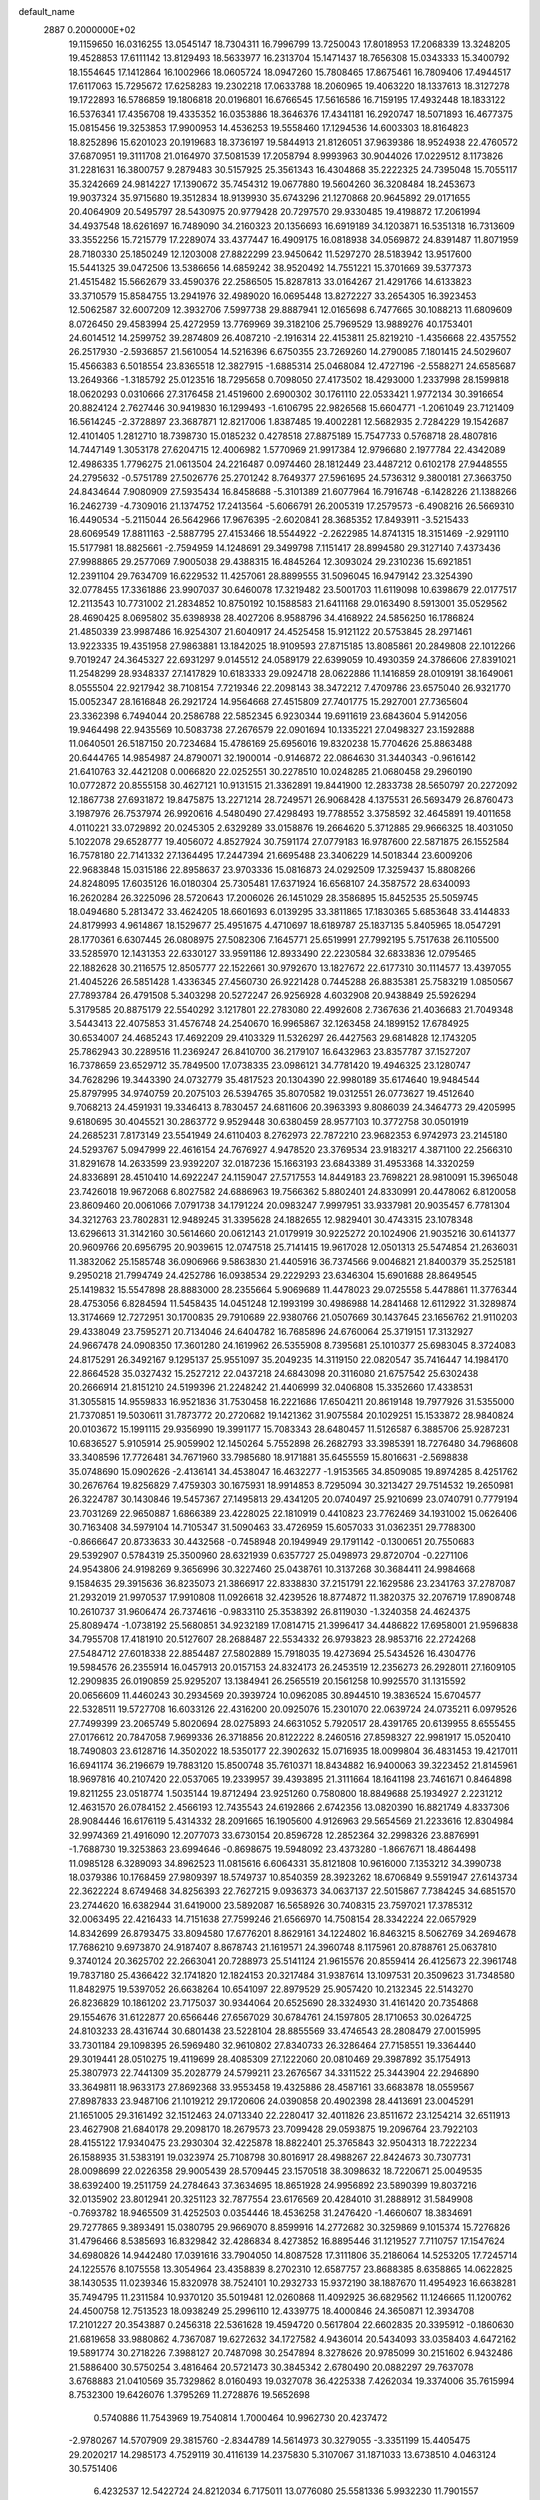 default_name                                                                    
 2887  0.2000000E+02
  19.1159650  16.0316255  13.0545147  18.7304311  16.7996799  13.7250043
  17.8018953  17.2068339  13.3248205  19.4528853  17.6111142  13.8129493
  18.5633977  16.2313704  15.1471437  18.7656308  15.0343333  15.3400792
  18.1554645  17.1412864  16.1002966  18.0605724  18.0947260  15.7808465
  17.8675461  16.7809406  17.4944517  17.6117063  15.7295672  17.6258283
  19.2302218  17.0633788  18.2060965  19.4063220  18.1337613  18.3127278
  19.1722893  16.5786859  19.1806818  20.0196801  16.6766545  17.5616586
  16.7159195  17.4932448  18.1833122  16.5376341  17.4356708  19.4335352
  16.0353886  18.3646376  17.4341181  16.2920747  18.5071893  16.4677375
  15.0815456  19.3253853  17.9900953  14.4536253  19.5558460  17.1294536
  14.6003303  18.8164823  18.8252896  15.6201023  20.1919683  18.3736197
  19.5844913  21.8126051  37.9639386  18.9524938  22.4760572  37.6870951
  19.3111708  21.0164970  37.5081539  17.2058794   8.9993963  30.9044026
  17.0229512   8.1173826  31.2281631  16.3800757   9.2879483  30.5157925
  25.3561343  16.4304868  35.2222325  24.7395048  15.7055117  35.3242669
  24.9814227  17.1390672  35.7454312  19.0677880  19.5604260  36.3208484
  18.2453673  19.9037324  35.9715680  19.3512834  18.9139930  35.6743296
  21.1270868  20.9645892  29.0171655  20.4064909  20.5495797  28.5430975
  20.9779428  20.7297570  29.9330485  19.4198872  17.2061994  34.4937548
  18.6261697  16.7489090  34.2160323  20.1356693  16.6919189  34.1203871
  16.5351318  16.7313609  33.3552256  15.7215779  17.2289074  33.4377447
  16.4909175  16.0818938  34.0569872  24.8391487  11.8071959  28.7180330
  25.1850249  12.1203008  27.8822299  23.9450642  11.5297270  28.5183942
  13.9517600  15.5441325  39.0472506  13.5386656  14.6859242  38.9520492
  14.7551221  15.3701669  39.5377373  21.4515482  15.5662679  33.4590376
  22.2586505  15.8287813  33.0164267  21.4291766  14.6133823  33.3710579
  15.8584755  13.2941976  32.4989020  16.0695448  13.8272227  33.2654305
  16.3923453  12.5062587  32.6007209  12.3932706   7.5997738  29.8887941
  12.0165698   6.7477665  30.1088213  11.6809609   8.0726450  29.4583994
  25.4272959  13.7769969  39.3182106  25.7969529  13.9889276  40.1753401
  24.6014512  14.2599752  39.2874809  26.4087210  -2.1916314  22.4153811
  25.8219210  -1.4356668  22.4357552  26.2517930  -2.5936857  21.5610054
  14.5216396   6.6750355  23.7269260  14.2790085   7.1801415  24.5029607
  15.4566383   6.5018554  23.8365518  12.3827915  -1.6885314  25.0468084
  12.4727196  -2.5588271  24.6585687  13.2649366  -1.3185792  25.0123516
  18.7295658   0.7098050  27.4173502  18.4293000   1.2337998  28.1599818
  18.0620293   0.0310666  27.3176458  21.4519600   2.6900302  30.1761110
  22.0533421   1.9772134  30.3916654  20.8824124   2.7627446  30.9419830
  16.1299493  -1.6106795  22.9826568  15.6604771  -1.2061049  23.7121409
  16.5614245  -2.3728897  23.3687871  12.8217006   1.8387485  19.4002281
  12.5682935   2.7284229  19.1542687  12.4101405   1.2812710  18.7398730
  15.0185232   0.4278518  27.8875189  15.7547733   0.5768718  28.4807816
  14.7447149   1.3053178  27.6204715  12.4006982   1.5770969  21.9917384
  12.9796680   2.1977784  22.4342089  12.4986335   1.7796275  21.0613504
  24.2216487   0.0974460  28.1812449  23.4487212   0.6102178  27.9448555
  24.2795632  -0.5751789  27.5026776  25.2701242   8.7649377  27.5961695
  24.5736312   9.3800181  27.3663750  24.8434644   7.9080909  27.5935434
  16.8458688  -5.3101389  21.6077964  16.7916748  -6.1428226  21.1388266
  16.2462739  -4.7309016  21.1374752  17.2413564  -5.6066791  26.2005319
  17.2579573  -6.4908216  26.5669310  16.4490534  -5.2115044  26.5642966
  17.9676395  -2.6020841  28.3685352  17.8493911  -3.5215433  28.6069549
  17.8811163  -2.5887795  27.4153466  18.5544922  -2.2622985  14.8741315
  18.3151469  -2.9291110  15.5177981  18.8825661  -2.7594959  14.1248691
  29.3499798   7.1151417  28.8994580  29.3127140   7.4373436  27.9988865
  29.2577069   7.9005038  29.4388315  16.4845264  12.3093024  29.2310236
  15.6921851  12.2391104  29.7634709  16.6229532  11.4257061  28.8899555
  31.5096045  16.9479142  23.3254390  32.0778455  17.3361886  23.9907037
  30.6460078  17.3219482  23.5001703  11.6119098  10.6398679  22.0177517
  12.2113543  10.7731002  21.2834852  10.8750192  10.1588583  21.6411168
  29.0163490   8.5913001  35.0529562  28.4690425   8.0695802  35.6398938
  28.4027206   8.9588796  34.4168922  24.5856250  16.1786824  21.4850339
  23.9987486  16.9254307  21.6040917  24.4525458  15.9121122  20.5753845
  28.2971461  13.9223335  19.4351958  27.9863881  13.1842025  18.9109593
  27.8715185  13.8085861  20.2849808  22.1012266   9.7019247  24.3645327
  22.6931297   9.0145512  24.0589179  22.6399059  10.4930359  24.3786606
  27.8391021  11.2548299  28.9348337  27.1417829  10.6183333  29.0924718
  28.0622886  11.1416859  28.0109191  38.1649061   8.0555504  22.9217942
  38.7108154   7.7219346  22.2098143  38.3472212   7.4709786  23.6575040
  26.9321770  15.0052347  28.1616848  26.2921724  14.9564668  27.4515809
  27.7401775  15.2927001  27.7365604  23.3362398   6.7494044  20.2586788
  22.5852345   6.9230344  19.6911619  23.6843604   5.9142056  19.9464498
  22.9435569  10.5083738  27.2676579  22.0901694  10.1335221  27.0498327
  23.1592888  11.0640501  26.5187150  20.7234684  15.4786169  25.6956016
  19.8320238  15.7704626  25.8863488  20.6444765  14.9854987  24.8790071
  32.1900014  -0.9146872  22.0864630  31.3440343  -0.9616142  21.6410763
  32.4421208   0.0066820  22.0252551  30.2278510  10.0248285  21.0680458
  29.2960190  10.0772872  20.8555158  30.4627121  10.9131515  21.3362891
  19.8441900  12.2833738  28.5650797  20.2272092  12.1867738  27.6931872
  19.8475875  13.2271214  28.7249571  26.9068428   4.1375531  26.5693479
  26.8760473   3.1987976  26.7537974  26.9920616   4.5480490  27.4298493
  19.7788552   3.3758592  32.4645891  19.4011658   4.0110221  33.0729892
  20.0245305   2.6329289  33.0158876  19.2664620   5.3712885  29.9666325
  18.4031050   5.1022078  29.6528777  19.4056072   4.8527924  30.7591174
  27.0779183  16.9787600  22.5871875  26.1552584  16.7578180  22.7141332
  27.1364495  17.2447394  21.6695488  23.3406229  14.5018344  23.6009206
  22.9683848  15.0315186  22.8958637  23.9703336  15.0816873  24.0292509
  17.3259437  15.8808266  24.8248095  17.6035126  16.0180304  25.7305481
  17.6371924  16.6568107  24.3587572  28.6340093  16.2620284  26.3225096
  28.5720643  17.2006026  26.1451029  28.3586895  15.8452535  25.5059745
  18.0494680   5.2813472  33.4624205  18.6601693   6.0139295  33.3811865
  17.1830365   5.6853648  33.4144833  24.8179993   4.9614867  18.1529677
  25.4951675   4.4710697  18.6189787  25.1837135   5.8405965  18.0547291
  28.1770361   6.6307445  26.0808975  27.5082306   7.1645771  25.6519991
  27.7992195   5.7517638  26.1105500  33.5285970  12.1431353  22.6330127
  33.9591186  12.8933490  22.2230584  32.6833836  12.0795465  22.1882628
  30.2116575  12.8505777  22.1522661  30.9792670  13.1827672  22.6177310
  30.1114577  13.4397055  21.4045226  26.5851428   1.4336345  27.4560730
  26.9221428   0.7445288  26.8835381  25.7583219   1.0850567  27.7893784
  26.4791508   5.3403298  20.5272247  26.9256928   4.6032908  20.9438849
  25.5926294   5.3179585  20.8875179  22.5540292   3.1217801  22.2783080
  22.4992608   2.7367636  21.4036683  21.7049348   3.5443413  22.4075853
  31.4576748  24.2540670  16.9965867  32.1263458  24.1899152  17.6784925
  30.6534007  24.4685243  17.4692209  29.4103329  11.5326297  26.4427563
  29.6814828  12.1743205  25.7862943  30.2289516  11.2369247  26.8410700
  36.2179107  16.6432963  23.8357787  37.1527207  16.7378659  23.6529712
  35.7849500  17.0738335  23.0986121  34.7781420  19.4946325  23.1280747
  34.7628296  19.3443390  24.0732779  35.4817523  20.1304390  22.9980189
  35.6174640  19.9484544  25.8797995  34.9740759  20.2075103  26.5394765
  35.8070582  19.0312551  26.0773627  19.4512640   9.7068213  24.4591931
  19.3346413   8.7830457  24.6811606  20.3963393   9.8086039  24.3464773
  29.4205995   9.6180695  30.4045521  30.2863772   9.9529448  30.6380459
  28.9577103  10.3772758  30.0501919  24.2685231   7.8173149  23.5541949
  24.6110403   8.2762973  22.7872210  23.9682353   6.9742973  23.2145180
  24.5293767   5.0947999  22.4616154  24.7676927   4.9478520  23.3769534
  23.9183217   4.3871100  22.2566310  31.8291678  14.2633599  23.9392207
  32.0187236  15.1663193  23.6843389  31.4953368  14.3320259  24.8336891
  28.4510410  14.6922247  24.1159047  27.5717553  14.8449183  23.7698221
  28.9810091  15.3965048  23.7426018  19.9672068   6.8027582  24.6886963
  19.7566362   5.8802401  24.8330991  20.4478062   6.8120058  23.8609460
  20.0061066   7.0791738  34.1791224  20.0983247   7.9997951  33.9337981
  20.9035457   6.7781304  34.3212763  23.7802831  12.9489245  31.3395628
  24.1882655  12.9829401  30.4743315  23.1078348  13.6296613  31.3142160
  30.5614660  20.0612143  21.0179919  30.9225272  20.1024906  21.9035216
  30.6141377  20.9609766  20.6956795  20.9039615  12.0747518  25.7141415
  19.9617028  12.0501313  25.5474854  21.2636031  11.3832062  25.1585748
  36.0906966   9.5863830  21.4405916  36.7374566   9.0046821  21.8400379
  35.2525181   9.2950218  21.7994749  24.4252786  16.0938534  29.2229293
  23.6346304  15.6901688  28.8649545  25.1419832  15.5547898  28.8883000
  28.2355664   5.9069689  11.4478023  29.0725558   5.4478861  11.3776344
  28.4753056   6.8284594  11.5458435  14.0451248  12.1993199  30.4986988
  14.2841468  12.6112922  31.3289874  13.3174669  12.7272951  30.1700835
  29.7910689  22.9380766  21.0507669  30.1437645  23.1656762  21.9110203
  29.4338049  23.7595271  20.7134046  24.6404782  16.7685896  24.6760064
  25.3719151  17.3132927  24.9667478  24.0908350  17.3601280  24.1619962
  26.5355908   8.7395681  25.1010377  25.6983045   8.3724083  24.8175291
  26.3492167   9.1295137  25.9551097  35.2049235  14.3119150  22.0820547
  35.7416447  14.1984170  22.8664528  35.0327432  15.2527212  22.0437218
  24.6843098  20.3116080  21.6757542  25.6302438  20.2666914  21.8151210
  24.5199396  21.2248242  21.4406999  32.0406808  15.3352660  17.4338531
  31.3055815  14.9559833  16.9521836  31.7530458  16.2221686  17.6504211
  20.8619148  19.7977926  31.5355000  21.7370851  19.5030611  31.7873772
  20.2720682  19.1421362  31.9075584  20.1029251  15.1533872  28.9840824
  20.0103672  15.1991115  29.9356990  19.3991177  15.7083343  28.6480457
  11.5126587   6.3885706  25.9287231  10.6836527   5.9105914  25.9059902
  12.1450264   5.7552898  26.2682793  33.3985391  18.7276480  34.7968608
  33.3408596  17.7726481  34.7671960  33.7985680  18.9171881  35.6455559
  15.8016631  -2.5698838  35.0748690  15.0902626  -2.4136141  34.4538047
  16.4632277  -1.9153565  34.8509085  19.8974285   8.4251762  30.2676764
  19.8256829   7.4759303  30.1675931  18.9914853   8.7295094  30.3213427
  29.7514532  19.2650981  26.3224787  30.1430846  19.5457367  27.1495813
  29.4341205  20.0740497  25.9210699  23.0740791   0.7779194  23.7031269
  22.9650887   1.6866389  23.4228025  22.1810919   0.4410823  23.7762469
  34.1931002  15.0626406  30.7163408  34.5979104  14.7105347  31.5090463
  33.4726959  15.6057033  31.0362351  29.7788300  -0.8666647  20.8733633
  30.4432568  -0.7458948  20.1949949  29.1791142  -0.1300651  20.7550683
  29.5392907   0.5784319  25.3500960  28.6321939   0.6357727  25.0498973
  29.8720704  -0.2271106  24.9543806  24.9198269   9.3656996  30.3227460
  25.0438761  10.3137268  30.3684411  24.9984668   9.1584635  29.3915636
  36.8235073  21.3866917  22.8338830  37.2151791  22.1629586  23.2341763
  37.2787087  21.2932019  21.9970537  17.9910808  11.0926618  32.4239526
  18.8774872  11.3820375  32.2076719  17.8908748  10.2610737  31.9606474
  26.7374616  -0.9833110  25.3538392  26.8119030  -1.3240358  24.4624375
  25.8089474  -1.0738192  25.5680851  34.9232189  17.0814715  21.3996417
  34.4486822  17.6958001  21.9596838  34.7955708  17.4181910  20.5127607
  28.2688487  22.5534332  26.9793823  28.9853716  22.2724268  27.5484712
  27.6018338  22.8854487  27.5802889  15.7918035  19.4273694  25.5434526
  16.4304776  19.5984576  26.2355914  16.0457913  20.0157153  24.8324173
  26.2453519  12.2356273  26.2928011  27.1609105  12.2909835  26.0190859
  25.9295207  13.1384941  26.2565519  20.1561258  10.9925570  31.1315592
  20.0656609  11.4460243  30.2934569  20.3939724  10.0962085  30.8944510
  19.3836524  15.6704577  22.5328511  19.5727708  16.6033126  22.4316200
  20.0925076  15.2301070  22.0639724  24.0735211   6.0979526  27.7499399
  23.2065749   5.8020694  28.0275893  24.6631052   5.7920517  28.4391765
  20.6139955   8.6555455  27.0176612  20.7847058   7.9699336  26.3718856
  20.8122222   8.2460516  27.8598327  22.9981917  15.0520410  18.7490803
  23.6128716  14.3502022  18.5350177  22.3902632  15.0716935  18.0099804
  36.4831453  19.4217011  16.6941174  36.2196679  19.7883120  15.8500748
  35.7610371  18.8434882  16.9400063  39.3223452  21.8145961  18.9697816
  40.2107420  22.0537065  19.2339957  39.4393895  21.3111664  18.1641198
  23.7461671   0.8464898  19.8211255  23.0518774   1.5035144  19.8712494
  23.9251260   0.7580800  18.8849688  25.1934927   2.2231212  12.4631570
  26.0784152   2.4566193  12.7435543  24.6192866   2.6742356  13.0820390
  16.8821749   4.8337306  28.9084446  16.6176119   5.4314332  28.2091665
  16.1905600   4.9126963  29.5654569  21.2233616  12.8304984  32.9974369
  21.4916090  12.2077073  33.6730154  20.8596728  12.2852364  32.2998326
  23.8876991  -1.7688730  19.3253863  23.6994646  -0.8698675  19.5948092
  23.4373280  -1.8667671  18.4864498  11.0985128   6.3289093  34.8962523
  11.0815616   6.6064331  35.8121808  10.9616000   7.1353212  34.3990738
  18.0379386  10.1768459  27.9809397  18.5749737  10.8540359  28.3923262
  18.6706849   9.5591947  27.6143734  22.3622224   8.6749468  34.8256393
  22.7627215   9.0936373  34.0637137  22.5015867   7.7384245  34.6851570
  23.2744620  16.6382944  31.6419000  23.5892087  16.5658926  30.7408315
  23.7597021  17.3785312  32.0063495  22.4216433  14.7151638  27.7599246
  21.6566970  14.7508154  28.3342224  22.0657929  14.8342699  26.8793475
  33.8094580  17.6776201   8.8629161  34.1224802  16.8463215   8.5062769
  34.2694678  17.7686210   9.6973870  24.9187407   8.8678743  21.1619571
  24.3960748   8.1175961  20.8788761  25.0637810   9.3740124  20.3625702
  22.2663041  20.7288973  25.5141124  21.9615576  20.8559414  26.4125673
  22.3961748  19.7837180  25.4366422  32.1741820  12.1824153  20.3217484
  31.9387614  13.1097531  20.3509623  31.7348580  11.8482975  19.5397052
  26.6638264  10.6541097  22.8979529  25.9057420  10.2132345  22.5143270
  26.8236829  10.1861202  23.7175037  30.9344064  20.6525690  28.3324930
  31.4161420  20.7354868  29.1554676  31.6122877  20.6566446  27.6567029
  30.6784761  24.1597805  28.1710653  30.0264725  24.8103233  28.4316744
  30.6801438  23.5228104  28.8855569  33.4746543  28.2808479  27.0015995
  33.7301184  29.1098395  26.5969480  32.9610802  27.8340733  26.3286464
  27.7158551  19.3364440  29.3019441  28.0510275  19.4119699  28.4085309
  27.1222060  20.0810469  29.3987892  35.1754913  25.3807973  22.7441309
  35.2028779  24.5799211  23.2676567  34.3311522  25.3443904  22.2946890
  33.3649811  18.9633173  27.8692368  33.9553458  19.4325886  28.4587161
  33.6683878  18.0559567  27.8987833  23.9487106  21.1019212  29.1720606
  24.0390858  20.4902398  28.4413691  23.0045291  21.1651005  29.3161492
  32.1512463  24.0713340  22.2280417  32.4011826  23.8511672  23.1254214
  32.6511913  23.4627908  21.6840178  29.2098170  18.2679573  23.7099428
  29.0593875  19.2096764  23.7922103  28.4155122  17.9340475  23.2930304
  32.4225878  18.8822401  25.3765843  32.9504313  18.7222234  26.1588935
  31.5383191  19.0323974  25.7108798  30.8016917  28.4988267  22.8424673
  30.7307731  28.0098699  22.0226358  29.9005439  28.5709445  23.1570518
  38.3098632  18.7220671  25.0049535  38.6392400  19.2511759  24.2784643
  37.3634695  18.8651928  24.9956892  23.5890399  19.8037216  32.0135902
  23.8012941  20.3251123  32.7877554  23.6176569  20.4284010  31.2888912
  31.5849908  -0.7693782  18.9465509  31.4252503   0.0354446  18.4536258
  31.2476420  -1.4660607  18.3834691  29.7277865   9.3893491  15.0380795
  29.9669070   8.8599916  14.2772682  30.3259869   9.1015374  15.7276826
  31.4796466   8.5385693  16.8329842  32.4286834   8.4273852  16.8895446
  31.1219527   7.7110757  17.1547624  34.6980826  14.9442480  17.0391616
  33.7904050  14.8087528  17.3111806  35.2186064  14.5253205  17.7245714
  24.1225576   8.1075558  13.3054964  23.4358839   8.2702310  12.6587757
  23.8688385   8.6358865  14.0622825  38.1430535  11.0239346  15.8320978
  38.7524101  10.2932733  15.9372190  38.1887670  11.4954923  16.6638281
  35.7494795  11.2311584  10.9370120  35.5019481  12.0260868  11.4092925
  36.6829562  11.1246665  11.1200762  24.4500758  12.7513523  18.0938249
  25.2996110  12.4339775  18.4000846  24.3650871  12.3934708  17.2101227
  20.3543887   0.2456318  22.5361628  19.4594720   0.5617804  22.6602835
  20.3395912  -0.1860630  21.6819658  33.9880862   4.7367087  19.6272632
  34.1727582   4.9436014  20.5434093  33.0358403   4.6472162  19.5891774
  30.2718226   7.3988127  20.7487098  30.2547894   8.3278626  20.9785099
  30.2151602   6.9432486  21.5886400  30.5750254   3.4816464  20.5721473
  30.3845342   2.6780490  20.0882297  29.7637078   3.6768883  21.0410569
  35.7329862   8.0160493  19.0327078  36.4225338   7.4262034  19.3374006
  35.7615994   8.7532300  19.6426076   1.3795269  11.2728876  19.5652698
   0.5740886  11.7543969  19.7540814   1.7000464  10.9962730  20.4237472
  -2.9780267  14.5707909  29.3815760  -2.8344789  14.5614973  30.3279055
  -3.3351199  15.4405475  29.2020217  14.2985173   4.7529119  30.4116139
  14.2375830   5.3107067  31.1871033  13.6738510   4.0463124  30.5751406
   6.4232537  12.5422724  24.8212034   6.7175011  13.0776080  25.5581336
   5.9932230  11.7901557  25.2281750   7.0967690  13.9924753  26.9814523
   8.0396570  13.8328843  26.9399220   6.9453683  14.3021482  27.8744318
   1.7440732   5.0739483  32.1327063   2.4235612   4.4574481  31.8598416
   2.1813117   5.6503206  32.7594832   8.4688696  20.0504481  25.0314974
   8.0584448  20.2197966  25.8794977   9.3349252  19.7057592  25.2491418
   1.3876328  11.6253094  30.3015714   0.6994621  11.0135252  30.5630537
   1.0613924  12.4831801  30.5733375   4.8503917  16.8507362  22.4344356
   5.2044288  16.0473236  22.8157724   4.8904039  16.7050874  21.4892280
   8.4279513  10.8154610  23.9374062   8.7074874  10.4235849  24.7647662
   7.5729786  11.1997745  24.1312015  13.4110688   3.8808588  35.2679588
  12.7436181   4.4636040  35.6301046  14.0077677   4.4631229  34.7976922
   4.3794124  20.0576148  20.6238893   4.8198815  20.7430387  20.1214823
   5.0454387  19.7433022  21.2353207  -2.1493798  15.4677984  20.7782202
  -2.9516252  15.9672912  20.6260986  -2.0983938  15.3805904  21.7300747
  13.5551493  24.5798511  24.5543372  12.6470572  24.7012669  24.2771031
  13.8066084  25.4246404  24.9276082   6.8073561  22.0083157  32.7480703
   6.1594512  21.4541388  32.3129393   6.9522068  21.5873282  33.5954307
   6.3062551  35.0986049  26.0167733   6.2283887  35.8210352  26.6398809
   6.5388198  34.3420411  26.5550638   4.2313966  28.6918793  20.5523307
   3.3505493  28.8961277  20.2382886   4.4607455  29.4288906  21.1184096
   2.0317242  30.8091296  20.5745303   2.1804022  31.7529008  20.6330341
   1.4485331  30.6126360  21.3076812  14.0492864  19.9337700  30.0946451
  13.2220341  19.8883816  29.6152440  14.5010305  19.1202237  29.8703650
   9.6474540  30.6174746  24.9151963   9.7579597  31.5429275  25.1332725
   9.6204583  30.5983926  23.9585673   8.0698547  21.6060055  42.3042086
   7.5444418  21.4469413  43.0883461   8.9687069  21.6697905  42.6270522
  -2.4048539  29.4258082  19.8799430  -1.5147938  29.0791322  19.8179703
  -2.9488717  28.7677544  19.4472286  13.5117080  21.6595121  35.1760428
  12.8620282  20.9569355  35.1991525  14.0627674  21.4514382  34.4215425
   9.7618804  13.3370397  26.5352117   9.7193653  12.4827480  26.1055491
  10.1623125  13.1576179  27.3859137  10.6517765  15.4874821  24.8825050
  10.6604099  14.7788400  25.5259207   9.9098306  15.2846594  24.3127585
  14.9029421  22.7840785  30.1441674  14.6662599  21.8700755  29.9866497
  14.0864485  23.1981835  30.4236084   9.7681713  22.7297244  37.9065536
  10.2938007  21.9683575  38.1520451  10.3996442  23.4462546  37.8428489
  12.5097594  21.8344781  25.7432064  12.6973390  22.3270156  24.9441741
  11.5551093  21.7681984  25.7651611  10.0670107  27.3803854  17.6802631
   9.6783374  27.6251867  18.5200471   9.8054050  26.4686091  17.5519732
   7.8876949  23.7116945  40.5343966   8.8039940  23.8803183  40.3148654
   7.9096298  22.9068514  41.0520628  -0.6423048  24.5625898  32.0827639
  -0.2280878  24.3563710  32.9206959  -1.4341991  24.0250705  32.0683341
   6.9551971  25.1392034  34.4600221   6.6035267  25.9560331  34.8140686
   6.8332408  24.5012623  35.1631507  11.1284089  11.0402574  32.3812898
  11.3240816  11.2944358  31.4794376  11.4760859  11.7564102  32.9127761
   6.7347034  22.6803287  29.7589436   5.9127334  23.0600983  30.0693826
   7.0096504  22.0949180  30.4645853  -0.3287094  22.0768559  21.0251656
  -0.7585788  21.2826037  21.3423527   0.1631652  21.7917598  20.2550933
  21.0424302  24.5247604  31.7106109  20.6209722  23.8229441  32.2066541
  21.0504114  24.2081845  30.8073126   5.6996779  27.5313669  23.9638128
   5.7282266  26.8542633  24.6397918   5.7272002  27.0472167  23.1385413
   4.3976308  23.8959714  23.8028696   4.5002593  24.5484345  23.1100556
   5.2638385  23.4973640  23.8867040  10.7957773  22.1024302  34.3054505
  10.3724519  22.7057192  34.9162449  11.6302955  22.5212758  34.0947858
   7.4563372  11.9370719  33.4359482   7.9688686  12.6920130  33.7250976
   7.0528038  12.2214479  32.6158732   6.6364490  16.7745489  25.3339149
   5.9554743  17.3376881  24.9659753   6.2393526  16.4014392  26.1208935
  16.0661222  25.8181612  30.7922203  16.7206344  25.1737538  31.0616357
  16.4789901  26.2912115  30.0697279  20.8571446  20.7975650  22.9592688
  21.6935783  21.0381794  23.3576597  20.2234647  20.8649972  23.6735057
   0.5124814  23.8735948  29.7320864   0.2830795  24.1830939  30.6083380
   0.4573913  24.6538898  29.1804193   9.7802162  24.6908055  35.0427832
  10.1946641  25.1138515  35.7947785   8.8578457  24.6170154  35.2877720
   1.6824880  20.4047265  29.1901700   1.9425332  19.7216573  29.8082515
   1.2255343  21.0521841  29.7270348  10.5315590  24.9896258  25.2658452
  10.0797707  24.2040445  25.5740353  11.1074615  25.2344179  25.9901690
   6.4449241  21.9017239  23.7683427   6.7622616  21.4922602  24.5732453
   6.3271275  21.1728480  23.1591665   6.1141257  18.8304798  30.1291299
   6.2121153  18.3407112  30.9456815   6.0314526  18.1567834  29.4542002
   1.6990718  26.1299766  19.1312110   2.3331242  26.5040337  18.5194180
   1.5112673  25.2598489  18.7793034   7.4497472  23.2422037  36.4666946
   6.9405833  23.7409216  37.1056503   8.2815887  23.0677146  36.9069502
   8.9960188  24.9134419  19.6886573   9.0911190  25.5766632  20.3722693
   8.6154587  24.1589323  20.1382362   3.8272553  26.8903664  16.8230974
   4.3740819  26.1518145  16.5552288   4.4189130  27.6427349  16.8123894
   8.4974055  26.9936680  24.6429655   9.1655489  26.3107459  24.7015627
   7.7683537  26.6610175  25.1664719  14.9298370  17.8420068  28.6222813
  15.7654416  17.8010998  29.0873871  15.0359782  17.2399769  27.8857178
  15.8404148  27.6660287  32.8616701  15.8148613  26.8529329  32.3572358
  14.9210626  27.8718626  33.0309502   9.6244101  10.5716139  26.3080195
   9.4074771   9.7825414  26.8045439  10.4739974  10.3789961  25.9113692
  14.5934208  20.5840887  32.7659241  14.6724222  19.7350150  32.3311087
  14.1280180  21.1336950  32.1353966   6.3326596  19.2156430  22.6249760
   7.1884408  18.8790950  22.3592583   5.7326284  18.4836014  22.4824647
   0.8845768  22.5533577  24.0233730   0.0443644  22.1194984  24.1718355
   1.4471250  21.8685717  23.6616557  16.6607577  21.6259871  23.5763139
  16.0295201  21.3437703  22.9144040  17.3817174  22.0050025  23.0735253
  14.1738853  21.2740236  43.5297182  14.5432570  20.5199812  43.0701353
  13.7366582  20.8981891  44.2937946  13.4810330  22.7512585  18.5944394
  12.5829885  22.5348572  18.8452747  14.0055748  22.5236957  19.3621001
   4.1331845  16.3113596  17.0712673   4.1361611  16.3625336  18.0270938
   3.3260622  16.7547796  16.8101846   6.6086746  14.1209177  30.1793755
   7.2927779  14.4662534  30.7529413   5.7927873  14.2919678  30.6498025
  12.7005820  23.4125930  27.9744469  13.0341025  23.1001001  27.1334094
  12.3868201  22.6233329  28.4158693  13.9978809  26.4433127  29.0888808
  14.6558352  26.5810405  28.4074419  14.3631947  25.7494348  29.6377990
   9.9732431  20.2701657  32.4765209   9.9534288  20.9512235  33.1488300
  10.9024740  20.0677371  32.3679651  16.1841287  22.9682302  34.5842633
  15.2300237  22.9229558  34.6464373  16.4031467  23.8459821  34.8970164
  12.4968143  28.5873336  28.6474330  11.5748893  28.3311191  28.6221322
  12.9548887  27.8038284  28.9516029   6.8230064   7.7597835  36.7884080
   6.8442787   8.5412351  37.3407780   6.9576277   8.0905009  35.9003005
  11.6189536  19.1079981  28.9611885  10.7525878  19.4551961  29.1735460
  11.4993585  18.6621242  28.1226628   9.1421287  23.1305627  26.5610706
   8.2935907  23.3979299  26.9142417   9.4372317  22.4343778  27.1479886
   6.3770235  23.4131131  27.1574658   6.1433623  22.7135093  26.5473930
   6.2479597  23.0280633  28.0242478  17.6815455  35.9692318  30.9103332
  17.8781047  35.2894037  30.2657945  17.1355419  35.5302337  31.5625545
  -2.0441754  22.5021871  25.2770210  -1.4270118  22.3022650  25.9808478
  -2.5063525  23.2842451  25.5786988  10.2498762  15.8370911  28.9568478
   9.5997570  15.6668866  29.6384689   9.7953234  16.3959006  28.3264943
   7.6253037  18.7770480  32.7892706   7.3965928  19.3298655  33.5364760
   8.4676671  19.1177008  32.4882532  11.7111904  17.0645352  30.9783190
  11.2511901  16.6447562  30.2513960  12.0784461  17.8634144  30.5999711
  10.3700609  37.0246795  28.5154826  10.2954310  36.0957931  28.7341887
   9.5755751  37.4198457  28.8744642  -2.0007358  16.9698438  30.9036675
  -2.5624078  17.1415649  30.1478447  -2.2326042  17.6516687  31.5342099
   1.3711655  10.3692632  27.6170875   1.1489081  10.7604177  28.4619731
   2.3165572  10.2258940  27.6608084  17.8159532  25.5177552  25.8861862
  17.3470421  26.1251852  26.4583602  17.4948349  24.6526916  26.1407051
  16.5748009  32.8083055  17.4425767  16.2207035  33.3960826  16.7752199
  16.2114032  31.9503518  17.2232836  13.9859573  27.5276130  24.6845987
  13.0890028  27.8262068  24.8347528  14.2166306  27.8841291  23.8267421
   3.9760156  23.7951496  18.0083354   4.6179125  23.1390099  18.2797777
   3.6862386  23.5034727  17.1439364  17.0069635  22.4987673  32.1030111
  16.1855878  22.7594639  31.6863446  16.8122860  22.5038596  33.0401912
  -0.6528775  35.2905473  23.8049422  -1.1566071  35.7163410  24.4986195
  -1.0931030  34.4513902  23.6698543   7.5461184  11.3652298  29.8444672
   7.9427911  12.1827731  30.1453088   6.6034420  11.5223118  29.8984889
  13.9200517  19.6828612  46.1908599  13.3245306  20.3142220  46.5945554
  13.9995255  18.9813841  46.8372697  12.1684776  23.5649747  31.2012514
  12.1148125  24.3039320  31.8072992  11.2819692  23.4776359  30.8509563
   7.8532738  34.8941614  13.3444954   7.2169716  34.1967361  13.1865424
   8.4903345  34.8021094  12.6360379  11.2159497  20.4491439  38.0055488
  11.0410519  20.0631825  37.1472503  11.3395257  19.6976612  38.5854062
   7.8514415  16.8682057  18.6888046   8.2400158  17.2179921  17.8869995
   8.1013476  15.9442126  18.6927550  17.7095018  14.7110010  30.7311654
  17.2291632  14.1534541  30.1190804  17.5440951  14.3219219  31.5899378
  14.6302375   9.5417862  30.3424774  13.8199259   9.0323599  30.3319023
  14.3608343  10.4143935  30.6292005  19.8825708  22.2301400  32.5260734
  20.0835517  21.3423701  32.2299264  18.9627155  22.3575582  32.2939901
   0.5083912  23.6233912  18.2560044   0.9522548  22.9935028  18.8238579
   0.4119020  23.1662273  17.4205867   8.5493330  15.1975997  23.0977077
   8.2556805  14.7835124  22.2862080   7.7536240  15.2880251  23.6220191
  13.0860009  19.0685497  25.1427832  14.0142492  18.8431859  25.2044126
  13.0737075  20.0249332  25.1052174   8.5915061  18.0974633  21.5890264
   9.1431361  17.3162494  21.6295370   8.2140248  18.0787802  20.7096001
  11.7480393   6.8614105  20.5994139  11.3902023   6.7649187  21.4819522
  12.6368260   7.1895348  20.7358855   7.0036187   9.1215178  34.4346290
   7.2928435   8.3683970  33.9194688   7.1230112   9.8708875  33.8511717
   8.4646393  15.5327549  31.6177225   8.7322206  15.2082382  32.4775603
   8.3874931  16.4799037  31.7325672   8.7430158  19.8495782  28.7780223
   8.3203987  20.6747753  29.0160904   8.1253766  19.1744023  29.0588981
  14.1241353  18.7197481  39.4328923  14.2379968  17.8383641  39.0773228
  13.2060437  18.7528251  39.7016777   7.9809642  22.5831737  21.1029586
   8.5403186  22.1117922  21.7203353   7.2051083  22.8165003  21.6127018
  11.5393282  25.6268708  32.9685201  11.1082378  26.2395207  32.3726567
  10.8234263  25.2365201  33.4698610  15.6947869  22.6278634  20.3171888
  15.4183167  21.8285991  20.7654885  15.5690495  23.3214298  20.9647903
  19.2795555  21.4684862  25.0868990  18.4485447  21.2954937  24.6444892
  19.5534426  22.3239487  24.7561397  13.3921164  28.5159276  31.1658625
  12.7591378  28.6823150  30.4673747  14.0240056  27.9109451  30.7773472
   6.9265773  29.6559209  25.5993642   6.6851296  28.9206113  25.0361106
   7.8250561  29.8670574  25.3456141   9.1977209  20.5266394  22.5994431
   8.8421378  20.5360063  23.4880964   9.2866402  19.5975967  22.3868290
   9.0313336   9.1680277  29.0834030   9.3030075   8.6190631  29.8189729
   8.3797705   9.7621825  29.4557972  17.9409190  34.5365971  28.5295127
  18.7619046  34.6503471  28.0506855  17.5461948  33.7536649  28.1455311
  15.0450409  30.0481169  29.4212144  15.0439967  30.6609715  30.1564966
  14.1187805  29.8783303  29.2496158  19.5003729  28.7836932  28.1126982
  18.6295802  29.1208115  27.9022149  20.1026279  29.3906406  27.6824244
  21.1713500  26.4720804  27.8185339  20.6263420  25.6993911  27.9673605
  20.5739554  27.2116232  27.9300148  24.0046435  42.5409573  24.3247525
  23.4386500  43.0915737  23.7837306  23.6366268  42.6117317  25.2055400
  16.7119778  34.0164511  32.7188373  17.5734967  33.6257324  32.5727007
  16.4432149  33.6894939  33.5773810  15.8332908  23.4314742  25.5398243
  15.1000185  23.9437745  25.1991016  16.0014460  22.7750247  24.8637846
  19.5795428  27.0124870  32.1667032  19.1519488  26.9461432  33.0205145
  20.1696607  26.2594923  32.1352135  14.0044416  31.9701392  22.3050245
  13.2503923  31.9863249  22.8944135  13.6365842  32.1527362  21.4404025
  22.7892851  33.4779669  22.6952361  23.5837009  32.9587425  22.8199017
  22.2782174  33.3285595  23.4906725  20.8095571  27.3117594  20.4043440
  20.7332463  26.4292913  20.7671918  19.9286787  27.6786686  20.4795945
  24.3406610  31.7977171  26.5876587  24.5009780  31.6495116  27.5196273
  23.4850677  31.4002972  26.4256422  19.2717048  37.7183690  22.8652888
  19.4150512  37.6949675  23.8114051  19.9506752  37.1472957  22.5059751
  15.0780781  24.5808848  22.2010096  14.3168645  25.1588685  22.1488505
  14.9347859  24.0672457  22.9959146  19.5458916  19.4511585  26.9787609
  19.6912899  20.1690773  26.3625761  18.7434430  19.6917681  27.4418106
   6.1336976  -6.1442239  20.6916987   5.5406955  -5.7744046  21.3457736
   6.9621559  -5.6861388  20.8332851   8.6827373  -5.1887058  20.8500092
   9.4372769  -4.7340520  20.4755873   9.0392009  -6.0141556  21.1783355
   4.9882278  -2.3225908  21.2853033   5.1740039  -2.4608271  22.2140712
   5.7300315  -1.8083970  20.9666125   6.6166744   2.8439652   4.8102246
   6.2661975   3.4467938   5.4659650   6.3564236   1.9762054   5.1192461
  -2.5913536  11.3657547  10.3683693  -3.3574634  11.4718169   9.8044026
  -2.9053635  11.5916484  11.2439272   1.8207915   7.8027447  24.5596170
   2.4152199   7.5211302  23.8642179   1.5266521   8.6715710  24.2860212
   9.8076890   1.2376183  14.9011763   9.7767934   2.0435695  15.4166567
  10.1346128   1.5133931  14.0448464  10.9438373 -10.5524840  13.3358400
  11.5074511 -10.3172635  12.5987901  11.1311810  -9.8905453  14.0014010
   0.1224637  -0.3199032  10.1521007  -0.4173468  -0.8582986  10.7308640
   0.9745399  -0.2814104  10.5865157  12.1516860  -5.4840730  12.1889718
  12.8922521  -5.3169691  12.7719555  12.5444510  -5.8766027  11.4093001
   9.4588610  -2.2486926   8.7468351   9.9080420  -2.9684741   9.1899861
   8.9077720  -2.6772721   8.0919668   7.5388808   2.3475618  17.8069441
   8.0310718   1.9837798  18.5429078   7.8887958   3.2318919  17.6985390
  14.4999428  -1.5044601  17.9105093  13.9158718  -1.3610713  18.6551787
  14.0126414  -1.1724375  17.1565000   6.4079142  14.8582464   9.9999985
   5.7815377  14.4553393   9.3987081   5.9600878  14.8609546  10.8459748
  12.2982602  -1.3171461   8.5825581  11.3604545  -1.2688997   8.3970193
  12.4797551  -2.2540114   8.6572232   8.6189948   8.5774685  22.1884049
   9.3597278   8.0288790  22.4464670   8.7232176   9.3780250  22.7026799
  17.0286247   5.7515725  19.0872960  16.6255287   5.0482117  19.5962450
  17.3049765   6.3928674  19.7419734   5.2388050  -1.8126122  10.0096852
   5.0932575  -0.9363945  10.3664629   5.8936665  -2.2015469  10.5894421
   7.6773741   3.0250771  21.1171133   7.2439950   2.4242073  21.7232238
   8.6037658   2.7895713  21.1677804   8.3932919   4.9352639  17.1742335
   7.5291004   5.0626969  16.7828695   8.9664591   4.7435525  16.4319680
   4.5530365   4.1767508  20.9487088   4.0284850   3.3775388  20.9970586
   5.4293910   3.9049213  21.2213685  20.9956115   0.2909579  17.9219147
  21.7911057   0.6247922  17.5072156  20.6774349  -0.3833132  17.3216198
   3.0596229   5.5883358  22.9874237   3.6829126   5.2887938  22.3255957
   2.2168300   5.6021972  22.5338382  15.6732113  -1.8991439  14.4453571
  16.5328571  -1.8208252  14.8590080  15.2585693  -1.0489422  14.5918524
  -0.4556406   1.1874285   7.8211258   0.2412027   0.8782124   8.3999406
  -0.4085737   0.6094275   7.0595936  12.0320015   7.7071462  17.8640552
  11.7060882   7.5005921  18.7400391  11.3684430   8.2884244  17.4925211
   3.6804979   3.8672457  25.1820118   3.2517972   4.5456317  24.6602456
   2.9971006   3.5525652  25.7737686  -5.1254750   3.9663533  22.2916651
  -4.9109623   3.6220712  23.1586634  -4.9587471   4.9064906  22.3593083
  11.3246385   5.3737349  30.9622958  10.5429445   5.0443547  30.5187927
  11.2174053   5.0983691  31.8727389   4.8049300   8.6387112  29.3230509
   4.9702302   9.3901391  28.7536092   4.5567412   9.0247683  30.1630473
  10.5008048   1.1288888  12.0092255   9.8460925   1.7820215  11.7622411
  10.0763072   0.2880061  11.8390785  11.4044008   0.5287222  17.3974700
  12.2347619   0.6275480  16.9316741  10.8287852   0.0906455  16.7705830
   4.8910478  -5.2985964   8.0198857   5.2265908  -6.1793356   8.1870420
   4.2366669  -5.4182231   7.3316219   5.2468754   3.7851866   7.4622363
   4.9164686   4.0424847   8.3229690   4.4658913   3.7350621   6.9110708
  12.9720797   4.6820427  19.4162700  12.3967717   5.3102800  19.8528138
  13.8520606   4.9201891  19.7080779   4.9142656  -4.4403131  15.9999484
   5.3585300  -3.7205879  16.4481186   5.1714934  -5.2220363  16.4887986
  10.5858153  12.3985840   9.9983951  10.0815197  13.1436645   9.6716341
   9.9851732  11.6560836   9.9339420   8.0847289  -3.9302292  18.0393042
   7.6489732  -4.7747036  17.9243615   8.9333963  -4.0382273  17.6099654
   7.0375126   1.0093026  14.2336441   6.7170945   1.8223526  13.8431139
   7.9838242   1.1344469  14.3048135  13.3003236  12.5418561   9.7430263
  12.3615256  12.4326559   9.5914826  13.4949890  11.9543913  10.4732471
   9.9167449   9.5418206  12.1769858   9.7445647   8.8413205  12.8061801
  10.4106401  10.1940323  12.6738955  12.2750697   7.4749525  14.9406897
  12.3412388   7.2842959  15.8763732  12.4769871   6.6433096  14.5119342
   3.2758496  -3.3292258  27.8175546   3.5019025  -2.6932358  28.4962657
   2.6390072  -3.9090697  28.2352203  15.3273705   3.9373857  15.9773629
  16.0623880   4.5500556  15.9525266  15.5893746   3.2747714  16.6165249
  13.0554900   6.2483352  10.7321761  12.3537871   5.6623429  11.0158271
  13.7034641   6.2039995  11.4353089   9.3465679   9.8167468  20.0440848
   8.9762909   9.1813716  20.6568044   9.1960907   9.4324187  19.1804411
   5.2692770   9.9853758  25.1042902   5.6318527   9.2269845  25.5621257
   4.7939924   9.6122763  24.3619068  24.4160327  12.8102746  21.3356704
  25.2743351  13.1391770  21.6028259  23.8090520  13.1732913  21.9806704
   9.7007626   4.5969259  29.0585702   8.7980168   4.9025830  28.9699379
   9.6975497   3.7236978  28.6665318   7.1326468  -0.4558560  20.7677528
   7.6498298  -0.0088374  21.4377737   7.7492688  -1.0580645  20.3513946
   5.0117970  11.6234091  18.5501452   4.9178031  12.4942075  18.9362891
   4.8770754  11.0211384  19.2818226   6.5790660  12.4691671  12.8135894
   6.0072070  12.8610435  13.4736212   7.4628394  12.5875250  13.1616809
   9.9231304   5.4895475   7.3906361   9.5119625   5.7586200   8.2120816
   9.3582294   5.8541853   6.7093447  19.1379887   2.7855150  19.9155459
  19.2602335   3.4562515  20.5874094  18.4532574   2.2164435  20.2670179
   2.1442662   8.5665185  15.8392802   2.1558208   9.5156789  15.9625395
   2.6904333   8.2263028  16.5479314  10.3165240   6.6242945  23.0964790
  10.3791120   5.6708007  23.1527292  10.7207669   6.9389730  23.9050562
   4.3374410   6.7471046  19.6696338   5.1781207   7.0627654  20.0010665
   4.1912075   5.9228713  20.1338397   8.2067568   7.8539519  14.0097644
   9.0062645   8.2324189  14.3755267   7.4990312   8.3695075  14.3964928
  18.5808099  -2.5751417  19.3443706  17.7275901  -2.1489649  19.4257410
  18.4663847  -3.2065646  18.6341284   4.1522146  13.5027266  27.4429527
   3.6954231  13.9470024  28.1572302   5.0134098  13.9195083  27.4134964
  11.3199322   4.2977643  11.7541795  11.5556839   3.6441632  12.4125552
  10.3783704   4.1811350  11.6273297  10.0787762   4.0069408  14.9304769
  10.9865967   4.3021185  15.0009320   9.6744816   4.6201662  14.3166917
   0.0921887   5.9136203  25.4562882  -0.7477828   6.3715566  25.4250764
   0.6767274   6.4485734  24.9192859   4.6502806   4.0300672  10.1330288
   4.5392499   4.8560206  10.6038844   4.0952265   3.4090142  10.6046642
   9.8026836   1.2036417  19.4404634   9.8207593   0.3650592  19.9016406
  10.3208039   1.0533590  18.6497685   7.6096885  14.6078513  20.5627405
   7.6780332  13.7584669  20.9987530   6.8243904  14.5360597  20.0201682
   7.8435131   5.3191466  19.9836359   7.9208175   4.4161471  20.2916096
   7.9835389   5.2626501  19.0384202   4.5521500  13.2497585  14.4464114
   3.6205058  13.4694568  14.4445440   4.5961891  12.3966544  14.8782746
   3.0296486  13.4104179  24.4984216   2.6507688  12.5318692  24.4695425
   2.9398897  13.6800348  25.4124686  10.2408265   0.5124934  23.5513221
  10.9501592   0.6035076  22.9150868  10.6834998   0.3174306  24.3772898
  11.5918321  10.9841438  18.6758470  12.3714681  10.6501530  19.1195246
  10.8844174  10.8597520  19.3085578  14.4527751   7.6515303  21.0622683
  15.3425332   7.8426207  20.7655417  14.5395276   7.5121687  22.0052870
   8.3294453   2.4448314  11.3233319   7.5931270   2.7216323  11.8687203
   8.2411006   2.9606885  10.5218842  15.0703273   6.0827500  12.3024093
  15.6733265   6.8232440  12.3679271  15.5874517   5.3273098  12.5819164
  14.8448782   7.8781760  17.3353276  15.2724151   7.1199041  17.7334078
  13.9147766   7.7560140  17.5256413  15.6799994   3.4645003  20.1290187
  16.0045340   3.3652758  21.0240403  14.9745958   2.8214589  20.0573576
  14.9048230  11.5769250   6.9916248  14.0824714  11.0871036   6.9849369
  14.6459960  12.4768019   7.1902749  16.2467093   9.3123501   6.1293055
  17.0598129   9.4791358   5.6525698  15.9296564  10.1818390   6.3736381
   4.0989897  10.8060988  27.6303403   4.5192060  10.5300519  26.8158171
   4.1011853  11.7623964  27.5888441   1.4406722  21.0356665  19.2102181
   2.1677489  20.8758327  19.8119195   1.7771242  20.7740357  18.3531410
   0.0952825   8.6524370  22.5773877  -0.4286435   9.1133857  21.9222086
  -0.4281900   8.6973450  23.3775075  12.5870636   4.6696591  28.0167458
  11.8636262   4.7423155  28.6393140  13.3533034   4.9733667  28.5034388
  13.3324831   3.9544300  23.5298070  12.4240918   3.8443174  23.8107560
  13.5833370   4.8161443  23.8626021   2.5289847   1.6908873   5.7115741
   2.5081791   0.8404344   5.2727929   1.6077941   1.9288308   5.8165622
  15.5539819   2.5030919  23.0917252  15.6831674   2.5046028  24.0401664
  14.7435888   2.9950652  22.9596000  18.1259884   5.8253543  13.6821512
  17.8996504   5.9059599  14.6087070  18.5177077   4.9552948  13.6060974
  16.4993709   2.3495320  17.6530209  16.7399233   1.4794036  17.9712079
  16.4506012   2.8882955  18.4426964   8.6212349   5.2767769  12.9359825
   8.5975216   5.4411019  11.9932913   8.4407978   6.1291860  13.3323069
  14.6650396  -4.5668112  26.9467500  14.0667599  -5.0333509  27.5303886
  14.1185527  -4.2987572  26.2080140  12.1508552   7.5010502   8.6450088
  12.4998723   7.2170269   9.4898459  11.2958093   7.8774695   8.8534239
  15.3622964   8.0430748   0.8527982  14.8447514   7.5691429   1.5037726
  14.7155858   8.5251312   0.3374160  17.6039012   7.7050940  20.9325936
  18.1730919   7.8731525  21.6835997  17.6822747   8.4911424  20.3920224
  19.9057993   4.0834802  24.4631278  20.6792696   3.8051477  24.9535425
  19.1985536   3.5324226  24.7983454  13.3672470   0.1640114  15.6092398
  14.2269533   0.3460762  15.2297804  12.8511408  -0.1788233  14.8796299
   6.4891174   7.2379346  21.1753200   6.8790943   6.4761526  20.7465568
   7.2350431   7.7936997  21.4010452  11.0835581  13.2742709   6.0831704
  10.9001960  12.4656579   6.5614541  10.2218261  13.5980028   5.8207826
   9.1728252  -1.0401234  11.1267264   9.0703040  -1.0323011  10.1750647
   8.5063292  -1.6544214  11.4343835  16.9600263   8.1070508  12.2700825
  17.0604369   7.8607329  13.1895808  16.2442246   8.7425497  12.2691561
   0.8217779  11.5051283  16.5451089   1.0360877  11.0314897  17.3488312
  -0.0616560  11.8421666  16.6940437   7.8698931   8.6186887   1.4406211
   7.5913589   9.5036577   1.6761642   7.1128972   8.2404363   0.9932798
  12.6203775   5.5162027   6.7433917  11.7682959   5.7089226   7.1346050
  13.2527277   5.9303021   7.3306624   2.3070738  13.8425683  19.3175651
   2.2276357  12.8889336  19.2951517   1.9541145  14.0923058  20.1715456
   6.2972826   9.0181486  16.3618936   6.3514844   8.1020113  16.6338982
   6.5841422   9.5132036  17.1292683  13.4808270  15.8193936  17.4458195
  13.4984476  15.0706333  16.8497664  13.3505830  15.4330943  18.3118687
  17.5951777  19.6700717  20.6316935  17.0332041  19.0104262  20.2251405
  17.9123961  20.1986728  19.8994468   9.3063410  13.3697119  18.7193559
   8.6166147  13.5243377  19.3648018   8.8726027  13.4827422  17.8735858
  11.4865535  13.7381381  12.4837522  11.6539343  14.6525473  12.2555606
  11.5105491  13.2741775  11.6468553   9.7674657  19.8724296  11.1118332
   8.8255390  19.8974027  11.2803035   9.8496528  20.0765027  10.1802585
  13.2618939  18.4950904  22.1833735  12.3964611  18.1164190  22.0288875
  13.3700719  18.4654725  23.1339797  14.6579596  15.0222004   5.2617855
  15.0848141  14.8181231   4.4296920  13.7843265  14.6390448   5.1831161
  16.8093313  22.0974061   3.1348526  17.3995927  22.7980450   3.4122125
  16.1951968  22.5241030   2.5373575  22.3240766  10.6569539  17.4468515
  21.7642660  10.9124907  16.7136769  23.0142349  10.1270901  17.0479057
  10.8326372  15.1345057  16.0236867  10.8020764  15.8904933  15.4373586
   9.9881376  15.1464699  16.4741410  21.2067359   4.6405543  15.4941448
  21.0199695   4.9497632  14.6077250  20.4349458   4.1290827  15.7369795
  11.9424360  13.1207408   3.0965896  12.3516545  12.4658213   2.5310346
  11.5809102  12.6158603   3.8250308  20.6281497  13.2110984  16.6191664
  20.6263511  12.6316972  15.8572459  19.7709461  13.6365500  16.5985542
  16.5965195  15.3593780   9.9754353  16.2592463  15.2213949   9.0903142
  16.8919507  16.2698349   9.9799453  10.5005321  24.7449639  22.6222462
  10.6771135  25.6561727  22.3882604  10.3163199  24.7701757  23.5612148
  12.8567175  29.2440631   8.3585524  13.1669970  29.1884293   9.2623573
  13.6366458  29.4682806   7.8509402  16.8153590   8.9986474  25.6687035
  17.0944795   9.4674760  26.4551661  15.9450575   9.3483462  25.4776068
  22.4669973  11.8195450  11.4987314  22.0405866  12.2178600  10.7399489
  22.3491778  10.8780038  11.3728325  22.2175923  15.7239579   6.1243792
  22.1356725  14.8147751   6.4123161  22.9852016  16.0546948   6.5908778
  10.5056478  18.3792757  25.3942507  11.4266406  18.6393818  25.4129297
  10.5184959  17.4748637  25.0810323  20.0453733  18.3945959  21.6758463
  19.9543807  19.2344401  22.1259729  19.7273569  18.5625928  20.7887869
  17.2706007  13.1776307  18.9187524  18.1393180  12.8107884  19.0830350
  17.2777839  14.0217169  19.3700824  31.4865685  24.0364312  14.2597171
  32.1895683  24.6542179  14.0588124  31.5287351  23.9262576  15.2096201
  22.2264768  12.0569732  19.7302314  22.3795405  11.6423030  18.8812014
  22.9481764  12.6782899  19.8269125  16.4682574  24.1040832  28.3119893
  15.7977304  24.1338264  27.6295373  16.0737042  23.5852561  29.0129730
  26.4985237  15.0891144  15.8355718  25.7494423  15.5769985  15.4934051
  26.2551828  14.1697068  15.7273745  13.0447736  12.8711542  25.7122737
  13.3511095  13.5426880  26.3217264  13.0171541  13.3127069  24.8634508
   8.1906480  14.6651703  16.2250516   7.3521118  14.9426615  15.8561514
   8.5652019  14.0871531  15.5603432  21.3967834  20.2580049  18.3128151
  22.0391131  19.5691889  18.4836281  21.9068294  21.0679727  18.3189064
   9.5260380  18.5020448  16.6287739   9.7388904  19.4204369  16.4629978
  10.3655969  18.0971400  16.8465462  18.7363800  21.2748668  18.5418037
  19.6331648  21.0252168  18.3189049  18.4395563  21.7941726  17.7945092
  10.4575904  12.2015657  16.2369632  10.5144840  11.7959658  17.1021127
  10.9967269  12.9894812  16.3059043  27.2603622  15.9451331  18.2106567
  27.6411075  15.2267897  18.7158770  26.7475368  15.5123778  17.5280405
  14.8652582  20.7346086  10.4548694  14.2268633  20.8158495   9.7462907
  14.9227110  21.6144127  10.8275297  16.8638183   1.8693302  29.2275387
  16.8616379   1.8318345  30.1840016  16.8031624   2.8027353  29.0242958
   4.1828134  19.5268861  11.0413070   4.6312624  19.5147742  11.8868711
   4.6292421  20.2116039  10.5432159  13.8567990  26.1346129  18.9045014
  14.5073029  26.1340114  18.2023076  13.3302266  25.3515767  18.7438538
  17.2225712   6.8494759  23.8738954  17.8378937   6.2124824  24.2370060
  17.3280162   7.6252073  24.4246713  10.7856377  13.9081185  21.3250692
  10.3370705  13.3698851  21.9772379  10.4407429  13.6041914  20.4854814
  17.2374779  20.8834852  27.6673894  17.3080887  20.9394607  28.6203389
  16.7509788  21.6688002  27.4167287  11.9563643  17.9917687  17.2738204
  12.5316392  17.3049271  17.6107763  12.4873173  18.4510530  16.6231448
  19.8509410  24.8531642  21.5543816  19.9895112  24.0785116  22.0993068
  18.9532280  25.1239135  21.7468341  18.8224182  22.1007245  21.8223515
  18.4935272  21.8673456  20.9542519  19.6223327  21.5845762  21.9221490
  21.1240370   7.0297460  21.8941430  21.9737064   6.7956694  21.5206435
  21.0448372   7.9708012  21.7380197  10.2356351  19.5884544  13.7175487
  10.2428372  18.6392434  13.8407499   9.9558087  19.7101018  12.8102831
  21.5924311  13.3363657   7.1645699  22.4682955  13.1173942   6.8465370
  21.3291196  12.5763859   7.6835397  15.1131501   6.2082714   8.5001347
  14.6239526   6.8128878   9.0581281  15.9624258   6.6317171   8.3750091
  21.7701585   2.6553900  19.7226489  21.8026465   3.0395998  18.8465443
  20.8455735   2.4488632  19.8594739  15.6223787  10.3581376  18.0666222
  15.3795365   9.5020718  17.7139032  16.5702999  10.3065556  18.1891646
  29.3460875  14.3245151  15.8332698  29.3996212  13.5246869  16.3563767
  28.4395296  14.6153051  15.9323944  26.9487682  18.1127644  19.9919153
  26.5455981  18.7984850  19.4594936  26.9626559  17.3439645  19.4218401
  14.3905436  14.6416476  11.0463276  14.2814078  13.8874538  10.4670929
  15.2211369  15.0331016  10.7759382   9.6532404  20.6242149   8.3936564
   9.8285470  20.8461329   7.4791884   8.8034687  20.1840352   8.3746358
  11.0607985   2.9125775   9.0179330  10.4652327   2.1960514   8.7985621
  10.7769443   3.6385551   8.4624015  13.0994484  15.8390569   8.5066600
  13.1009116  14.8835873   8.5641718  13.6457922  16.1239312   9.2391809
  12.4421095  21.1520445   9.1698602  11.5830639  20.8825476   8.8448309
  12.2483324  21.7628201   9.8809406  16.5679651  13.6087497  16.1564577
  16.7585349  13.2845167  17.0366781  17.3723244  14.0507548  15.8846683
  14.3743913  18.6471768  14.2599384  14.3935781  17.7583937  13.9050746
  15.1809464  19.0506310  13.9391185  24.4132149  11.6294780  13.4625457
  23.7071178  11.7243255  12.8232783  24.9670659  12.3976705  13.3234008
  22.1462031  20.1484949  13.0118212  21.9994604  19.7334225  13.8617702
  22.3668679  21.0556156  13.2231764  19.6425160   4.7305715  21.7898774
  20.2405310   5.4745295  21.8615461  19.3892531   4.5389993  22.6928667
   7.1696302  23.0395340  16.1032886   6.6961604  22.2475964  16.3580294
   7.6976725  22.7714322  15.3512749  17.9585640  17.5383656   9.6664851
  18.5873631  17.3509056   8.9695617  18.1605886  18.4341093   9.9367836
  13.6795597  10.9991602  20.2461759  14.1487789  11.8250844  20.1282162
  14.2030859  10.3559046  19.7682905  20.0534429  23.4415942  12.1934800
  20.7701703  22.9635792  11.7763046  20.1935494  23.3126056  13.1315440
  11.2879004  16.5280234  22.1714790  10.8418832  15.7780635  21.7779556
  11.2899555  16.3400156  23.1100314  27.2744349  11.7395374  18.5011179
  27.6107465  11.6276952  17.6119510  27.3239804  10.8652612  18.8876644
   8.2765326  12.2782522  21.5424650   8.3993394  11.9106524  22.4176911
   8.3818834  11.5320223  20.9523177  21.8926750  19.3954649  15.6967189
  22.3844054  18.7806155  16.2411391  21.3960285  19.9241518  16.3212702
  17.8957952  28.0775870  19.5803317  17.0679256  27.8497095  20.0033397
  18.1887034  28.8664386  20.0365660  11.0399410  16.8844974  13.6981821
  11.9511698  16.6107184  13.8027714  10.8478495  16.7292566  12.7733940
  10.2859381   9.2300401  15.2541814  10.5024017  10.1439016  15.0691615
  11.0821648   8.7461602  15.0348295  17.3454920  15.1506793  20.7699756
  17.7601999  15.4794003  21.5675919  16.9358178  15.9217610  20.3777616
  23.0162507  18.1860705  22.4899312  23.4506555  18.9957024  22.2215648
  22.0912497  18.3339787  22.2931365  12.9277707  13.1092837  22.7814836
  12.5462980  12.2409843  22.6519983  12.5444055  13.6452725  22.0872365
  17.1659974  14.2741803  27.6383361  16.9014536  13.7275433  28.3782256
  17.4714833  13.6520907  26.9780977  10.9834964  27.4194423   6.5622814
  11.4165710  27.2732152   7.4032903  11.2438460  26.6709232   6.0254676
   9.3149343  23.2092103  11.1716370  10.2534331  23.0209835  11.1669049
   9.0980538  23.3689388  10.2531157  13.2878615  12.8269011  17.2303007
  13.8143487  12.9386449  18.0218539  12.4963354  12.3799560  17.5302314
  26.1912462  13.6675288  12.6390308  26.2709876  14.2167321  13.4189339
  26.6574684  14.1509385  11.9569870  24.1619189  18.7668502  27.2682514
  23.3312143  18.4353340  26.9272841  24.3404936  18.2223526  28.0349751
  13.9171629  15.8855798  20.6339689  13.0419701  16.1257608  20.9382426
  14.5086998  16.2584104  21.2876609   9.4561670  30.6601649  20.2395395
   9.5850304  31.2825887  19.5238478   8.6682282  30.1744848  19.9956150
  18.6566392   9.0789455   4.6002759  18.2512042   9.2931311   3.7600505
  18.9948472   8.1911179   4.4836160  18.1125990  26.9097835  16.9895025
  18.4131586  27.5117706  17.6703161  17.5945479  26.2562438  17.4593331
   1.4734764  20.8834542   8.7990598   2.0793690  20.9360368   8.0598974
   1.2382042  19.9570439   8.8504666  12.7033355   4.8727690  16.0242527
  12.5886577   4.9106227  16.9738042  13.5598702   4.4631631  15.9025847
  15.2520863  27.2757437  12.4337400  14.4554029  26.9709004  12.8680185
  15.8915407  27.3635927  13.1405727  14.7901813  25.4890347  16.3222193
  13.8627138  25.7252769  16.3072005  14.7968873  24.5594092  16.5502175
  22.1742973  14.0309554  13.1198600  22.3798508  14.8156374  12.6116732
  21.7671521  13.4370181  12.4892230  22.3468037   6.4748312  17.0721158
  21.9662332   5.8009913  16.5087885  21.6023735   7.0165570  17.3340103
  21.2728655  23.1559090  14.7549446  21.1619794  22.6879293  15.5825502
  21.0577105  24.0650688  14.9631960  34.9361337  13.9642565  12.0879243
  35.1606412  13.8686739  13.0135010  34.5551559  14.8399746  12.0230730
  14.3730533  20.9475009  21.9661927  13.4823944  21.2521611  22.1398041
  14.2805955  20.0053490  21.8246538  19.4479266  19.7610702  11.0478137
  20.0454174  19.7764178  11.7954774  18.6537427  20.1895471  11.3670493
  23.5043432   3.2490059  16.2504315  22.7255199   3.7885937  16.1143764
  24.0101665   3.7210093  16.9119354  17.9826839  20.0596980  15.2379510
  18.0002427  20.9866190  15.4761548  17.6552710  20.0496977  14.3385441
  14.7424870  25.9874541   7.3969521  15.3960370  26.2782431   8.0329913
  13.9680297  25.7886294   7.9231806  16.3765838  12.4976912  22.4194408
  16.1801013  13.3392334  22.0078182  15.5567141  12.0067873  22.3641335
   6.3031881  20.4816020  26.8204399   5.9716682  19.7049445  26.3697409
   5.5577300  20.7993409  27.3299162  10.6461533  26.0851518  11.7372037
  10.0840116  26.6795174  12.2341524  10.2607352  25.2198496  11.8748147
   9.2039490  13.1545900  14.0210484   9.8185491  13.5216202  13.3856057
   9.7413214  12.5873416  14.5739425  11.4222388  28.5914223  24.5048569
  11.1794146  28.7982971  23.6023764  10.6581082  28.8449441  25.0226048
   4.8499148  13.9279571  20.2338429   4.0203885  14.2631458  19.8935982
   4.5961864  13.2357017  20.8442824  13.6911469   8.0586344  26.2864933
  12.7646807   7.9264716  26.0854330  13.7618855   8.9918420  26.4873700
  17.9940926  20.5230431  30.3027119  17.3607213  21.0771846  30.7587819
  18.2840990  19.8957281  30.9649838   9.1315958   8.4451486  17.6284785
   9.4163009   8.7961503  16.7846938   8.8697457   7.5445502  17.4371963
  26.4886727  32.0336071  19.4907531  27.3865549  31.8047615  19.2506093
  26.1960389  31.3082492  20.0425259  13.2713098  14.2034356  14.9571287
  13.4993080  13.6164080  15.6779944  12.4237989  14.5715980  15.2069557
  24.9668198  25.7907013  18.9854644  25.4185174  26.6313943  18.9117317
  24.0430328  26.0025888  18.8514751  14.6535396  15.4397768  26.5766121
  15.5625493  15.1474307  26.6434472  14.6584115  16.0755504  25.8610703
  14.2250523  10.6481055  15.7419414  13.3499719  10.3643179  16.0063855
  14.6521510  10.9014959  16.5602395  17.3504290  22.6695006  16.3286514
  17.3770386  23.3838966  16.9651749  16.4400733  22.6451346  16.0338793
  14.3703357   9.1618054  13.4309649  13.9077164   8.3437295  13.6125336
  14.3977622   9.6137196  14.2743231  24.3525233  17.0075868  15.1842770
  23.4924622  16.9546867  15.6010843  24.6870399  17.8690136  15.4338253
  17.7634600   5.2030238  16.2023279  17.6398317   5.6452113  17.0422196
  18.3111320   4.4456074  16.4087440  18.4161053   9.9132475  19.0820816
  18.8810723  10.6558427  19.4675554  19.0757980   9.4671194  18.5510382
  14.0175919  17.4396142   3.2700206  13.7757852  17.0877425   4.1267281
  14.5550171  18.2063035   3.4690018  17.5546980   7.8317549   7.9837232
  17.2988155   8.2156311   7.1450366  17.4790316   8.5518728   8.6097716
  19.6252854  12.3670703  19.7816508  20.5715986  12.3177024  19.6464250
  19.5073475  12.1926144  20.7154000  16.8438670   8.2419833  15.3564308
  17.1420665   9.1267543  15.5673556  16.0849635   8.1035474  15.9231165
  18.7055934  25.6507821  11.2825735  18.6239583  26.3200808  11.9619900
  19.0421173  24.8819783  11.7429258   6.0347901  15.8279301  14.9668845
   5.4818115  15.1617663  14.5586291   5.5514811  16.0938729  15.7491368
  16.2682050  10.2409002   9.3140108  15.5813318  10.1344905   8.6558969
  15.8059334  10.5423420  10.0961039  21.0800596   8.3962995  18.5952815
  21.1214277   8.6700707  19.5115619  21.5652873   9.0717153  18.1213622
  35.7986513  22.0470508  11.7071145  35.5631325  21.5657067  10.9139748
  35.8661071  22.9586004  11.4229332  25.0680592  15.1980308   9.1379185
  25.8899378  15.6855505   9.0824940  25.3115693  14.2944043   8.9369365
   8.7374878  17.2995995  27.0845770   9.1414637  18.0251330  26.6085134
   8.1288443  16.9104534  26.4566038  23.4593076  17.4337244  12.7677175
  22.8829138  18.1417694  13.0552488  23.8623491  17.1107604  13.5736230
  18.3691089  27.0252889  29.6572891  18.8733384  27.1940051  30.4532284
  18.5976755  27.7469647  29.0714793  22.5574681  34.6759018  17.4697208
  22.8250154  33.8825602  17.9336814  22.8861298  35.3928933  18.0120642
   0.2415852  28.7701111  13.0318303   0.7467650  28.1389700  12.5193012
  -0.3649815  29.1593755  12.4019240  14.6244340  22.4716027  15.9541158
  14.2811106  21.7132145  15.4816665  14.1381131  22.4804846  16.7785216
   9.7253061  24.6450716  17.0395791   9.3691351  24.5113874  17.9179314
   9.1637309  24.1185246  16.4707089  12.0001984  10.2425010  24.9948289
  12.5216844  11.0324776  25.1370299  11.8803007  10.2022284  24.0460220
  31.6543088  20.4493006  23.3431354  32.3192631  19.8298901  23.6437982
  31.5901348  21.0929985  24.0486611  25.9359636  22.1330032  16.5801033
  25.6384412  22.5194676  15.7564786  26.6312819  22.7176793  16.8816295
  13.7009992  16.2178630  13.1764852  13.9202062  15.8360296  12.3265537
  13.6718245  15.4708637  13.7742918  17.7236627  13.0381625  25.4551273
  17.4027088  13.8504785  25.0635113  17.8090274  12.4340747  24.7175484
  14.6329035  13.4671364  19.5640716  14.5093761  14.3094031  20.0017469
  15.5754291  13.4157178  19.4052215  26.4875856  23.8281575  20.3687141
  27.3342872  24.2697751  20.4343052  25.9375464  24.4368393  19.8755659
  24.6115728  20.4356244  18.3151951  25.1149623  21.0437170  17.7738502
  23.9404460  20.9803055  18.7264652  21.4276092  14.7757519  21.0374220
  21.3387179  13.9874398  20.5017969  22.0576386  15.3180091  20.5628149
  13.9431465  17.8222278  10.6180455  13.8806144  18.0225268  11.5519630
  14.1569764  18.6599209  10.2072185  18.8333085  11.0240040  22.2378528
  18.7284333  10.5751589  23.0767635  18.0047147  11.4852421  22.1077614
  11.2128230  16.0823087  11.0319792  11.9421011  16.0050910  10.4168185
  10.5084316  16.4794122  10.5197552  16.7577454  -0.3032261  19.2436844
  16.7589282   0.1743540  20.0732310  15.8478700  -0.5760524  19.1256826
   7.6713325  18.4861939   7.9481194   8.1165141  17.9272496   8.5850075
   7.8541969  18.0778244   7.1019357  23.5133814  11.9405956  24.9314160
  23.3150278  12.7530959  24.4658722  24.4686766  11.8824233  24.9153260
  21.1269864   9.5676135  21.2007683  20.3261465   9.9878573  21.5142687
  21.7897409  10.2572507  21.2380372  21.2607982  27.6299745  12.1144141
  22.1917748  27.4287253  12.2093518  21.0564933  27.3968338  11.2088001
  16.0918066  26.2737316   9.8008921  17.0093004  26.2933991  10.0730136
  15.6184898  26.6841875  10.5245834  29.8607940  17.5089166  20.3319658
  29.9819017  18.2990965  20.8584451  29.1946640  17.7498190  19.6881733
  15.4431794  19.7203191   4.1342385  15.9949529  20.4212589   3.7871631
  15.9153081  19.4027152   4.9039488  27.4700674  12.8119605  21.8243833
  27.2023788  12.0093278  22.2719941  28.3401535  13.0028056  22.1747548
  23.8456122   6.9526595  10.7472977  23.8615490   7.8348802  10.3762662
  24.5717382   6.4994716  10.3188193  34.6021494  17.4937529  17.3938961
  34.1051299  17.5582652  18.2093970  34.4804681  16.5876678  17.1102850
  28.4392197  18.1073529  13.7327497  28.8129973  18.7561005  13.1363867
  27.7249751  18.5691466  14.1718774  17.4852765  17.3815142  29.7270527
  17.5801117  16.4959453  30.0777747  17.7072350  17.9547563  30.4607827
  11.8649756  24.9328242   5.6699570  12.2787455  24.2682176   5.1192080
  12.2464899  24.7966247   6.5372103   4.9776566  17.0787620  19.8201909
   5.9124606  16.8735698  19.8037726   4.9116595  17.9300165  19.3874762
  11.8157546  21.9704938  22.5780434  11.4564245  22.8212590  22.3264241
  11.0866570  21.3602842  22.4671706   7.1770394  -0.0725876  16.5977122
   7.4014295   0.6668006  17.1626778   6.9613038   0.3267548  15.7549693
  19.9594349  11.1872267  14.9228180  20.1394043  11.3212957  13.9922975
  19.5198991  10.3378032  14.9618029  13.5499179  10.6465574  27.7376391
  14.2709748  10.6423927  28.3671559  13.8080325  11.2945294  27.0820928
  13.5243689   2.1432772   9.7309015  13.2973377   1.7766728  10.5854715
  12.7056081   2.5175621   9.4056733   6.0116373  25.5167832  15.7577636
   6.1960551  24.6639693  16.1513756   6.1842638  25.3922148  14.8245355
  26.9217268   9.4105099   8.6677150  27.2871102   9.0582397   9.4792767
  25.9744356   9.3925173   8.8039036  21.1727612   8.6814742  14.4077072
  21.4834965   7.7906152  14.2463205  20.4752297   8.8118956  13.7653118
  11.8139646  13.8946417  30.1703113  11.3597565  13.0906637  29.9182276
  11.4068260  14.5771131  29.6367358  10.9302312  22.7520415  19.4201303
  10.3539619  22.0850508  19.0469428  10.4294285  23.5651397  19.3545571
  13.1122282  26.4633525  21.7049348  12.5064137  27.2043904  21.7140718
  13.3596285  26.3675697  20.7852335  18.4889158  17.0654874  27.0048655
  18.1038474  17.0975837  27.8806075  19.0035573  17.8699457  26.9398822
  16.1005731  12.9656680  13.3252089  16.1915879  12.7231579  14.2466952
  15.3130840  13.5090912  13.2972085  26.4666648  11.8305303  10.5930538
  26.2931150  12.3128709  11.4014224  25.8622309  12.2083892   9.9542156
  24.0665067  13.7042619  15.1653769  23.5134431  14.4683867  15.3280604
  23.6706156  13.2797304  14.4042757  10.6510824  28.9508134  21.9735001
  10.4235763  29.6539206  21.3651310  10.0489757  28.2398625  21.7538454
  21.1081274  18.8993221   8.9539841  21.8953352  18.3814128   9.1222270
  20.5947592  18.8229499   9.7582554  26.3111168   9.4463774  12.5213867
  25.5613135   8.8524473  12.5570772  25.9226679  10.3193310  12.4640178
  37.6958546   8.5989976  13.9569495  37.2525573   7.9079916  14.4491181
  37.4857927   9.4034077  14.4313230  12.5972704  20.5862485  14.7184304
  11.7137366  20.2371288  14.6013182  13.1647840  19.8159213  14.6909321
  16.9305719  18.9950401   6.4882316  17.3760509  19.4401799   7.2090859
  16.5020358  18.2440200   6.8987892  21.9030015  15.4781485  15.5566418
  21.5907233  14.7068244  16.0296885  21.6896637  15.2999999  14.6406822
   3.9640696  12.1072584  22.0536824   3.4686795  11.3221647  22.2870239
   3.8376084  12.6994109  22.7950291  11.0587937  25.7276500  28.3401773
  10.5500273  25.0220977  28.7396575  11.9636339  25.5424548  28.5915710
  12.5998677  10.3050513   7.5976251  11.7326729  10.4185002   7.9866421
  12.7933516   9.3744894   7.7109849  17.4278150  25.8762488  23.0257326
  16.7045166  25.3705897  22.6550844  17.4338012  25.6409847  23.9535509
  16.9063269  24.5349185  18.4852873  17.3600552  24.8403033  19.2708461
  16.4234176  23.7603385  18.7734821  21.6202423   6.3081849  12.8816117
  21.0668516   6.2844473  12.1009535  22.5134281   6.2403753  12.5441907
   6.9337296   8.0110941  27.7966459   6.0606336   7.9404934  28.1825873
   7.5028215   8.2390940  28.5317528  24.4283603  38.5030233  10.6969437
  24.5674319  38.8209760   9.8048691  23.9957774  37.6565436  10.5848007
  20.7881033  26.9059671   9.5686176  20.6191882  27.8424121   9.4648374
  19.9457157  26.5389111   9.8367312  28.0383849  31.0141976  12.7960906
  28.7379515  30.3608839  12.8005317  28.4034200  31.7592410  13.2734705
  30.3795674  27.8884354   7.3793706  30.4057391  27.1775733   8.0198563
  29.7938667  27.5703647   6.6923353  29.5148886  37.7401418  24.4649797
  28.5760993  37.9117787  24.5387854  29.7642821  38.1289983  23.6266329
  26.2755516  26.4348030  13.7983501  26.3080671  27.2818087  13.3536525
  26.6290243  26.6085931  14.6707525  24.0199852  28.8607365   6.1217939
  23.8812079  29.0212213   7.0551842  24.6222649  28.1173033   6.0935440
  25.6377972  34.5660430  14.8871187  25.9723472  34.4404253  13.9991276
  26.3532027  34.2802909  15.4552495  30.3086469  26.1884339  13.0584285
  30.7259447  25.4420154  13.4884911  29.3784286  25.9637019  13.0379041
  21.5808955  24.4911444   5.7638143  21.8363175  25.2070948   5.1820873
  21.5701815  24.8839414   6.6366417  17.7243835  37.2140685  17.0560011
  17.2194601  37.9110108  17.4749947  18.6016517  37.2957738  17.4301088
  33.5133063  27.9140578  20.0900229  34.2981497  27.4066832  19.8830840
  33.8163559  28.5853379  20.7013949  25.1902790  31.0869857   4.2588191
  24.7223347  30.7131809   3.5121398  25.9247201  30.4905766   4.4041609
  23.1150579  34.1026637  14.7788563  22.9699657  34.3847881  15.6819542
  24.0661758  34.1197066  14.6724790  25.1455865  29.5051736  23.8342696
  25.9837283  29.0508718  23.7484791  24.6029522  29.1407623  23.1349955
  34.9135929  27.4376397  24.2670538  35.3309831  26.6912970  23.8369494
  33.9759110  27.2943238  24.1388156  32.9307000  30.2359399  15.3760606
  32.5495374  31.0442571  15.0331756  33.4617242  29.8970103  14.6553861
  32.1130233  27.2798140  24.9561916  31.5795778  26.7181259  25.5184852
  31.5145274  27.5653392  24.2658947  22.6964244  38.5210912  17.4339105
  23.3542755  38.9829903  16.9141866  23.1526475  38.2831751  18.2410588
  28.3198316  32.7912749   9.5187264  27.9972885  33.6853689   9.4056169
  29.1712654  32.8957408   9.9434371  24.2550772  26.4258709  22.9762577
  23.6209158  27.0086961  22.5586623  23.8148665  26.1223853  23.7701990
  24.2470520  29.2557695  16.9650802  24.7387027  28.7371928  17.6019394
  24.7957828  30.0239743  16.8070053  26.5129547  28.6367213  12.2993770
  27.1144174  29.3786430  12.3628338  26.4877746  28.4279956  11.3655508
  22.9709635  32.9304694  19.6439413  23.3955838  32.9903097  20.4997150
  22.5491517  32.0712229  19.6454217  26.5086621  18.8508522  26.1273614
  26.5965020  19.7728806  25.8857427  25.6767469  18.8049408  26.5985737
  19.8457352  37.9694423  18.3102723  20.7489528  38.2862824  18.3167759
  19.4892119  38.2448646  19.1548227  23.7191878  26.7332870  28.6593408
  24.0577064  25.8762489  28.4002604  22.7720240  26.6625870  28.5405384
  13.1093863  30.1128661  26.2460152  12.7582897  29.6750602  25.4705869
  12.9303262  29.5067932  26.9649345  30.2089098  29.7522969  14.7826438
  29.9515760  30.5555646  15.2351613  30.9999205  29.4637995  15.2379496
  19.1951173  36.1030389  11.4635636  19.1724788  35.1708277  11.6796693
  20.1235995  36.2964120  11.3341055  23.5413883  22.6099610  13.0056205
  24.4314121  22.7101275  13.3433425  23.0053051  23.1606490  13.5762249
  24.1315336  22.8160802  25.4238872  23.4227577  22.1826831  25.3112965
  24.9179349  22.3478784  25.1435448  25.8082459  19.4887668  15.3214260
  25.7315261  19.6893644  14.3886310  25.8465865  20.3447385  15.7481276
  28.9223412  24.3824388   8.4162305  28.7903838  23.7654777   9.1360763
  29.7806979  24.7700002   8.5872618  14.7889873  28.5903123  19.9371459
  14.4663392  27.7215051  19.6977636  14.0312956  29.1652409  19.8294784
  21.8149529  24.6812676   8.5652047  22.1287418  24.3194830   9.3939871
  21.6214187  25.5978188   8.7619541  29.7653489  19.8941591  12.1333331
  30.3519344  19.6487472  11.4178457  30.3505079  20.1104639  12.8593035
  25.5984794  33.7251844  21.2996085  25.3541877  33.0666503  21.9499055
  26.0309831  33.2275991  20.6056479  29.6765887  28.8262644  12.3290060
  29.9541711  29.1233988  13.1955456  30.2208135  28.0586839  12.1533033
  25.7883949  20.4267541  12.6484797  25.0812124  20.2947708  12.0170487
  26.5814982  20.4699030  12.1142914  36.6252549  20.3888301  14.1416002
  36.1324735  20.6201312  13.3542641  37.4647472  20.0672278  13.8128810
  19.6070480  32.5533016  15.1428282  19.2812291  31.8711452  15.7299710
  20.5579552  32.4442262  15.1533136  25.5762766  24.3574869  10.3912337
  26.3485389  23.7977788  10.4722874  24.8355867  23.7551328  10.4603704
  22.2881025  31.3368729  15.0858491  22.7527349  32.1573282  14.9209201
  22.6314391  31.0318288  15.9256705  33.5309788  29.6736828  22.2977328
  32.6199306  29.4583588  22.4973791  33.8649316  30.0710978  23.1019520
  28.6936906  22.7677151  16.8655800  28.8854937  21.8582138  17.0941643
  29.4926236  23.0818671  16.4422050  21.0896710  30.4430232  12.1819166
  21.4456075  30.4442500  13.0704770  20.9791329  29.5162676  11.9694615
  27.7606425  22.7119995  10.7298316  27.8504222  22.3679636  11.6185445
  27.7851675  21.9365525  10.1691960  29.1986157  25.4377767  17.9604239
  28.8717494  25.8022436  18.7829530  28.6895422  24.6370629  17.8341962
  27.4536168  21.2000228  21.8268078  28.0045783  20.5196612  21.4397919
  28.0553616  21.9226736  22.0054439  20.0761447  30.0715059  24.6839704
  20.5798863  30.5329408  24.0134825  19.4768941  29.5116143  24.1903592
  28.4703861  28.9698630  23.9192905  28.4524606  28.4788984  24.7407917
  28.6875016  29.8649486  24.1798946  17.9254649  28.9118396  23.4849741
  17.1133922  29.1850601  23.0582184  17.8518107  27.9598972  23.5528889
  18.6599794  20.7656413   8.1453578  19.5500166  20.4418231   8.2839481
  18.6087940  21.5602854   8.6765382  16.0849860  35.1543862  16.0916688
  15.8290198  35.3757933  15.1962962  16.6963990  35.8462846  16.3440227
  20.9918189  25.1635169  16.8372694  21.5617631  25.6036892  17.4678595
  20.2136470  25.7188446  16.7894000  25.0915450  32.2980139  23.6280061
  25.2278577  31.3507200  23.6448862  24.9961748  32.5427089  24.5484737
  25.9141449  27.2044563  10.1591524  26.7526389  27.1710161   9.6986729
  25.6599975  26.2872335  10.2608544  27.8081991  18.3710732  17.1195371
  26.9552853  18.4734181  16.6972868  27.8525206  17.4425729  17.3479110
  11.4895191  29.6293561  16.6173144  11.1266876  30.3270079  16.0715424
  10.8088189  28.9565095  16.6298242  22.3104189  22.7398647  18.6084515
  22.4747438  23.0785772  19.4885101  22.2808053  23.5192259  18.0535182
  22.8162943  28.4537529  22.0390991  22.2354685  27.9611470  21.4592606
  22.4430955  29.3349628  22.0596822  14.1905359  23.3093291  12.6537659
  13.8014998  24.1290082  12.9587395  14.9650149  23.1924921  13.2040051
  20.3138902  28.6459663  14.4993307  21.0366918  28.5800931  15.1233903
  20.7039495  28.4162469  13.6559360  21.6133385  23.5959746  29.1416042
  20.7418379  23.9800087  29.0454973  21.4554078  22.6532474  29.1921519
  16.3369334  26.9527111  14.8741420  15.5532481  26.5000941  15.1859225
  16.9170797  26.9788791  15.6350476  23.7574713  29.2617448  12.2164977
  24.4666931  28.6646663  11.9783096  23.6879236  29.1835457  13.1679597
  27.9760571  23.5026859  23.2548891  27.1341278  23.2471410  22.8779491
  27.8327174  24.3911580  23.5809302  23.9020991  23.3494846  21.7205750
  23.9930189  23.7831769  22.5690303  24.7932711  23.3139340  21.3730402
  32.3242743  19.1764980  11.0895491  32.5503796  19.0429003  12.0100163
  32.5144493  18.3365041  10.6718465  25.1392458  25.8342564   6.4782629
  24.5292267  26.3070834   7.0444282  24.6402347  25.6615551   5.6798933
  27.7959781  25.5712337  25.1407248  28.1096039  26.4267471  25.4339270
  27.5241883  25.1275385  25.9441528  26.6467696  27.7651061  18.9446729
  27.1756185  28.4484864  18.5329180  26.8000727  27.8763247  19.8829481
  29.8815225  20.1215394  17.4198300  29.2340715  19.4199216  17.3507535
  30.3261942  19.9561091  18.2511733  25.6226348  31.6298032  16.5484478
  25.7385649  32.3031801  17.2187877  26.4438439  31.6374603  16.0567275
  23.7227966  26.2651907  12.4802546  23.6961846  25.4159884  12.9211390
  24.6320102  26.3591535  12.1961184  23.1784670  27.7548274  14.9965272
  23.7022017  28.3521127  15.5305536  23.7277895  26.9771181  14.8983192
  21.3519442  35.8505407  22.0869636  21.8947135  35.0741136  22.2240557
  20.7248410  35.5884282  21.4129678  23.3343153  26.1261079  32.2647556
  23.1237166  26.1908399  33.1962543  22.6206840  25.6074462  31.8933364
  27.9954758  27.9456346  26.3923340  27.1311400  27.9406871  26.8035893
  28.4062168  28.7506192  26.7078073  22.2916255  34.2384722  12.1065833
  21.6480172  33.6046730  11.7898833  22.1796926  34.2388449  13.0572161
  30.4130553  25.3091441  25.5246972  30.3937643  24.7487857  26.3004924
  29.6391975  25.0513886  25.0237601  17.7064562  22.0577519  11.6460204
  17.4773921  22.4519841  10.8043896  18.4893530  22.5313146  11.9271659
  23.3095763  18.2055355  17.6665295  23.7695344  17.4294392  17.9864434
  23.9413293  18.9173805  17.7684933  33.8271310  25.6564887  14.8419338
  33.3870114  26.2914953  15.4069940  34.0198997  26.1425196  14.0401570
  17.1467864  30.5891049  11.4932618  17.6818227  31.3792875  11.5679579
  17.2919346  30.1228637  12.3165376  27.4804597  34.0819408  16.8410653
  26.9964429  34.5086843  17.5480657  28.3689533  33.9848338  17.1836748
  23.3012308  22.6702501  10.3745989  23.4425935  21.7697098  10.0825791
  23.2820795  22.6120683  11.3298370  30.6367285  17.5174924  15.2977577
  30.2996310  16.8176720  15.8570864  29.9070985  17.7319741  14.7164923
  21.9397615  19.5625332   5.5960252  21.0436562  19.3781199   5.3145668
  21.8758598  19.6673929   6.5453159  18.7070712  29.7469387  17.2091736
  18.9343676  29.1453391  16.5001982  17.7563935  29.6717388  17.2915675
  30.7158989  13.4831500  13.5691212  30.0749636  12.9881981  13.0587720
  30.2461988  13.7346261  14.3643403  30.5558550  20.9158673  14.9102942
  31.1267200  21.5891814  15.2804199  30.2966385  20.3822212  15.6614670
  19.0445301  33.4077768  18.5212800  19.3879650  34.0234695  17.8738181
  18.2402573  33.0698139  18.1273788  23.1415150  37.8965404  22.1169018
  22.8643151  38.8004876  22.2661379  22.4118013  37.3662749  22.4371647
  27.9981835  38.0223746  17.0178674  27.1945653  37.8232092  16.5374896
  27.7306615  38.0364531  17.9368155  34.7702764  26.3608653   5.2944301
  34.9873582  27.1883480   4.8650357  34.9772627  25.6912258   4.6425317
  22.4840984  26.7547593  18.2559553  22.3843204  27.1778805  19.1087417
  22.3792802  27.4647488  17.6225835  25.9266697  23.7905230  14.0241465
  26.8104639  23.4258996  13.9773556  26.0322225  24.7076050  13.7710634
  31.8349051  15.4395385  12.0289139  31.4721405  14.6249059  12.3767753
  32.3465328  15.8019778  12.7521750  20.3639864  24.0936709  24.8020532
  21.2363143  24.3426727  25.1074609  19.8091760  24.8404853  25.0271879
  14.5050378  -3.3801168   9.3147087  14.4540811  -3.0124061  10.1969922
  15.2160547  -2.8964132   8.8943308  16.8869032  -1.3712319  11.1030585
  16.8556537  -1.4158606  10.1474103  15.9824824  -1.5191116  11.3794396
  15.9892815   1.1222638   3.2381855  16.1945543   1.9900380   2.8902446
  15.1950486   0.8594460   2.7730482  20.8204284  -0.6026712  15.1356609
  20.1235372  -1.2210711  14.9162160  20.7967404   0.0447901  14.4310584
  22.4024476   0.0748532   8.1356588  22.9935312  -0.0359973   8.8803495
  21.8814110  -0.7279931   8.1218540  13.8704815  -1.1746261  -1.1649295
  12.9937652  -1.3876198  -0.8451887  13.7605320  -0.3461081  -1.6315138
  24.5717134   0.6857054   5.8022457  25.0076215   1.4805056   6.1096684
  24.1032614   0.3573383   6.5696827  18.4915291   1.2109326   1.4492439
  17.7914900   1.7273784   1.8485695  18.3729003   1.3343997   0.5074823
  13.6013140   2.9573484  13.5707967  13.8265784   3.4976280  14.3281511
  14.3697715   3.0092945  13.0024601  16.0712761   4.1673103   6.2598361
  15.3062227   3.6270914   6.4575451  15.7124747   5.0390326   6.0937232
  10.5046481   1.8470341  -0.9846377  10.1462637   0.9935710  -1.2283447
   9.7360943   2.4067485  -0.8738373  26.9467118   5.1913610   3.6080447
  27.1319029   4.7636026   2.7720071  26.1776600   5.7341089   3.4342178
  17.4138422   0.8400943  12.5726209  17.0952337  -0.0487483  12.4155246
  18.3667207   0.7656746  12.5205053  12.8121326   0.2149681  13.0557342
  11.9994281   0.4665341  12.6170341  13.1932575   1.0432226  13.3472304
  36.0403440   9.3204900   9.0972828  35.2902710   9.3351196   8.5028013
  35.7924867   9.9092366   9.8101475  23.7207996  10.4207665   0.6343573
  23.7241668   9.8305254  -0.1191916  22.9275056  10.9450099   0.5244234
  29.1725754  14.5472258   6.1891582  29.3182472  14.9546148   5.3353165
  29.8226401  13.8460591   6.2340250  17.6418656  12.1864740   1.9440470
  17.4452575  12.9237853   1.3661635  18.5764155  12.2723533   2.1323900
  17.8416617  16.6839580   4.3865045  18.6266373  17.0862498   4.7582656
  17.7864784  15.8283895   4.8121679  26.3014458   5.7500196   0.3915241
  25.8772187   6.4528475  -0.1007118  25.5812034   5.1850481   0.6713274
  28.4448793  11.4514530  16.1395507  27.5493165  11.5752475  15.8251082
  28.8015466  10.7608253  15.5809331  22.6971943   4.9014226   5.5657768
  23.3052904   5.2987314   6.1891521  22.3760603   4.1172962   6.0110302
  15.3998141  13.0146518   3.3527737  16.2235708  12.7083291   2.9735335
  14.9576884  12.2163700   3.6417422  18.3340504  13.2241547   9.9660427
  18.2542676  13.0119001   9.0360887  17.7609066  13.9808662  10.0890296
  25.4939672  11.0560800  15.9847815  25.1423787  10.1909168  16.1948050
  25.0396147  11.3107610  15.1817042  34.9032583  13.0682247   9.0365413
  34.0687643  12.6014937   9.0814177  35.3510952  12.8369602   9.8502922
  27.4087030   8.0341750  15.2901144  28.1544576   8.6316998  15.2349238
  27.1219766   7.9246035  14.3834646  40.6672269   8.7231519   9.7462577
  40.2426876   8.7484965  10.6037867  40.1966167   9.3748991   9.2266584
  30.5085297   1.0566855  11.4245209  31.0774834   0.2930229  11.5211795
  30.0246459   1.1007736  12.2492297  28.9216013  12.0276180  12.1515661
  28.3158432  11.5651555  12.7307183  28.5348137  11.9391095  11.2804786
  25.8094399   7.4489391   2.9385878  25.0698364   7.7462989   2.4086862
  26.0544992   8.2142514   3.4586598  22.9119826  11.0062471   5.0222971
  23.3443948  10.9987247   4.1683680  22.3141752  10.2591909   4.9946380
  28.5490324   8.5848063  11.0756829  27.8511957   8.9859249  11.5937173
  29.3161563   8.6091422  11.6476623  18.1646745   4.2835912   4.1095064
  17.3970360   3.8378963   3.7512901  18.7347024   3.5753983   4.4091111
  35.9773688  19.7847075  -2.5190134  36.4506044  19.0220822  -2.8517033
  36.5435488  20.1371193  -1.8323709  22.1810035   5.9573684  -0.1347931
  22.3211310   5.7645577   0.7922561  22.7862185   6.6742852  -0.3244688
  32.7055036   9.2437247  12.6607026  32.9429814  10.1206491  12.9620990
  33.4694658   8.7048184  12.8660645  18.6079899   5.0099961   7.3432987
  18.7948596   5.9250448   7.5530543  17.8736166   5.0498606   6.7306500
  15.5256633   5.5290115  -2.5505575  16.0340830   5.9365066  -1.8493522
  16.1285106   5.4920766  -3.2931494  26.6314977   9.7627398   4.1413721
  27.2464588  10.4756486   4.3140443  25.8045766  10.2023853   3.9435205
  19.8769619  10.7169967   6.6987037  19.8031883  10.1767830   5.9119646
  18.9784123  10.9860525   6.8896212  28.7786997  11.7637793   8.7974236
  28.1995374  11.0594547   9.0885075  28.1960775  12.5099874   8.6561560
  23.2898206  16.1333089   2.0991120  22.4180289  16.1068729   2.4934624
  23.8229942  16.6183429   2.7289531  31.9474408  13.0663662   8.6126364
  31.2541625  13.6761704   8.8650961  31.8546687  12.3331189   9.2208909
  33.3432657   9.7237033   9.8845145  32.4951125  10.1503011  10.0065075
  33.7499084   9.7470565  10.7507293  20.1037672   6.5569385   5.2690707
  20.7012716   6.0718509   5.8382019  19.4415266   5.9145897   5.0140074
  29.9665866   4.7661699   7.5352623  29.8714489   5.5253136   8.1104853
  30.3959782   4.1058513   8.0791685  30.9912390  12.6852181   5.9975341
  31.3384327  12.3428790   6.8212406  31.4762281  12.2150089   5.3193595
  25.5067093   5.3466408   7.1327285  25.3805833   5.4441150   8.0765627
  25.8830587   6.1814167   6.8539059  23.0573054   3.8785255  10.0258375
  23.8893234   3.6653658   9.6032966  23.0502645   4.8345736  10.0722507
  22.4030010  16.1275597  -0.9269560  22.7783109  15.3251059  -1.2895055
  23.1051454  16.5009715  -0.3942378  26.8475625  14.1515577   4.5744245
  27.6928160  13.7747908   4.8190160  26.7603672  13.9584499   3.6409695
  20.4959347   7.9256117   9.3862947  20.2997835   7.2072785   9.9877546
  19.7819388   7.9061815   8.7490631  38.2694932  17.8416719   8.2700645
  37.8145965  18.3940239   8.9058381  39.1652332  17.7819981   8.6022103
  24.0667280  12.6796793   9.0372872  23.6075015  13.5019537   9.2081898
  24.0304117  12.5782664   8.0861677  24.0672462  13.2394396   6.1504851
  23.8278934  12.3994857   5.7587971  24.6790484  13.6292532   5.5260052
  26.4137718   7.5976239   6.1561859  26.7197167   8.3839585   6.6081897
  27.1443583   7.3467467   5.5909109  18.8548612  12.3182781  12.5263460
  17.9187576  12.3501777  12.7236386  18.9259970  12.6806376  11.6432452
  19.3144624   2.6564838   5.9287160  19.3787990   1.8021363   6.3555450
  19.4973530   3.2867343   6.6255425  32.4810053  18.5239579  13.7794981
  31.7135566  18.2930529  14.3028882  32.7589714  19.3728358  14.1235517
  19.2345573   6.0817354  10.9509018  18.7445888   6.4828556  11.6687216
  18.7829941   5.2540487  10.7858040  27.6312301  15.1873580  11.0726358
  27.8594614  16.0234400  11.4789721  28.3100066  15.0488843  10.4120911
  25.9745729  13.8001663   1.9235057  26.7168636  13.7704822   1.3198872
  25.5238549  14.6168822   1.7088890  17.8348593   6.7170013   2.8148023
  18.2680642   5.9406278   3.1694987  16.9034456   6.4964851   2.8233431
  16.6395895   1.1423282   6.5064861  15.6842208   1.1064250   6.5535322
  16.8499281   2.0700665   6.6127461  27.2944833  16.4770271   8.4540089
  27.4509560  17.2703563   7.9417814  28.1681983  16.1794142   8.7075451
  32.7416692  14.6887270   5.8044014  32.1555620  13.9623535   6.0167495
  33.2715591  14.3639628   5.0764064  28.5173667  11.6942102   5.1707000
  29.2836048  12.1533822   5.5146071  27.8613696  11.7706748   5.8635584
  34.0539098   3.7895082   7.7283327  33.5214181   4.3311952   7.1458728
  33.6086146   2.9422889   7.7411214  28.0831197   6.8675542  19.0893416
  27.4715899   6.3592056  19.6221124  28.9090546   6.8305239  19.5717233
  16.0434015  16.2468747   7.4410537  16.7109788  15.7972216   6.9229953
  15.2194734  16.0436648   6.9982444  26.0907998  14.6064628  -1.8438674
  26.0803438  15.2387860  -1.1253343  26.6899477  13.9201416  -1.5502403
   5.8887342  -1.2636903   7.3196469   6.7461250  -1.6784794   7.4148454
   5.4748030  -1.3700164   8.1761442  30.0863741  15.2165352   9.7411252
  30.3185480  15.9371563   9.1554356  30.6277276  15.3555477  10.5181991
  21.7882849  10.3732319   8.5808602  21.2509235   9.6269613   8.8464815
  21.5866282  10.4954476   7.6531589  24.6743676   5.2953244  13.9345330
  24.4221590   5.2118327  14.8541263  24.2181508   6.0803038  13.6313738
  30.7946649   8.4936563   4.6581546  30.3611831   8.9919466   5.3509981
  30.3813055   7.6308671   4.6891503  29.8471450  14.4768217   3.5490374
  29.7218151  14.2000018   2.6413508  30.7972374  14.5024440   3.6626150
  19.8489542  -4.8057869   4.5358915  18.9655102  -4.7963864   4.9042257
  20.3789233  -4.3258948   5.1723411  32.8670428  14.6296462   2.6793679
  32.8802786  14.0518414   1.9163488  33.2127579  15.4615465   2.3558642
  23.6559137   0.6635665  17.0380691  24.4329420   0.3909116  16.5500956
  23.5136101   1.5723987  16.7734834  29.2673886  10.7406138   2.0184175
  29.4226129  10.8927009   2.9506229  28.8803237   9.8660238   1.9796225
  34.8607451  20.5108732   3.7412435  34.3652661  19.8149236   3.3095185
  35.7006589  20.5269465   3.2824208  25.6333415   2.7186484   9.6384857
  25.5566948   2.5104705  10.5696243  25.8799714   1.8901738   9.2273467
  21.9635514   5.5788694   2.9042752  22.0717007   6.5196579   2.7648027
  22.0531443   5.4651534   3.8504642  26.0866221   3.0460411   5.6145602
  25.7830720   3.7302297   6.2111966  26.7651439   3.4701203   5.0892061
  28.8598275   1.6310467  13.5313540  29.2286892   1.4412097  14.3939865
  28.5771340   2.5438346  13.5873397  14.5007987  10.5907504   3.4387012
  13.6468654  10.4977465   3.8610517  14.9772897   9.7978548   3.6846782
  14.9888243   6.4398269   5.2701544  14.1089638   6.3689512   5.6403625
  15.2569315   7.3388456   5.4601958  23.1655404  17.3517435  10.1059297
  23.1573683  17.0955058  11.0281593  23.8462977  16.8063234   9.7118254
  32.6936525  17.1530953   0.3474663  32.4964156  17.7594408   1.0613812
  31.8384032  16.8282247   0.0659711  24.6202557  11.4812660   2.9321389
  24.4024915  11.2403975   2.0316985  24.9154122  12.3898562   2.8723186
  24.1268735   9.5238643   9.7957669  23.5069230  10.0161753   9.2576934
  24.2781942  10.0822266  10.5583713  11.8454410  15.8484723   5.8560469
  11.7395564  14.9052390   5.9798666  12.1833536  16.1636400   6.6943286
  30.9232147   2.5169047   8.8588078  30.4657399   2.0669557   9.5690856
  31.6689436   1.9513698   8.6580831  30.9862126  11.3364951  17.9209928
  30.0489567  11.3991387  17.7369846  31.2765596  10.5697532  17.4269915
  20.9695752  13.5759119   9.9207215  20.1056670  13.1639141   9.9083853
  21.0661884  13.9559326   9.0475193  22.0711460   8.9844018  -1.1317669
  21.6774060   9.1636907  -1.9856148  21.3254605   8.8298545  -0.5518530
  34.3400007  16.4532806  13.5955668  33.6034074  16.9806371  13.9046900
  34.7846273  16.1710522  14.3948704  15.2689582   5.8485697   2.6861491
  14.4258463   5.5146381   2.3797442  15.1351141   6.0172690   3.6188109
  23.5038832   7.7777512   6.8971507  24.3227459   7.8618301   6.4086566
  23.6845684   8.1924327   7.7407288  21.9068414   9.1198300  11.3611422
  21.0603176   9.3356539  11.7523575  21.6865938   8.7101743  10.5245389
  17.6037880  11.9920663   7.5888028  16.8449330  12.0077183   7.0055995
  17.3405721  11.4191535   8.3090251  23.9110487   8.7391309  16.2007387
  23.1278709   8.1926281  16.1359388  24.5504862   8.1886753  16.6527897
  25.1384988  18.6232120  -0.7683438  25.5520644  19.2630359  -1.3478442
  24.4349292  19.1092329  -0.3382212  19.9516701  16.9142564   7.2131565
  20.1942395  17.5381893   7.8973346  20.7871374  16.5812141   6.8855760
  18.4812564  14.8756287   6.3529660  18.9397804  15.5023784   6.9125841
  18.7826114  14.0190351   6.6557272  10.2316172  20.1867547   3.7649800
  11.0859010  20.3615665   4.1597861  10.1622373  19.2321049   3.7571117
  27.8269269  19.1105110   6.9531398  28.4983360  19.7908122   6.9018373
  27.7585913  18.7735870   6.0598065  19.3459066   3.0078568  17.1530096
  19.2189868   2.0801443  16.9543323  19.2790377   3.0599428  18.1064494
  39.2179744   9.5800353  11.9646627  38.9534746  10.4886855  11.8210431
  38.7208526   9.3047675  12.7349414  23.9479800  19.9925701  10.8004961
  23.2497959  20.0800598  11.4494309  23.7785122  19.1503269  10.3784309
  20.8453799  15.5283658   3.4284266  20.3905225  16.3693307   3.4744122
  21.1126863  15.3510145   4.3302722  19.3941988   9.4346990  12.4139350
  19.2421182  10.3789373  12.3749803  18.5440523   9.0464444  12.2071959
  30.6068519  17.6388838   8.7581593  31.1156483  17.4293892   7.9749160
  30.4584738  18.5828444   8.7019976  30.4454946  20.5916077   8.5389321
  30.2987093  21.2497529   7.8595715  31.2506989  20.8719455   8.9740051
  33.2012604  18.6442372  -1.9060527  34.0521601  19.0712944  -2.0051673
  33.3074170  18.0723113  -1.1458795  38.2480315  21.3362541   1.5072287
  38.9553810  21.9630855   1.3556672  38.4010475  21.0124703   2.3949121
  18.4937387  20.1016861   0.1589438  18.0564603  20.8463938  -0.2538878
  17.8326998  19.4094335   0.1657087  35.1402760  17.0822958   4.0410051
  35.6699757  16.2934300   4.1565082  35.6976374  17.6729908   3.5343893
  37.2142533  25.8327926  10.4554390  37.5933979  26.6619035  10.1637946
  36.3792449  25.7747801   9.9910822  27.1761787  23.2524091   5.2882536
  27.1726035  24.0974033   5.7379246  26.2626625  23.1087492   5.0411064
  28.6370857  22.6184447  13.7368982  29.3837582  23.2173231  13.7293777
  28.9895092  21.8006398  14.0879317  34.7391930  27.5220755   7.8174023
  34.9241454  27.1850039   6.9408140  35.6021500  27.6797257   8.2003952
  27.7567000  20.1020281   9.5832026  28.5706910  20.3281350   9.1331734
  27.3442252  19.4486092   9.0182778  38.0961315  23.5633293  12.3535066
  37.5578266  22.7786967  12.2495287  37.8659363  24.1127362  11.6042442
   5.7794862  32.3459285  21.9733273   5.1617020  32.9338930  22.4079217
   5.7103246  31.5241548  22.4592661  -0.9847679  17.4335719  19.4919842
  -1.7371414  17.9886216  19.6971324  -1.0783765  16.6788187  20.0732044
   4.4533057  32.6576233  14.5855062   4.3331522  33.5755728  14.8287422
   5.2450867  32.6540320  14.0476384  -5.2777371  29.3371684  17.2897066
  -4.5175758  28.7575232  17.3386769  -4.9125485  30.1924620  17.0631186
   5.3364891  20.2985400  16.7101089   4.4725675  19.9005187  16.8171158
   5.9132041  19.5651969  16.4960072  -3.7031689  32.7503938  23.1898949
  -2.8357475  32.4012710  23.3946513  -4.1137128  32.8877349  24.0436062
   8.6460669  27.0211984  21.6054225   7.6959102  26.9473519  21.5160867
   8.8110438  26.8760146  22.5370534   0.5880206  22.8205720  15.3603683
   1.5412702  22.7407052  15.3261886   0.4121757  23.7159975  15.0713638
   9.5434742  23.6623541  29.7967867   8.8753491  22.9817786  29.7151912
   9.1502594  24.3158982  30.3751414  -0.9232513  21.4664309   9.6781846
  -0.0668168  21.2708749   9.2980402  -1.1202057  20.7078805  10.2277682
   6.4353510  25.2354231  12.9850363   6.3765817  26.0656512  12.5122792
   5.7813544  24.6750875  12.5672514   2.8149273  26.8027742  14.0729714
   3.6442562  27.2302651  13.8592030   2.9115351  26.5362372  14.9872234
   7.4720547  32.5675953   8.2190642   7.5530001  33.3778168   8.7222747
   6.6095924  32.6260978   7.8080069  16.0852518  35.8721442  13.5446206
  15.3490241  36.4687643  13.4095467  16.8088400  36.2714542  13.0617092
   7.9617213  11.6080631  10.4735653   7.4233018  11.6585133  11.2633698
   8.4606165  10.7975003  10.5751693  -1.5147293  12.1548744   1.2610764
  -1.0912021  11.2965105   1.2528412  -2.4517489  11.9597456   1.2487941
   4.8703396   9.8196517   8.2334480   4.1003975   9.6232607   8.7671629
   4.5311957  10.3428182   7.5071491  10.0358743  10.8249070   7.2575995
  10.0490662  10.0351521   7.7982890   9.1687978  11.2022740   7.4059383
   7.3423329  11.5750881   7.6395025   6.5151536  12.0392659   7.5108744
   7.4733571  11.5774221   8.5876897   1.0317125   7.6181428  13.3266373
   1.7255836   7.3606326  12.7196256   1.4814345   7.7545607  14.1605270
  -0.8330055  11.9846946   4.0357901   0.0422539  12.3654358   4.1078247
  -1.1226224  12.2153347   3.1530902   4.5198048   6.3747479  11.4686449
   3.6047370   6.6529813  11.4303188   5.0015360   7.1675786  11.7044126
  -0.7085709  11.9496697  13.2299819  -1.2506281  12.7031211  13.4638982
  -0.1722177  12.2580174  12.4995856  -7.6792397   7.3311635  17.3645118
  -7.0959337   7.3508621  18.1231935  -7.0930741   7.2326730  16.6142177
   6.1197096  17.1814430  11.8929097   5.2442056  17.3658793  11.5527511
   5.9750401  16.5479660  12.5957678   8.0062880  16.8353240   5.7067426
   8.1784481  15.8940255   5.6832942   8.7109494  17.2207334   5.1860280
   6.3159297   3.4205290  13.0781664   6.2559192   4.2897517  13.4745028
   5.4749911   3.2997972  12.6371699  12.7492282   8.4085048   0.0454474
  12.7474283   8.0193987  -0.8290953  12.0319195   7.9707921   0.5038224
   4.7851937  11.9177127  10.6130758   4.8243355  12.2560579   9.7185243
   5.2896847  12.5464392  11.1292383   5.3830096  21.3328252   9.4611467
   5.8128398  21.1123235   8.6347952   4.8883743  22.1294097   9.2687385
   9.6964748  25.8670654  -0.3868699  10.6378140  25.9622840  -0.5319418
   9.5530070  26.2172276   0.4923544   5.5674598  20.0162563  13.3944965
   6.2153638  20.5429403  12.9264620   6.0466358  19.2337562  13.6671055
   9.4354657  34.9621762  11.1375339  10.3355192  35.2594929  11.0043488
   8.9471276  35.3422750  10.4072718   4.5939451  29.3645008   2.9300054
   4.2028755  29.9129007   2.2498922   5.0977050  28.7083808   2.4483786
   9.7334483  24.5231158  -2.6544618   9.0383329  23.9095134  -2.4166835
   9.7129537  25.1870418  -1.9652491  21.9607554  27.2352339   1.9232461
  21.1131627  26.8323900   2.1117538  22.2998341  26.7415164   1.1765865
  14.2787211  22.8773429   5.9895383  15.2154384  23.0511763   5.8969400
  14.1281126  22.8735886   6.9348080   6.8416117  27.7408943  11.2914592
   6.2708301  28.4469945  10.9883704   7.2081405  27.3682832  10.4895556
  16.8779827  17.3853743  -2.2449062  16.1963958  17.0862477  -1.6430802
  16.5079352  18.1661270  -2.6568794   8.2227919  16.8866042  10.0664598
   7.7032002  16.0894242   9.9627273   7.6601970  17.4754350  10.5694480
  24.2482506  18.2435911   4.4481678  24.4741390  17.7269766   5.2216764
  23.3683963  18.5740823   4.6294520  -1.6189980  26.8540755  11.2939389
  -2.2623583  26.3726295  11.8140630  -0.7741537  26.4967752  11.5674464
  12.5305475  31.7862467  10.9984737  12.7243608  32.4408108  11.6694537
  13.2595779  31.1680517  11.0492827   4.9659441  30.5746061   8.3786975
   4.4934012  31.3261874   8.0208420   5.5561495  30.3054982   7.6748010
  12.9395536  25.9124403  13.2638774  12.2698397  26.0568654  12.5954041
  12.5041325  26.1258237  14.0891700   8.5398968  31.0491705  -0.7214263
   7.7599551  31.4926055  -1.0550252   8.3348666  30.8604572   0.1943147
   0.8359508  15.3627633   7.7335323   0.2796857  15.0245518   7.0318102
   0.9485519  14.6213106   8.3283438   7.2736918  21.3635138  11.5468481
   7.6907646  22.2140046  11.4091981   6.5408899  21.3536543  10.9311079
  10.1919148  22.2094781   5.9396590  10.0302370  23.1490790   5.8545572
  10.4234615  21.9252377   5.0554502  -2.4168226  25.8777204   8.8787471
  -1.6419211  25.6074537   8.3860857  -2.1165222  25.9333568   9.7859164
  14.1502665  28.4477700   5.7789262  13.2509844  28.5476134   6.0912640
  14.4098992  27.5742078   6.0716922   6.5041382  28.7793775   6.1369845
   6.6802819  29.6143662   5.7033960   5.6033593  28.5676402   5.8920424
  27.3867255  22.5458943  -0.5050196  27.7934956  23.2307561  -1.0358059
  26.5270762  22.8991785  -0.2760539   1.8198729  17.9633771  10.9894541
   2.6335570  18.4383358  11.1584635   1.4112981  17.8742529  11.8504741
   3.2288918  20.7645734   6.6920340   2.8471042  19.8915149   6.6012652
   4.1586761  20.6038431   6.8529649   4.6476752  35.0818274   9.5247461
   3.9399675  34.4421667   9.6035858   4.3146192  35.7325610   8.9068050
   8.9474943  30.2385667   8.5030659   8.5309797  29.7018850   7.8287365
   8.4922076  31.0791961   8.4552313   4.7501592  35.0619996  12.2066332
   5.2935562  34.2813397  12.3139723   4.6702284  35.1697230  11.2588787
   9.7391927   8.9163070   9.3109904  10.1109490   8.9272356  10.1929823
   8.8584950   8.5596308   9.4266857   5.1711613  25.5820917  -7.2470069
   4.9993971  24.6462164  -7.3512483   4.9118597  25.7742786  -6.3458639
  10.5115388  19.5262738  -0.3092698  10.0258109  20.1164718   0.2668955
  10.8314480  20.0892745  -1.0141955   6.1822634  20.8688982   6.7073010
   6.4874705  19.9639354   6.7715103   6.3817185  21.1256249   5.8070005
  11.3361538  29.9889920   5.6745491  11.9631263  30.4074617   6.2644817
  11.0997575  29.1731620   6.1158765  15.6407725  21.4878968   0.4911972
  14.8517684  22.0132392   0.6243129  15.4560764  20.6611691   0.9368883
   9.7396575  17.1673668  -2.5152292   8.8606908  17.0669356  -2.1497664
  10.2663324  17.4944856  -1.7859565  16.5607580  30.3911931  -4.1500955
  15.7885070  30.4922949  -3.5936438  16.9518208  29.5639507  -3.8690763
   8.6943327  21.1076264   1.4246414   8.9138602  20.6479691   2.2350455
   8.0013246  21.7182651   1.6758226  11.6985212  10.1568820  -1.9895373
  11.8200100  11.0779903  -1.7592508  11.7589606   9.6914465  -1.1553018
   3.6311480  28.3844412   5.3068752   4.1267799  28.6952382   4.5492565
   2.7200195  28.5903722   5.0979034   7.0933736  27.0414189   8.4468684
   7.1143638  26.1421409   8.1196217   6.9026904  27.5731163   7.6741009
  -1.5869858  17.1763895   6.4033962  -1.3249531  16.3342223   6.0314752
  -1.1520131  17.2076523   7.2554837  15.9528174  29.2774953   8.3445030
  16.1878441  28.6682100   7.6446703  16.7832557  29.4784353   8.7760434
   6.6027492  30.8604677   4.3892228   5.9851042  30.5468981   3.7286015
   6.3530386  31.7726709   4.5367414   0.2266544  21.9298045   5.9714479
   0.2883685  21.7061002   5.0428040   0.7347607  21.2509979   6.4156116
  13.3568536  33.2757564  -0.5968841  12.8328907  32.7745331   0.0279919
  13.5218831  32.6650581  -1.3152466   2.2767969  11.9599659   6.8034013
   1.8694572  11.1567584   6.4791115   1.6940367  12.2591536   7.5013334
  11.9950225  26.0182565  16.2523846  11.3652379  25.3598492  16.5458178
  11.7726606  26.8026594  16.7538814   7.4466556  35.0809581   9.3264355
   7.5162884  35.7898046   8.6869673   6.5147991  35.0435536   9.5420189
   4.9609668  25.8075818   5.6687287   5.2864941  25.8009010   4.7686069
   4.4788935  26.6311865   5.7429745   2.6843566  24.1200148   6.3795364
   2.5572096  23.4564694   5.7014707   3.2682387  24.7636803   5.9782780
  14.5576618  29.6643690  10.9355278  15.4741526  29.9317482  11.0047010
  14.5550324  28.7460697  11.2056227   1.4603676  18.6112497   6.4679913
   1.4697919  18.0724926   5.6768631   1.1343872  18.0264922   7.1521165
  20.1997579  29.4755333   9.2567858  20.1900202  30.2825432   9.7714429
  20.0099298  29.7594213   8.3625796  10.3544885  17.3944810   4.0582259
  10.8116470  16.8442228   4.6941928  10.2551333  16.8368018   3.2866338
  20.0565116  23.2503515   3.8116260  19.5372092  22.6061971   4.2928972
  20.5764782  23.6898001   4.4844942   8.2181598  21.6093302  -1.6540602
   7.3266832  21.9443651  -1.7502527   8.2449919  21.2511822  -0.7667936
  15.9814743  27.4890974   2.9436549  15.6748584  26.8258045   3.5619276
  15.1874202  27.7900187   2.5018899  18.3256959  22.3446826   5.6506540
  18.2291798  22.0766921   6.5644907  18.4774422  21.5273583   5.1761164
   8.9454325  22.3942730  14.1276589   9.4851116  21.6173952  13.9812375
   8.8592991  22.7927682  13.2616251   8.8515255  28.2836658  12.9249681
   9.5323791  28.7491754  12.4391996   8.0961025  28.2826199  12.3371187
   4.1181082  14.7246819  11.8094149   3.2017599  14.4569141  11.7398576
   4.4796164  14.1651706  12.4967945  10.1835150  30.2503264  11.4112563
   9.6740329  30.2245719  10.6013201  11.0137429  30.6545895  11.1592151
  11.2461545  31.7594817   0.2839641  10.3457442  31.5643415   0.0243230
  11.3188621  31.4146946   1.1739457   1.7514514  13.2005419  14.6906865
   1.8421022  13.8763023  15.3625214   1.4932464  12.4155917  15.1738172
  13.9957408  39.5544467  -1.2060901  14.7102572  39.7946326  -1.7960129
  13.4120009  39.0183069  -1.7427778   3.5565412  18.6406206   2.9621489
   3.9962612  18.1941498   2.2385868   4.1913488  18.6188210   3.6782327
   8.8556662  14.2590943   8.8202273   7.9179572  14.1419947   8.9726125
   8.9360112  15.1578336   8.5007837   4.2248314  11.4467231  -0.5022493
   3.7124886  11.6034098  -1.2954617   4.7889633  12.2162110  -0.4255987
   3.6123450  15.2543357   4.5077171   3.7650342  14.3137951   4.5988282
   3.5611923  15.5769446   5.4074608   4.4636412  13.1938746   8.1503094
   4.2742055  13.8323997   7.4628272   4.0084513  12.3993965   7.8713141
  24.7554479  17.1605964   6.9364622  24.7122252  18.0901562   7.1606993
  25.3012897  16.7741501   7.6212599  -0.6348929  27.3329912  17.0893331
   0.0762454  27.9695135  17.0161648  -0.4071067  26.8063996  17.8555227
  14.7987315  37.2415649   9.9316426  15.5152775  37.3006498  10.5635466
  14.6516345  36.3019386   9.8234913   7.5193416  18.2793763  14.7908171
   7.3465775  17.3442081  14.6819835   8.1852262  18.3216408  15.4771430
   3.4627050  15.5422933   7.1351625   2.6597474  15.2094250   7.5360237
   3.6495853  16.3521096   7.6100364   1.3033589  24.2443387   9.8803374
   1.0429606  24.2493808   8.9592515   0.4885429  24.0912987  10.3587572
  11.8974934  22.6283667  11.4981785  11.6231061  22.0691429  12.2249606
  12.7652237  22.9426462  11.7521557  18.7742742  19.4979721   4.4898753
  18.1672363  19.1450085   5.1403778  18.3564572  19.3151072   3.6483165
  10.4082749  21.2049067  16.5531704  11.2837701  20.9385739  16.2724446
  10.1231210  21.8304177  15.8870961  11.9633411  11.1527008  13.5432454
  12.8698252  10.9015780  13.7206032  12.0099816  12.0852877  13.3326789
   8.6740700  14.1313758   4.9362005   8.4468805  14.4270000   4.0545979
   8.3413919  13.2349862   4.9813991  12.8201133  22.9669523   0.7568193
  12.7762195  23.8919182   0.5144491  12.5044869  22.5012002  -0.0175751
  14.5055945  10.8022378  11.4622963  14.4923386  10.0939184  12.1059886
  14.8415742  11.5577931  11.9444639   9.6825440  27.3563154   1.9732529
   9.1851171  28.1636213   1.8426559   9.6333780  27.1944468   2.9153851
  12.8653587  23.4988382   3.5942318  12.7064316  23.5757890   2.6534594
  12.8070051  22.5599104   3.7709838  15.7942769  17.9821269   0.9352523
  15.1537685  17.9764979   1.6465534  15.3837657  18.5061660   0.2474330
  17.7472746  29.0778401  13.5553083  18.4599200  29.0779027  14.1943454
  17.1350711  28.4171997  13.8793344  12.5349565  24.5155319   8.3390611
  12.4719682  23.5625476   8.4029778  11.8852840  24.8408394   8.9622245
   7.1665410  27.5242066  17.0847756   8.0372654  27.6484485  16.7071052
   6.7639079  26.8472602  16.5408437   3.7379620  22.8594490  15.2743636
   4.0855561  23.1624259  14.4355459   3.9073431  21.9173601  15.2775888
   5.9125585  13.9355575  -0.0609628   5.5280392  14.3124313  -0.8523810
   5.2356022  14.0404666   0.6075850  13.3439283  15.3654779   1.7641177
  12.6503800  15.1913434   2.4004350  13.7185773  16.2016633   2.0410004
  -0.9923745  23.4962913  11.4768328  -1.3407550  23.0449961  12.2457252
  -1.1511652  22.8917511  10.7518857   3.9554951  23.4767002   8.8092618
   3.5182935  23.3490723   7.9673606   3.2541089  23.7370680   9.4063362
  10.4617877  14.3093947  -0.5426011   9.9337575  14.3003791  -1.3409335
  11.2144340  13.7544282  -0.7469721  13.1019526  18.6966346  -0.4751351
  12.3054767  19.1148506  -0.1480977  12.8444978  17.7903428  -0.6442028
  16.5754146  20.1256725  12.7786637  15.9774659  19.9517018  12.0517364
  17.0336352  20.9269844  12.5253557  17.7513451  16.5114590   1.5488188
  17.0291024  17.0972029   1.3218797  17.6818326  16.4017733   2.4971694
  20.4222338  20.7933609  -1.7669606  20.0416078  20.6157912  -0.9068299
  19.6907240  21.1224875  -2.2892641   9.1219578  32.4930110  12.7616709
   9.4091648  31.6960548  12.3160200   9.4397470  33.2054090  12.2069359
  22.4319457  31.4503646   5.7292375  22.9876491  30.6842096   5.8721779
  22.7900763  31.8626953   4.9431347  15.5016407  30.2091331   4.0944630
  14.9719047  30.7046509   4.7190219  15.2125399  29.3028964   4.2011762
  15.9154678  29.6229322  17.4915372  15.9197090  29.1701253  18.3348519
  14.9882587  29.7050794  17.2684517  15.3148577  31.9901690   9.2520430
  14.8026759  31.2670864   9.6140556  16.1926401  31.8662388   9.6131126
  20.0987009  30.2764932   6.7423717  20.9067533  30.7239555   6.4912528
  19.5134412  30.9793963   7.0245598  15.9550542  33.0331860   0.4486982
  15.5798997  32.2635634   0.8766843  15.2095172  33.4593461   0.0258579
  18.0805931  32.1198427   7.3914433  18.4991020  32.9607312   7.5758034
  17.4059565  32.3248934   6.7441014  13.2170879  33.6659537   3.3961872
  13.8653935  34.2660316   3.7647497  13.0739589  33.0159923   4.0841523
   9.1162959  24.0615520   8.5187535   8.3310862  24.6014241   8.4281137
   8.8796221  23.2253167   8.1175952  14.2992382  30.9626138   1.7665955
  14.7967763  30.5570240   2.4766551  13.5244361  31.3268432   2.1946731
  14.9902875  25.4357857   4.2788893  14.2846524  24.8350704   4.0391977
  14.9072230  25.5366466   5.2271294  23.7415884  28.9319626   8.7633022
  24.3686264  28.5176951   9.3561239  22.9277041  28.9721360   9.2655077
  17.2084578   9.6702628   2.3835455  16.4601079   9.3529494   1.8780591
  17.2301907  10.6120288   2.2137327  15.7403095  10.3548736  -4.8815521
  14.7859928  10.2843248  -4.9046702  15.9217843  10.8985046  -4.1148944
  15.6138406  23.0433182  -1.9857833  15.8608671  22.5812848  -1.1846998
  14.6636541  22.9403074  -2.0383793  20.2053734  12.9607261   1.8859129
  20.8818493  12.8640429   1.2156409  20.5711074  13.5914798   2.5060905
  24.6652877  22.5507259   5.1475292  24.2010967  22.7983615   5.9471760
  23.9941625  22.1492880   4.5955596  20.6065609  17.6415527   1.3385945
  19.8059064  17.1253581   1.4320153  21.0114328  17.3124665   0.5360904
  26.1795699   8.7370897  -6.5575977  26.2440532   8.5919653  -7.5015324
  25.3541812   9.2082112  -6.4435372  18.0994650  14.3601255   0.0670552
  19.0549082  14.3854836   0.1191811  17.8095762  15.0739087   0.6351309
  12.4858506  12.7629025  -1.5789962  13.1314353  12.9943649  -0.9112556
  12.9729457  12.7897019  -2.4025568  10.2415103  15.1673534   2.3779726
  10.7759733  14.5930287   2.9263633  10.4674235  14.9204691   1.4811765
  27.1980072  17.8124129   4.4373217  27.1960261  17.0396274   5.0021494
  26.2746854  18.0507805   4.3543180
   0.5504051   0.7456510  -0.2931563   0.1622086   0.0790569   0.2752362
   0.1138316   0.0521399   0.3595770  -0.5031214   0.7711659  -0.3419789
   0.3732871  -0.1728271   0.2691947  -0.4468810  -0.2223182   0.2679427
  -0.3173772  -0.1268034  -0.0696926  -0.6228034  -0.1870627  -0.1656126
  -0.1623719   0.0489244   0.1758177  -0.6639848   0.1700973   0.2103512
  -0.3098483  -0.3089224   0.0724246   0.0750978  -0.3687886   0.0667486
   0.2823892  -0.2005975   0.1693075   0.5946457   0.6576382   0.5379390
  -0.0335033   0.1867279   0.0770897  -0.0260576   0.1751388   0.4299772
  -0.3472693  -0.0979533  -0.0751241  -0.2834093   0.8194902   0.0588869
  -0.3572050  -0.0131123  -0.0149382   0.0325720  -1.3004440  -0.6981287
  -0.3182625  -1.0932770  -0.6132967  -0.7299728   0.1783376   0.0858432
  -0.0780949  -0.0674456  -0.0253096   0.8068096   0.7420610  -0.2143743
  -1.5525283  -0.0491228   0.7053237  -0.2669156   0.0032853  -0.2342891
  -0.1326851  -0.1836651  -0.6533127  -0.0787512  -0.2920083  -0.8819359
   0.0302220   0.0016801  -0.0289271   0.0454598  -0.2287139  -1.2595487
  -0.5777704  -0.5399045   0.2992434  -0.1730164   0.1869253  -0.0303399
  -0.5310021  -0.2135085   0.3916684  -0.5865345  -0.2115090   0.1749497
   0.3202722  -0.0028181   0.0911826   0.5642713  -0.2711294  -0.0513688
   0.4171357  -0.3530042   0.0202292   0.1807440  -0.0818942   0.3571260
  -0.2189769   0.7549009   0.0514413  -0.1647146  -1.1370035   1.0540308
   0.0816727  -0.3814314  -0.0375396   0.1255693  -0.2985365  -0.1013842
   0.0856781  -0.2004818   0.1319705  -0.1862510   0.0701279   0.4613853
  -0.0406503  -0.8113047   0.1698268   0.0543027  -0.7339617   0.4293497
   0.0840290   0.2500837  -0.1067410   0.7117917   0.0634083  -2.0586949
  -0.3137736  -0.0494797   0.4624176   0.0284359   0.0521517  -0.2593687
  -0.0402298  -0.2332850  -0.5620921  -0.6077568   0.0971049  -0.7306922
   0.1363351  -0.0691886   0.0528608  -0.1544344   0.1458396  -0.0129933
   0.1513056  -0.0128949   0.4409393   0.1427168  -0.0514643  -0.1453384
  -0.2330093   0.1266472  -0.0824668   0.0895179   0.5207456   0.5337745
  -0.2807362  -0.0232720   0.2771378  -0.8306530  -0.6557966   0.6915612
   0.0990095   0.6284503  -0.2463459   0.0592740  -0.0346609  -0.0135638
   0.5152135   0.3232146   0.7263915  -0.6505997   0.5269224  -0.1676321
  -0.1692614  -0.2918222  -0.0718803  -0.2623004  -0.0100419  -0.2809022
   0.0166124   0.4847667  -0.3015709  -0.2295274   0.0273239   0.0820720
   0.2087856   0.5475932  -1.0779402  -0.5461971   0.7997655  -0.1890438
   0.2142283  -0.3769286  -0.0218892   0.4727890   0.4669394  -0.4853992
  -0.6938360   0.4691960  -0.0183045  -0.1474253  -0.3484449   0.0451669
  -0.0661004  -0.0575832   0.8502963  -0.7418288  -0.1352998  -0.4011337
   0.0288795  -0.1360530  -0.0418823   0.8956418   0.5231930   0.1850135
   0.0916759  -0.0678906   0.0231768   0.1360210  -0.4088479  -0.0340130
   0.2187659  -0.2782606   0.3395015   1.0147340  -0.0271418  -0.9588259
  -0.2287970  -0.4647475   0.3354033   0.5791737  -1.2185327  -0.4163768
   0.1268692  -0.1565683   0.9385233  -0.2651881   0.1878812  -0.0683915
   0.6578143  -0.6822482   0.0191916  -0.2886186   0.4295284  -0.0196033
  -0.0441460  -0.0780752  -0.3502065  -0.3780178  -0.2611704   0.2956530
  -0.6699475  -0.2808468  -0.2162077   0.1007528  -0.0947775  -0.0323830
   0.5655992   0.4228172  -0.0993629  -0.3332473   0.0970408  -0.9889882
   0.1198114  -0.1671933   0.3405668   0.3972026   0.0418425  -0.0754548
   0.7736311   0.1896114  -0.0855565  -0.0436771   0.1208524  -0.4701356
   0.6150512   0.7634954   1.2663809   0.1576917   0.5224961  -0.4565040
   0.0201612  -0.1085658  -0.2109531  -0.5149816  -0.3309023  -1.2179861
  -0.1087871   1.0071639  -0.2107457   0.0484572   0.1268007  -0.0934203
  -0.6904197   0.0514042  -0.4252479   1.1867153   0.2241258   0.3005304
  -0.2377923  -0.1201116   0.2400722   1.1624211  -0.2863651   0.0768853
  -0.1055838   0.1168515  -0.0757681   0.1340615  -0.0961778   0.1125990
   0.3079271   0.4102498   0.4535729  -0.0794451  -0.3971764   0.7715267
  -0.0829214   0.1015737   0.3165865   0.5390090   0.1860208  -0.2422135
   0.3147109   1.0694831   0.3381615   0.1102069   0.1353804   0.3232785
  -0.9598114   1.0606731  -0.4549951  -0.3328798   0.3740856   0.8561483
   0.1513416   0.2512721   0.0959031   1.0869063  -0.1751633   0.6362620
  -0.9459261   0.8515284   1.3966380   0.1845825  -0.3689057  -0.0599082
   1.2376672   0.4727587   0.1736730  -0.7970322  -0.4492878   0.0849703
  -0.0387693   0.0510517   0.1504234   0.5847739  -0.3831023   0.3677242
   0.0822037  -0.0812830   0.1941208  -0.0321392   0.1093856  -0.2610511
  -0.5536184  -0.2888642  -0.4055221   0.8014953  -0.4275838   0.6516957
   0.2397910   0.0057230   0.3277896  -0.1055655   0.4967883   0.8674210
  -1.2024292   0.4504786  -0.1301396  -0.2241106  -0.1562954  -0.1651846
  -0.0259714   0.8026292  -0.4932273  -1.0040924  -1.6557810  -1.0615738
   0.0267060   0.2863404  -0.1225176   0.3858862  -1.0812882  -0.4123297
  -0.0156393   0.5147008  -0.0514231  -0.1147792  -0.3790709   0.0642887
  -0.1926811   0.3064375   0.3568654  -0.4676185  -0.2759597  -0.6469183
   0.4670316   0.2212118   0.2981641   0.4095953   0.1296720   0.6668537
   0.5051235  -0.4585553  -0.2150692  -0.2530798  -0.3696247   0.2188082
  -0.1162473  -0.2229981   0.6590419  -0.7985465  -0.6667264   0.4400937
   0.0635557   0.0577164  -0.0090693  -0.6966130  -0.3588513   1.3583071
  -0.2649983   0.1116447  -0.7930769  -0.3294901   0.1171274   0.1104586
  -0.0030731   0.0837805  -1.6312728  -0.6199708   0.4860372  -0.7796717
   0.2248742   0.2107922   0.2107650  -0.9799986   0.8040464  -0.4364007
  -0.0611512   0.1497625   0.6082568   0.2118636   0.1265204  -0.0557400
   0.1084850   0.1088386  -0.1605534  -0.4113870   0.0523670   0.0509924
  -0.1071472   0.1171613   0.3916451  -0.3162932  -0.5354229   0.9701398
   0.3359013  -0.2198305  -0.2339054  -0.0488300   0.0344755   0.0750480
   0.2402512  -1.0034632   0.0940297   0.6060565   0.1566923   0.0514945
   0.0308362  -0.4118229   0.0201455  -0.2420663   0.8043783   0.4309060
   0.1413340  -1.1269713  -0.1927767  -0.0729658  -0.2047698   0.3810644
  -0.2868614  -0.1656965   0.5214030  -0.6112483   0.0888015   0.8013886
  -0.0969849   0.2949324  -0.3419731  -0.3574562  -0.4549810  -0.1333354
   0.4283600   0.4890810   0.3002634   0.0459238   0.1030810  -0.0599030
   0.3715654   0.1988805   0.3046174   0.5365538   0.5190354  -0.4518580
   0.2448633   0.0128103   0.0029574  -0.1536373   0.4002936   0.3866385
   0.0000431  -0.5552315  -0.7935423   0.2226310  -0.2261330  -0.3933018
   0.5326771   0.0721629  -0.5210749  -0.1494028  -0.0836087  -0.5404232
  -0.1805147   0.2352458  -0.5441620   0.1366503  -0.4135396  -1.9677814
   0.1564139   0.0947149  -0.2750071  -0.2034731  -0.0332669   0.2389170
  -1.2129663   0.3622537  -0.1641827  -0.8561654  -0.3454155   1.4341602
   0.1608832   0.1683663   0.1538387   0.3580041  -0.1571751   0.0677819
  -0.2136245   0.7520841   0.6441850  -0.0604648   0.2702274  -0.1948133
   1.0378933  -0.3748031   1.1093244   0.3038009  -0.2836705   0.1644234
   0.1016028  -0.0663912   0.0052180  -0.1550834  -0.4123231  -0.3173942
   0.0029759  -0.1075178  -0.2360591  -0.0234497   0.0810137  -0.1936706
   0.1042736  -0.6450079   0.1031570  -0.2563962  -0.2952864  -0.4521154
  -0.0242146   0.1451814  -0.0560756  -0.8344375  -0.2282773   0.7464847
  -0.7179400  -0.6013627  -0.8271531  -0.0232225  -0.0368314   0.0527051
  -1.3187520   0.5381980   0.0170400   0.7021334   0.6714647  -0.8202995
   0.2082751   0.0930963   0.0026553   0.1235959   0.1904270  -0.4000168
  -0.1591900  -0.4227767  -0.0942050   0.3204646  -0.0536677   0.0511462
  -0.5175469   0.1285448   0.0824806   0.3883457  -0.0156083   0.5623888
   0.0430057  -0.3798400   0.1407921  -0.6967340  -0.8683559  -0.3567960
  -0.4388762  -0.6327476  -0.4979906  -0.0227164  -0.2804176  -0.1716457
   0.0720602  -0.2181029   0.1480962   0.0868895  -0.0101609   0.8034244
  -0.3270855   0.2014026  -0.0706777  -0.1649333  -0.8132722   0.9708413
   0.3704403   1.2472866   1.0899572  -0.1774210   0.0159236   0.0543003
  -0.4911145  -0.0894276  -0.1529008  -0.8433966   0.1896165   0.1824597
   0.1020251  -0.0159416   0.1546385   0.3058384  -0.9156656  -0.0231427
   0.3270143  -0.0348666  -0.4983495  -0.1911126  -0.0623600  -0.2818813
   0.5306450  -0.2851183  -0.5875535   0.1343126   0.4848813  -0.1929864
   0.0642849   0.2249372   0.1308957   0.1300238   0.5878270   0.1159311
   0.1291489   0.6625026   0.9967033  -0.0418325  -0.0101362   0.0099458
   0.0467857  -0.1918984  -0.8991553  -0.1685865   0.8700137  -0.0735281
   0.0442438   0.3652846  -0.0972553   0.3005867   0.3940548   0.0983324
  -0.0778255   0.2997263   0.6091102   0.2001761  -0.2139841   0.0211333
   0.4844362   0.2904583   0.1665758   0.8053493   0.4305178   0.4768832
   0.0386052   0.0219150   0.0217346   0.3763369  -0.3536157  -0.0922736
   0.9270977  -0.0212388  -0.0037956   0.0687754   0.1866090   0.0076398
   0.2189395   0.8693167  -1.1734120   0.2698048  -0.1731116   0.5677370
   0.0841377   0.0672685  -0.0870331  -0.4697648  -1.0859107  -0.7623612
  -0.1776086   0.7916861  -0.0764023   0.0362869   0.0632803   0.0238944
   0.2708239  -0.9724970   0.5910869   0.4667704   0.6450578  -0.0234578
  -0.3300724   0.1508109   0.1115922  -0.6482978  -0.3623289  -0.5679216
   0.3153979   0.0276930  -0.1993268  -0.3260022   0.2134132  -0.2007195
   0.2271027   0.6074017  -0.5412182  -0.0459050   0.5305829  -0.3234396
   0.0303487  -0.4198807  -0.1290885   0.1638718  -0.3527357  -0.2009426
  -0.5141518  -0.5579980   0.0892062   0.2221517  -0.0948068   0.3259676
   0.1948565   0.3345421  -0.3633012   0.0237213  -0.6956461  -0.1794070
  -0.1806785   0.3773319   0.2495530  -0.1849755   0.5643014   0.0135655
  -0.2736983   0.1983412   0.3120446  -0.1621567   0.2416778  -0.2945945
   0.7269816   0.9542521  -0.7603642  -0.4382066   0.1778617  -0.8000869
   0.0989483  -0.1871164   0.0924932   0.0778893   0.3910551   0.4946305
  -0.4060641  -0.1828352   0.4301569   0.2930986   0.1110494  -0.1518003
  -0.0315450   0.0120466   0.4036196   0.2533404   0.0083322   0.2310376
  -0.0178551   0.2052398  -0.1343975  -0.0915727   0.4390814   0.4257294
  -0.1381490   0.6430175   0.4783361   0.3293018  -0.0317045  -0.2323308
   0.5948257   0.5879263  -0.2265086   0.7659324   0.4623203  -0.3583979
   0.1071931  -0.2279277  -0.2328617  -0.3558029   0.5387254  -0.1915191
  -0.3090323  -1.0350340  -0.8874903  -0.2950292   0.1036516  -0.2502489
   0.6848605   0.0239024  -0.2546343   2.2106041   0.2705575  -1.2904777
  -0.1612170  -0.0392064   0.3452880  -0.2366202   0.7814541   0.6134137
  -0.2367176   0.3499497   1.1813788   0.3919459  -0.1190517  -0.1476244
   0.2556253  -0.2200308   0.7406846   0.4363595  -0.0801914   0.5910548
  -0.2679159   0.0761208  -0.1458121  -0.3267660  -0.2090324  -0.0186971
  -0.0078707   0.2476960  -0.0114834   0.0302134  -0.3533634   0.2179120
   0.4836438  -0.1534976   0.6574995  -0.1975228   0.3432324   0.9429110
  -0.1499801  -0.0905129  -0.2585896   0.1210236   0.6262226  -0.0624781
  -0.1007304   0.1246387  -0.5059011  -0.1216622   0.1781287  -0.3641531
   0.2851963   0.1930020   0.0273714  -0.5920913  -0.3169200  -1.2909875
  -0.0420972   0.0015084  -0.5838962  -0.4651372  -0.5137917   0.4874602
  -0.3902424  -0.3423606  -0.1967940  -0.2962798  -0.0262438   0.0919335
   1.7286108  -0.2197251   0.5587777   0.2821779   0.1952977   0.0830506
  -0.1321170  -0.1173613   0.1925581   0.1245616  -0.2722262   0.2464698
   0.1392186  -0.4510050   0.3721194   0.1191047   0.0356345  -0.1645650
   0.4019781  -0.2878523   0.5024142   0.1847510   0.0456458  -0.1969737
  -0.0486232  -0.0599061  -0.1364782  -0.3046403   1.2803520  -0.7207077
   0.1488909  -1.1997235   0.3924832  -0.1764998   0.0419650   0.1246197
  -1.2864222  -0.0034329  -0.6963572   0.5868002  -0.4907722  -0.2100713
  -0.4386558  -0.1584555   0.1886576  -0.2818055   0.5549737   0.3637318
  -0.6938210  -0.3203258  -0.0008119  -0.2874188   0.0041050   0.1949741
   0.2126526   0.5665016  -0.3790120  -2.0270701   0.9997926   0.2816380
  -0.1623438  -0.3017749  -0.1886350  -0.0739863  -0.7579047  -0.0040119
  -0.1541194  -0.3063413  -1.7503505  -0.1738346  -0.0443970   0.2247743
   0.1902849   0.5609296   0.4989780   0.4286385   0.2423250  -0.3186646
   0.3217460  -0.2865733   0.3283706   0.6274523  -0.3280403   0.4926771
   0.6643766  -0.4459826   0.9717832  -0.1503668   0.2679441  -0.0703874
  -0.5094794   0.4616860  -0.9198112  -0.7109071  -1.0089613  -0.0998757
  -0.2177887   0.1409312  -0.1524512  -0.5022936   0.4875800  -0.6086549
   0.4766515  -0.2217028  -0.4748004  -0.3047617  -0.1716832   0.1241258
  -0.0675127   0.0407850   0.0990214  -0.4848920  -0.5360518   0.2575342
  -0.0949926   0.1336166   0.1708256   0.8348590  -1.7151223  -1.0631236
   0.1202965  -0.2068724   0.0178503  -0.0449525  -0.1322277  -0.0971884
  -0.1683340  -0.0391915   0.2443542   0.2746718   0.4037484  -0.3978492
  -0.3514322   0.3793448  -0.0404915   0.1710714   0.9590898  -0.1489770
   0.0692317   0.6231400   0.0116755   0.0203492  -0.0671412   0.0068004
   0.3717200  -0.6332984  -0.5736789   0.6338413   1.8106661  -0.6495394
   0.0645086  -0.0251177   0.1201916   1.3361018   0.7050634   0.2001361
  -1.0612096  -0.5796781  -0.9157242  -0.2530694  -0.0778734   0.1998213
   0.9471558  -0.2155103  -0.3502743  -0.2910942  -0.0540057   0.2009305
   0.1468345  -0.1451614  -0.1245755  -0.4404466  -0.3765861   0.2800083
   0.0946742  -0.1034585  -0.1015619   0.0289417  -0.0997253  -0.1026616
   0.4494734  -0.2344499  -0.0496400  -0.6423648  -0.0890025   0.0796811
   0.3092220   0.1750052   0.0461432  -0.0438718  -0.3157343   1.4280175
   0.7230855  -0.0933617   1.1332024   0.0324587   0.2148621  -0.1725006
  -0.3374009  -0.4562134  -0.7607326  -0.1347196   0.0709210   0.5401885
  -0.2525713  -0.3757642   0.4834666  -0.9183816  -0.6538619   0.2602922
  -0.6066548   0.3212197  -0.3841903   0.1906439  -0.2998172   0.0757912
  -0.2806737  -1.3008424  -0.4368826   0.7028203  -0.2397124  -0.1302183
  -0.0207309  -0.3250918  -0.1481393  -0.6045841  -0.2641605  -0.8506863
  -0.2912931  -1.5825825   0.1813596  -0.2000512  -0.1655468  -0.0773986
  -1.4552786   0.8441320  -0.6468082  -0.3253981   0.7301564   0.4392195
   0.2438309   0.0067851  -0.0132036   0.5748823  -0.3800921   0.1603799
   0.1011649   0.0221142  -0.5099918  -0.5070970   0.3274570   0.1112909
  -0.9700055   0.2168001   0.0544009  -0.3079500   0.0681978   0.1073865
  -0.2636830   0.2808915  -0.0337359  -0.4947634   0.1884421   0.5100771
  -0.8184569   1.4747329   0.8175373  -0.0271004  -0.0573436  -0.2649815
  -0.2096879   1.3970326  -0.2512294   0.0904102  -0.6692481  -0.1628646
   0.2485760  -0.0795319   0.1393596   0.6177877   0.0405340   0.8105466
   0.1313133  -0.6487827  -0.3512916  -0.2098920   0.1399752  -0.0314420
  -0.1219334  -0.1948944  -0.6899223  -0.7611724  -0.0955069   0.5252690
   0.1461676   0.1066769   0.1219939  -0.3378217   0.9159739  -0.0119335
   0.6658044   0.4138182   1.3320379   0.2395518  -0.0893531  -0.0904242
   0.4840137  -0.1701916  -0.2235939   0.0534547  -0.0483762   0.2489707
   0.2997650   0.0885034  -0.1077079   1.4315937  -0.4939723  -0.7087790
  -0.1134877  -0.0999765  -0.9812021   0.1585419   0.1087486  -0.1799812
  -0.7087136  -0.7356638   0.3701449   0.2822665   0.7517060   0.4695981
  -0.3173777  -0.2445032   0.0436386  -0.5866461  -0.7656176  -0.0013290
  -0.9279915  -0.6392051  -0.0966048  -0.0933148  -0.4206248  -0.0885909
  -0.4591116  -0.5506750   1.1503633  -0.0945306  -0.2227193  -0.2479470
  -0.0904204   0.0788922   0.0249605  -0.9469849  -0.2371195   0.5677666
  -0.2544213   1.2347182  -0.8027125   0.2312435   0.0448748  -0.2125692
   0.7620805   0.2729406  -0.4037501   0.0992339  -0.7082810  -0.3782582
  -0.3144038   0.1312654  -0.0363063   0.0174597  -0.3374050  -0.2376088
  -0.4766648  -0.7009600  -1.2710000  -0.2928334   0.1698842   0.1551025
   0.5963511  -0.0720324   0.0967679   0.2479001   0.1516704   0.1524926
  -0.2389722  -0.3669283  -0.1839499  -1.2123597  -0.0883261   0.5230960
  -1.4302772  -0.0449754   0.0737005   0.0841239   0.3145848  -0.0937111
   0.6698630   1.2694383  -0.6150274   0.6349827   0.5166807  -0.4727370
   0.0456792   0.1970049  -0.5515668  -0.0363081  -0.2035815   0.4878166
  -0.6751809   0.1713881  -1.3456087  -0.0300827   0.0700777   0.1510206
  -0.1968424  -1.3704044  -0.8842280  -0.1498514   0.5282247   0.5330475
  -0.1298041   0.1095569  -0.0611225  -0.0490966   0.3082897  -0.0983259
  -0.0048189   0.2043483  -0.0847162  -0.3065825  -0.1287485  -0.0332839
  -0.8369379  -0.6523779  -0.4557272   0.1928416  -0.5260631   0.1756179
   0.0802006  -0.0464954   0.0741704  -0.0448363  -0.3905388   0.6057628
   0.3321156   0.4841373  -0.7813710  -0.0892757   0.1640806  -0.3366163
  -0.1458707   0.1033241  -0.2415245   0.5353088   1.1807210  -0.8473960
  -0.0568272   0.2881192   0.2499552  -0.0781031   0.0762506   0.6732011
  -0.4454747   0.0009434   0.3957203   0.5699657   0.0881379   0.0413517
   0.7537512  -0.0926946   0.0466273   0.6050422  -0.5256114   0.3517831
   0.3640393  -0.1932311  -0.0726285   0.2223611  -0.0556715  -0.6100821
   0.0126694   0.2837205   0.1723667   0.3735797   0.0830180  -0.0480733
  -0.2160777   0.6092163  -0.7361823   0.0122900   0.9772693  -0.9680311
   0.0739499  -0.1138214   0.0273262  -0.4544543  -0.4192894   0.6859350
   0.0470811   0.0429937  -0.1589417  -0.0017380   0.0170052  -0.0456032
  -0.3403904  -0.3403823  -0.5274128   0.5924669   1.6574263   0.3371359
  -0.2055587  -0.1572753   0.1614495  -0.2089288  -0.4460774   0.1609275
   0.6894527   0.2597245   0.2885046   0.1817643   0.2809524   0.1284763
   0.2652436  -0.4254634   0.6640599   0.2716785   0.0676426  -0.4071743
  -0.1505575   0.2704352   0.1714529  -0.2851360  -0.0077082   0.4317742
   0.1615494  -0.1104973  -0.1842033   0.0015626  -0.2670298  -0.0138189
   0.3227901   1.0447005   0.9151778  -1.1617530   0.3673865  -0.3876407
  -0.3526470   0.1002042   0.1033942   0.1525505   0.7121376  -0.0706153
  -0.7957908   0.3222359   0.2167917   0.0177794  -0.2265083   0.1529980
  -0.3696881   0.2008107  -0.1101733  -0.0127436   0.0328632   0.7220755
  -0.1341000  -0.3179959   0.0141918  -0.8727198   0.0136679  -1.0189457
   0.2793383  -0.2365488   0.2717601   0.1199773   0.0818279  -0.0693828
  -0.9001823  -0.2520813   0.2412341  -0.7229644  -0.6775325  -0.0159720
   0.0978442   0.2874088  -0.0365173  -0.3631938  -0.6246442  -0.2853871
  -0.3352330  -0.5336021  -0.2243321   0.4658214   0.2503101   0.0528650
  -0.0962289  -0.1538886  -0.2985579   0.2713709   0.6034396   0.2348566
   0.1643684  -0.0450646  -0.2121233  -0.5145106   0.8147001   0.3058675
   0.2822358   0.7304583   0.0816224  -0.2134533   0.1117263  -0.4923477
   0.2266847   0.9801623  -0.1091903   0.0846107  -0.0425321  -0.5200095
   0.1752145  -0.1397413  -0.4419282   0.0646530   0.2470336   0.0591459
   0.5405394  -0.4255129  -0.0197166   0.0294846  -0.1858050   0.0882498
   0.1478274  -0.3819610   0.1591568  -0.1317914   0.1430610   0.2833644
  -0.1721196  -0.0931798   0.0039198  -0.5312881   0.0336752  -0.1821396
  -0.3936836   0.0327006   0.2819746  -0.0363232  -0.1195126  -0.0016190
  -0.3863749  -0.8376969   0.4578089  -0.1040992   0.3395462  -0.5530658
  -0.1672889   0.0068813  -0.3729733  -0.1809411  -0.0291127   0.5245145
   0.2011301  -0.7657614  -0.2662287   0.0850357   0.1192278   0.0075458
  -0.3372823  -0.2698162   0.7363954   0.7765381   0.7775077  -1.2045904
  -0.2524125  -0.0669410  -0.0435967   0.0803341  -0.2491109   0.6150575
   0.0895574   0.5858770  -0.0779070  -0.0136582  -0.1409722   0.0520007
   0.1184053   2.2012412   0.7727255   0.1011278   0.4066203  -0.3459073
  -0.1127540  -0.0210224   0.0412893   0.2543754   0.9173127  -0.3110943
   0.6282119   0.0824312  -1.1400231   0.1981917  -0.1247876  -0.1507243
   0.3416800  -0.2787439   1.4168757  -0.8631535  -0.6241282  -0.8383010
  -0.1964037  -0.2181389  -0.0102391  -0.5095004   0.1164377  -0.6755615
  -0.8610270  -1.1313060   0.1412311   0.0341193   0.1822136   0.0148064
   0.0938328  -0.2522986  -0.4515267  -0.1688322   0.6958388   0.0851260
   0.1412539   0.0701707  -0.0274219  -0.3520150   0.0755761   0.5997134
   0.5067736   0.5344705   0.3909049   0.2729500   0.0601174   0.2312320
  -0.2275339   0.0285003   1.3255043   0.6951994  -0.3484616  -0.4300474
  -0.4062741  -0.0228065  -0.1759440   0.3292855  -0.9375130  -0.6071355
  -0.4533409   0.2938038  -0.8038804  -0.1484789   0.0385921  -0.1280882
   0.2752461  -0.7269994   0.3146199  -0.0485707   0.0874202  -0.7406474
   0.1616412  -0.0674241   0.1289112  -0.0762743   0.9909651  -0.1690865
   1.3527153   0.3636051   0.8314887   0.2435021  -0.0828842   0.0864326
   0.3314567   0.0989896   0.0887103  -0.2733873   0.6176242   0.7182475
  -0.1773590   0.1809123   0.0840614  -0.9357127   0.3734828  -1.0090801
  -1.0184663   0.6722081   0.4147037  -0.0349623  -0.0980353  -0.0741149
  -0.7392540   0.2554364  -0.1414880   0.7269218  -0.4881536  -0.0185265
   0.1298241   0.3050736   0.1484481   0.5227886   1.3548692  -0.0108575
  -0.3349469   0.5846045   0.5752520   0.2148018  -0.1324480   0.1921654
   0.3342459  -0.1798777   0.2364681  -0.8204836   0.1584196  -0.6252619
  -0.0180540  -0.0861607  -0.4003006   0.2248096  -0.1303429  -0.2530575
  -0.4339793  -0.0189769  -0.4315629  -0.0308143  -0.1305596   0.1052834
   0.4801747   0.2762310   0.5090107   0.7986048  -0.6002969   0.3840716
   0.0009814   0.0202587  -0.1251599   0.1638044   0.0271369  -0.0953732
   0.0766565   0.2644149   0.3176012   0.1882224  -0.1560227  -0.0304234
   0.3339056  -0.6440177   0.5734421   0.8684524  -0.6722722   1.3751606
  -0.1693887   0.0796382   0.0475797  -0.6540937   0.4770458  -0.1014855
   0.7577700  -0.8383312  -0.7867936   0.1844266   0.5283498  -0.0897230
  -0.8554128  -0.8253658  -0.4046009   1.3439032   1.2017574   0.8860736
  -0.0599830  -0.1887613  -0.0574255  -0.3410314  -0.5330212  -0.1819066
   0.7698077   0.8566038   1.0180302   0.0192473   0.2834808   0.0507152
  -0.2945328   0.4814686   0.6132434  -0.3811991  -0.4732097  -0.2101855
  -0.0540055   0.1229275  -0.3230533  -0.7161258  -0.7881764  -0.1442282
  -0.0829611   0.6228982   0.3603934   0.0331155   0.1919548  -0.2743309
   0.1369254  -0.0846223  -0.1732998   0.0933833  -0.0338601  -0.1085861
  -0.1016052  -0.1349425   0.0204008  -0.2850204  -0.7994052  -0.6079661
   0.0593027  -0.5114278   0.6320385  -0.3616959   0.2156362   0.0162318
   0.9630043  -0.4366627   0.4528042   0.2490502   0.7738949  -0.6270152
   0.1089798  -0.1812083   0.0466292  -0.0370038  -0.1029578   0.1449339
  -0.0580187  -0.2755942   0.1899288  -0.2243408  -0.1435918   0.1331274
  -1.5068334  -0.8285543  -0.0698220   0.8256205   0.4070450  -0.6041903
   0.0796043  -0.1060383   0.1252201  -0.4379187   0.3745371  -0.1362659
   0.9400941  -0.4566477   0.4755954   0.1248778  -0.0102528  -0.0312144
  -0.1525145  -0.8147355   0.4049270   0.1668476  -0.0512052  -0.1261666
   0.2375877   0.2842389   0.1103611  -0.2437403  -0.0320109   0.4985718
  -1.9919189   0.6947615  -0.8151165  -0.0824589   0.1356169  -0.0275928
  -0.7131967  -0.2915123  -0.1836951   0.4355271  -0.2613206  -0.4483884
   0.1518078  -0.3050240  -0.1006707   0.0801404  -0.3802298  -0.1551802
   0.5504723   0.2460136   0.8587041  -0.3634862   0.2332756  -0.0755042
  -1.0617610  -0.6039100   1.2329387   0.4988537   0.9482398  -0.5774580
   0.3628147  -0.1806431  -0.0645276   0.7873720   0.2689819  -0.8513980
   0.2339389  -0.5979763  -0.2306096   0.0452942  -0.0853417   0.1093211
   1.1985621   0.0396298   0.8924949  -0.1327960   0.4032080  -0.5454281
  -0.0754556   0.1062705  -0.1596912  -1.0269198   0.2715997  -0.7137170
   0.3346711   0.9878847   0.2694115   0.2515996  -0.1584409  -0.2073856
  -0.0718280  -0.2543389  -1.2143922  -0.1540192   0.2251061  -0.5293472
  -0.4103756  -0.0816529  -0.2390532  -0.0820499  -0.5216197   0.4380300
  -0.1514884   0.0236977  -0.0424757  -0.0979984   0.0345881   0.2092919
   0.8880125  -0.9517777  -0.3813657   0.4364843  -0.2379770   0.7439574
  -0.0543010   0.4192943  -0.0614734  -0.5556825   0.2081876  -0.1314642
  -1.2674039   0.4878887  -0.6723924  -0.1683385   0.0517720   0.0976569
   0.1433595  -0.7970561   0.5658541   0.4749257   0.3360609  -0.2413693
   0.1923639   0.0758592   0.0860384   0.1440919   0.7479870   0.0599358
  -0.0109674  -0.4757263  -0.2585602   0.3930996  -0.2331976   0.4091624
  -0.0317720  -0.1384365   0.8733014   0.0964619  -0.9804512   0.1964663
   0.0928075   0.3231628  -0.3140728  -0.1761787   0.2350970  -0.3901091
   0.3421192   0.3525739  -0.0787903  -0.0948692  -0.0646418  -0.4233272
  -0.5487541   0.1486223  -0.8310043   0.2392259  -0.3101080  -0.9396243
   0.2969551   0.0032703  -0.0777611   0.0975096  -0.1929410   0.1186811
   0.3186632  -0.1105294   0.2919783   0.0570262  -0.2714254  -0.2150631
   0.0573397   0.2865858   2.1699493   1.3834977  -0.1527890  -1.2859344
   0.0618168  -0.2231183   0.0984673  -0.1686381   0.3994579   1.0707196
  -0.2191280  -0.3772508   0.1315173  -0.1973650  -0.3404667   0.2117518
  -0.9827202   0.2244585  -0.5036081   0.0119797  -1.0962867  -0.0537614
  -0.0195045  -0.1283774  -0.2585053  -0.2353762  -0.8970498   0.1991222
   0.1626239   0.5218480  -0.6449961   0.2647324   0.0815060  -0.0288172
   0.1894773  -0.0889223  -0.0784518  -0.2108852  -0.7398130  -0.7160474
  -0.0056431  -0.1068734   0.1095765  -0.0912711   0.2591409  -0.2873768
   0.3697659  -0.7215710  -0.0943674  -0.0216072   0.2389437   0.2669262
  -0.4329694   0.4689050  -0.1126974  -0.2808593   0.1982722   0.0264923
   0.0494277  -0.1675756   0.1626285   0.3691737   0.1913246  -0.0082377
  -0.1516091  -0.2921571   0.1814127   0.3419444   0.1540468   0.3164166
  -0.1548822  -0.3663133  -0.2618183   0.3901767  -0.3365700  -0.1688237
   0.0133099   0.0398322   0.1151246   0.1686554   0.4999664  -0.1690869
   0.4328291  -0.7648893   0.3196161   0.1443116   0.1268666   0.0736944
   0.9814459  -0.5308928  -0.1090430  -0.1333510   0.2240456   0.0044268
   0.0485411  -0.3935142   0.0340039  -0.3754558  -0.2601740   0.4939008
   0.5274652   0.2546540   0.4262137   0.1432980  -0.1118120   0.0956223
   1.8613249   0.3020051  -1.2183080  -0.5810508   0.2419908  -0.5199453
   0.1161150   0.1936476   0.1535278  -0.7853692  -0.0562989   0.0535283
   0.2151466   0.9099754   0.8032887   0.1021284  -0.0780113  -0.0273597
   0.5633810  -0.3799950   0.7010753   0.0840887  -0.2012456  -0.4531539
  -0.3474142  -0.0080458   0.3034706  -0.6820176   0.4958699   0.9026181
   0.4674717  -0.1118935  -0.8216343  -0.1034797   0.2407623  -0.2344984
   0.4432485   1.7740448   0.3978029   0.2271173   0.8115939   0.0789112
  -0.1052309  -0.0003933   0.3082003  -0.2318738  -0.0613932   0.4635371
  -0.2074421  -0.1849922   0.4034864   0.1143554   0.3673868   0.1798859
  -0.2109746   0.0686975   0.6154396   0.5781130   0.1823447   0.2828994
   0.0918816  -0.3174427   0.0319964   0.4072784  -1.0570288   0.7492347
   0.1527948  -0.2660794  -0.5352587   0.0288612   0.0364539   0.1789822
   0.4683411  -0.0544206  -0.1332169   0.1073105   0.4885504   0.3206537
  -0.4902312   0.0974730   0.0953259   0.4801015   0.6295283   0.7804620
  -0.0075698   0.2731866   0.2356388  -0.0836392   0.0108408   0.1928568
  -0.3470475   0.9052668  -0.8546675   0.0467637  -0.5243543  -0.0241901
   0.4197339  -0.0641327   0.0131601   0.8171378  -0.5179778   0.3539850
   0.7581069  -0.3960983   0.3507871  -0.2929812   0.0536995  -0.2224193
  -0.3049837   0.2883266  -0.3270574   1.8980398  -0.1989556  -0.8320849
   0.0013574  -0.2847027   0.1403190   0.3179992   0.4074214   0.5760866
   0.2848939  -0.2182569  -0.3852864  -0.1937832  -0.2024432  -0.3250052
  -0.1897922  -0.5346803  -0.0320604  -0.7569135   0.6463143  -0.0220285
   0.0907820  -0.3291067  -0.1586891   0.0156906  -0.2440449   0.5368572
   0.2607197   0.0456403  -1.0683963  -0.0643978  -0.2232438   0.2510255
   0.2496161  -0.0296360  -0.1359985   0.1748572  -0.0700320  -0.6999603
  -0.3831153  -0.1020692   0.0395206   0.4340947   0.5873208   0.2076435
  -0.1034528  -0.5604542   0.2499177  -0.1842797   0.1267712   0.0334961
   0.1706712  -1.0590449   0.4667910  -0.3419887   0.4735007  -0.2567001
   0.1454448  -0.1131238  -0.0397943   0.1618503  -0.1765290  -0.4589981
   0.3326358  -0.1167975  -1.6818425   0.2554001  -0.0231658   0.1120432
  -0.6080245  -0.6839099  -0.2201011   0.1136048   0.7046466   0.1446316
  -0.4257206   0.0065956  -0.0020211   0.5113254   0.1520114   0.4187607
  -0.2189655  -0.0728305  -1.0007210  -0.0159286  -0.0174739  -0.2916793
  -0.0255112   0.0568099  -0.4064012   0.1189373   0.0869377  -0.1318946
  -0.1326382   0.0318599  -0.0919821   0.4949155   0.8184092   0.0340440
  -0.3433941   0.1168728  -0.8287850   0.0589032  -0.1197694  -0.0712484
   0.3276537   0.1407496  -0.4713868  -0.9887210   0.2563090  -1.2751442
   0.0001858   0.0404592  -0.2962919  -0.2993185   0.0906423  -0.5249056
   0.1594611   0.0853998   0.2685821  -0.0445918  -0.1420855  -0.0798199
  -0.3972088  -0.6557331  -0.1395453  -0.3130908  -0.5200652  -0.3048180
  -0.1124657  -0.1124476   0.1994566  -0.7309825  -0.4534316   0.2790047
   0.3737669   0.0167146   1.0330284  -0.0421252  -0.0938588  -0.2704330
   0.5243252  -0.4326247  -0.5027378  -0.2343805  -0.4172923   0.0462686
  -0.1793292  -0.0552040  -0.2742084   0.2381172  -0.5456053  -0.9040903
   0.1990107  -0.4789617  -1.1212384   0.0892641  -0.2744772   0.2155713
  -0.0199424   0.1045370   0.3992766  -0.5822766  -0.9607094   0.1431282
   0.0047456   0.0845033   0.0197148  -0.7096029   0.7846232  -0.6401999
   0.3329748  -0.7245615   0.4334639  -0.1468354   0.1793219   0.1454559
   0.4645980  -0.7736488   0.4315510   0.3306462   0.3892929  -0.6611081
  -0.1858361  -0.1447605  -0.0936837  -0.7366791  -1.4296020  -0.7816240
   0.5198945   0.1711857   0.7048811  -0.0814326   0.0059045   0.3141639
  -0.3751046  -0.0503417  -0.2186685  -0.5595711   0.2458075   0.3012677
  -0.0280841   0.1092554  -0.2772402   0.8613092  -0.4650608   0.2413768
  -0.2626569   0.5259339   0.4808965  -0.0480157   0.1971859  -0.0089241
  -0.3475045  -0.0395952   0.7767089  -0.5937279   0.6645498  -0.1388350
   0.0924752   0.1144460   0.1004902   1.1846041  -0.8017070  -0.3495237
  -0.9826586  -0.7749313   0.6521822  -0.0548667  -0.1537694  -0.0063935
   0.6463386  -0.0373111  -0.6565231   0.2643182   1.7639553   0.0607538
   0.0567936   0.0647280  -0.0345356  -0.2105900  -0.2962829  -0.7444075
   0.1997895  -0.6525895  -0.2491027   0.0558026  -0.1605282  -0.3075166
   0.0490684   0.1809634   0.1980822  -0.9426519  -0.4743228  -0.2843255
  -0.0748972  -0.0487775   0.1200885  -0.5540756  -0.4820110  -0.1419086
   0.0688972   0.0624118   0.1343990   0.0704345   0.4110502   0.3071854
  -0.2977472   0.4573411  -0.1529995   0.6059962   0.3938172   0.0675375
   0.0549789   0.1601274   0.1196593  -0.2363575  -0.2303378   0.4019152
  -0.4569223   0.1245572  -0.2064130   0.0326660   0.3561829   0.2308189
  -0.0300458   0.0092476  -0.5818960  -0.1739055  -0.0113314  -0.2769564
   0.0606135  -0.4387817   0.2717222   0.0894420  -0.3754975   0.2769336
  -0.3213471   0.2540756   0.5034606   0.0227840  -0.2768301  -0.1439114
   0.4376545   1.4059508  -0.1001613  -0.1499470  -0.9529197   0.5491646
  -0.1817724  -0.3423646  -0.1251511   0.0510546  -0.0469341  -0.3196546
   0.9556048   1.9602566   1.8364926  -0.0405806  -0.0655333  -0.0068971
  -0.6398429  -0.6626129  -0.8938311  -0.5882470  -0.4100212  -0.7350662
  -0.1968648   0.1757731   0.0515066   0.3705796  -0.3608484   0.9115865
   0.0805401  -0.3211879   0.0831372   0.2713409  -0.0674892   0.0002260
   0.4286767   0.0392941   0.4346698   0.0796522  -0.2903090  -0.3392882
  -0.0078800  -0.3096991   0.1049852   0.5800291   0.0935597   0.0586505
   0.1336481  -0.9899679  -0.7399839  -0.0382715  -0.2375603  -0.0266903
  -0.1658407  -0.1794391  -0.1472380   1.7962198  -0.4615210   1.2180081
  -0.1167172  -0.1461470  -0.1361171   0.0036353   0.9776029  -0.1345976
   0.1529109   0.0810186  -0.0950830   0.0322780  -0.0180632   0.1414766
  -0.2940048  -1.2791578   0.3223981   1.5433578   0.4484081  -0.1973094
   0.1245915  -0.1142447   0.3447898   0.7597120   0.0757766   0.1054708
  -0.1276358  -0.5533561   0.0995210  -0.1141806  -0.1567874  -0.2101801
  -0.0680666  -0.4330337  -0.2653392   0.2412853  -0.2174642  -0.2458553
   0.2142853  -0.1753932  -0.0172421  -0.1872260   0.4398791   0.2013940
   0.0917070  -0.2083383   0.2297372  -0.3317050   0.1590176  -0.0783849
  -0.1528848  -0.2035977  -0.1953865  -0.4719239   1.3101671  -0.7766463
  -0.0835447   0.0097414   0.0603481  -0.3824409   0.2218573   0.7350503
  -0.0712818  -0.3591938   0.2856372   0.0680053  -0.0553154  -0.3381524
  -0.0627104   0.2241192  -0.1084998  -0.9278042   0.4663954   0.3702862
  -0.1101278  -0.6234683   0.0996409   0.4199399  -0.2482519   0.4582606
  -0.0040519   0.6048751   0.5258141   0.0562804  -0.1505912  -0.3639656
  -0.0590901   0.1137256  -0.4238442   0.8787924  -2.2047224   0.2042018
  -0.0132120   0.1025015   0.1020751  -0.1217641  -0.5992644   0.4027114
   0.7210413   0.2262201   0.0232234   0.0591899   0.2027576   0.0473211
  -0.2253838   0.0586641   0.5891746   0.0691681   0.3582127  -0.1934230
  -0.1031613   0.0979034   0.0901781   1.0854869  -0.1033777   0.8340941
   0.9101393   0.1340735  -0.3352104  -0.0369637  -0.5063695  -0.1329232
   0.5695312  -0.1453311  -0.7236182   0.4071765  -0.1952892  -0.4127716
  -0.0379072  -0.0248908   0.2549130   0.0792982  -0.3758808  -0.0023831
  -0.0777353  -0.3654235  -0.3862746   0.1266145  -0.2378117  -0.0636340
   0.3550965  -0.0164246  -0.5118617   0.7569122   1.1046305   0.0155654
   0.0136955   0.1013499   0.2904311  -0.2314101   0.2152093  -0.3055176
  -0.2991831  -0.1303447   1.1292166  -0.1811918  -0.2501309   0.0172283
   0.2768555  -0.0514812   0.9962192   0.2050370   0.2949583  -0.8399949
   0.1279527   0.1999469  -0.1205347  -0.1210297  -0.1607876  -0.1978739
  -0.0165482   0.1159822   0.1410467   0.3772273   0.2202136  -0.1562101
   0.3238597  -0.1390848   0.0309832   0.3088787   0.0636216   0.6551229
  -0.0563784  -0.2663360   0.2470768   0.8643186  -0.3069721  -0.8133199
  -1.2320511  -0.2269593   0.1068304  -0.0816344   0.2062074  -0.2011759
   1.1592719  -0.8341190   0.0782550  -1.0931528  -0.0300401   1.0852590
   0.0120770  -0.1963602   0.0898821  -0.0185193   0.1815863   0.5909379
  -0.0480967  -0.8648338  -0.3138801  -0.0957129  -0.2470318  -0.3307656
   0.1062275   0.3605506  -0.1288271  -0.7404971  -0.0821418  -0.8253117
   0.2716517   0.3536275  -0.1701650   0.3903140   0.7637800  -0.7055524
   0.2129657  -0.8694360  -0.5107049  -0.2521113   0.4457591   0.1642263
   1.0107100   0.4089376   0.4224861  -0.3940031   0.5468289   0.0767766
  -0.0797049   0.0188164  -0.2197669   0.0230060   0.1615801  -0.1179277
  -0.5607774   0.0939794   0.5154980  -0.0639041   0.0050567  -0.0199127
   0.0584587  -0.0861478   0.1761586  -0.0074775   0.1921895  -0.2048579
   0.3444543   0.1617806   0.0223227   0.0332829   0.1219275   0.4739776
   0.9512803   0.1837280  -0.5801915   0.0765176  -0.1193335   0.0992730
  -0.1788942   0.2577943  -0.1055781   0.2944191   0.2094502  -0.2496800
  -0.3257275   0.0455711   0.2285089   0.0563792   1.1303743  -0.7245401
  -0.1834840  -0.1216052  -0.0549980  -0.0639507   0.1519299  -0.1358030
   0.1672148  -0.0077385  -0.1048932  -0.5289581   0.0748757  -0.0043192
  -0.1333103   0.0683684   0.0920645   1.0474106   0.6856861  -0.4522235
  -0.9531015   0.7443597  -0.5413015  -0.1892686   0.2744556   0.0665913
  -0.0595310   0.2068698   0.0674863  -0.0293736   0.2877579   0.3735903
   0.0755000   0.3540130   0.0268279   0.1852755  -0.1233607  -1.1411036
  -0.0298108   0.7741578   1.0335102   0.0668432  -0.1460247  -0.0775924
  -0.2228018   0.1664534   1.2346353   0.5449046   0.8673471   0.6606597
  -0.2832549   0.3226382   0.2835817  -1.1819433   0.5478911   0.3163752
   0.7598689  -0.3507328   0.1943932  -0.2620870   0.0304257  -0.0652656
  -0.1939017   0.2508286  -0.0239769  -0.2105250  -0.0506822   0.1143591
   0.1020101  -0.6485589  -0.0487880  -1.0878544   0.3559946  -0.5142018
  -0.5873171  -0.0648701  -0.2476245   0.2369973  -0.1235991  -0.1798482
  -0.1842296   0.4530030   0.6247871  -0.1344985   0.3828909   0.5260838
   0.3324363  -0.0982297   0.1208999  -0.3935147   0.9430386   0.6095856
   0.0203649   0.0885778   0.4268405  -0.0803208  -0.1613981  -0.0850895
  -0.9591486   0.4596460   0.0672619   1.0383157  -0.9757850   0.0367159
  -0.0655335   0.0202640   0.0646867   0.9750195   0.6958127   0.4345396
   0.3026475  -0.9937076   0.3049099   0.0393731   0.2716985   0.1656202
  -0.4657384   1.4456731   0.4755150  -0.6993413  -0.5776417  -0.0103629
  -0.2045477   0.1354313   0.1202635  -0.1794579   0.1298180  -0.1749003
   0.0088508   0.2853955  -0.2252964  -0.5409587  -0.0187077   0.1382853
  -0.5051900  -0.3525421   0.3380603  -0.4782897   0.4182061  -0.4260602
  -0.1479030  -0.0827641  -0.1109362   0.8671004   0.0125643  -0.0233824
   0.4504072   0.0563430   0.1258491   0.3290014  -0.1403114  -0.0719809
  -0.1980094  -0.6036385  -0.2373925   0.1401549   0.5685589   0.2025051
   0.0444615  -0.1203011   0.0552404  -0.8561150   0.2361857  -0.4817653
   0.2813701  -1.1230017  -0.7281534   0.0463097  -0.1891402   0.1402143
   1.4701849  -0.2788290   0.0330001  -1.2474816   1.2791818   0.2203115
  -0.1471140   0.1925398   0.0851645  -0.5667297   0.2847653  -0.4985153
   0.4370678   0.9012194  -0.0002850   0.2545202  -0.0659277   0.0180659
  -0.7304733  -0.1518522   0.0130431  -0.2961790  -0.5487638   0.5007560
  -0.0814402   0.2250368   0.1351245   0.2326142  -0.6009025   0.1734396
  -0.5729921   0.0083016  -0.3801376   0.0850507  -0.0037622   0.0395024
   0.1077438  -0.0140304   0.0006421   0.1450433   0.6066261  -0.6214288
   0.0683766   0.1223173   0.3282422   0.3338869   0.9261911  -0.6682235
   0.5628426   1.0878093  -0.6724970  -0.1585893   0.1613443  -0.1679309
  -0.2575284   0.2540642  -0.2879362  -0.0423744  -0.0537109   0.0967717
  -0.1232532  -0.0376368  -0.0094105  -0.6166032   0.2315992   0.4509302
  -0.1527749   0.3524179  -0.1781755   0.3514511   0.2983286   0.0037007
   0.9318494  -1.0590273  -0.9119235   0.6838096   0.8140129   0.2848160
   0.3275138   0.0200467   0.0906679   0.0607091  -0.4141451   0.5759536
  -0.3622410   0.1065417  -0.6111493   0.1230213   0.0869247   0.2152827
   0.4127646  -0.3532702   1.1019978   0.3242431  -0.3474810  -0.1055296
   0.0120513  -0.2751271  -0.2657376   1.1413361  -0.4639564  -0.5905331
  -0.2458901   0.5783164  -0.6207934  -0.0705336  -0.0129375  -0.2047940
  -0.9154856   0.0558577   0.0997365   0.1818477   0.3813779  -0.6375801
  -0.3020958  -0.2797317  -0.0054960  -1.4739881  -0.1532689   0.7942103
  -1.0254940  -1.4241863  -0.0840586   0.1712323   0.1724119   0.1383417
   0.0274040  -0.3547280   0.8624673   1.0856982   0.6788911   1.1453830
   0.1431315  -0.1721449   0.0486557  -0.1913115  -0.0568527   0.6139933
   0.4347401   0.3686949  -0.0734578   0.2823410   0.0521854  -0.1055763
   0.5279082  -0.9733132  -0.0145105  -0.0882414  -0.3370117   0.0085967
   0.0198880   0.1213131   0.2114468  -0.2568323   0.0279475   0.6398118
  -0.5669194  -0.8491686  -0.5739211  -0.0340749   0.1343361  -0.0595129
   0.0424494  -0.0091261   0.0745018  -0.2720254   0.5693066   0.0321727
   0.0528416   0.0080744   0.2777269  -0.0922116   0.1421524   0.0178413
   1.1942202   1.0413696   0.7507870  -0.0513065   0.2802185   0.0337724
  -0.5967894   0.6740055   1.0992844   0.0526564   0.5612535   0.6339275
   0.1222046   0.1078197   0.2376432   0.0830228  -0.2659217  -0.4037891
  -0.0508453  -0.7027243  -0.9123913   0.0081800   0.3333047  -0.1026861
   0.8596146   0.3363220  -0.3925926   0.1362423   0.1159383   0.4740986
   0.1028856   0.2140059   0.2211170   0.0303851   0.3142996  -0.6665740
  -0.0866899   0.3456551  -0.5547777  -0.1206025   0.3183748  -0.1699122
   0.4555950   0.0005805   0.6539489   1.0712357   0.4432062   1.2126779
  -0.0020582   0.2331016   0.0787000   0.7037626   0.8297444   0.2186877
  -0.3866533   0.2639297   0.5743273  -0.0509997  -0.4090976   0.0085674
   0.6573399   0.6456512  -0.5034007  -0.5347337  -0.5589905  -0.1422333
   0.1204671  -0.0540968   0.2444133  -0.0200677  -0.8761452  -0.2509291
   0.2406192   0.8620427   0.2934897   0.3837732  -0.2964381  -0.0541873
   0.4828780  -1.4919510   0.2508350   0.1462738   0.8618175  -0.3408433
   0.2884291  -0.0138408   0.1136846   0.4909874  -0.2053321   0.7265690
  -0.0368989   0.6187208  -1.1497797   0.2951292  -0.3481326  -0.0752169
  -0.2163011  -0.5966442   0.4048849   0.4150095  -0.0858630   0.4527474
  -0.0808160  -0.1632236  -0.2835123  -0.2127393   0.5703728  -0.2547121
  -0.3242220  -0.6682468  -0.7539725   0.2043230   0.3129407  -0.2937115
  -0.0847655   0.5561617  -0.3821650   0.3169466   0.3281134   0.0731209
   0.0451404   0.1957082  -0.3502951  -0.7480805   0.1624813   0.2199480
   0.3408186   0.7198311  -0.6774690   0.0910583   0.0493682  -0.1713683
   0.5130476   0.6449524  -0.0898693   0.4261778  -0.0836481   0.2847398
   0.3192670   0.2914435   0.0291285  -0.4719816   0.0336588  -0.9314249
   1.2220533   0.8241660  -0.4831057  -0.0456002   0.2831387   0.1373557
  -0.4920626   0.4106731   0.3712166  -0.3448147  -0.0584801  -0.4222315
   0.0629546  -0.3549551  -0.3368358  -0.1328961   0.3591505   0.0492635
   0.3150176   0.7429235   0.3069486   0.2078291   0.1947228  -0.0276807
   0.0878252   1.3731512  -0.1617303  -0.4493684  -0.2207848  -0.7709353
   0.0345416  -0.0183729   0.1529087   0.3425921  -1.0945511  -0.8495421
  -0.3140553   0.8669992   0.9687428  -0.0963201   0.0807662   0.2339071
  -0.3770463   0.1871923  -0.3759530  -0.8528487   0.9024851   0.3476010
  -0.1019747   0.0190117  -0.3510460  -0.1675573  -0.2737727   0.0956778
   0.0725494  -0.4937793   0.4144789   0.0114090   0.1389333  -0.0838062
   1.2430195  -1.1426759  -1.5511903  -0.5149842  -1.1319272  -0.0705293
   0.1852681   0.0396428   0.1058635   0.7965638   0.4250374   0.0318350
   0.1392123  -0.2775377  -0.5883516   0.0984468   0.1711873  -0.2301026
   0.0404983  -0.5590711  -0.4067661  -0.3228140  -0.2852632   0.1658477
   0.4363145   0.2007801   0.1104235   0.7810380  -0.3693593  -0.3018594
   0.0982729  -0.7323875   0.3609292  -0.1911821   0.0302404  -0.1623088
  -0.2594804   0.0883706  -0.4534184   0.1865317   0.1963856  -0.9803505
   0.0927747  -0.1506244  -0.0288151  -0.2041063  -0.6662827  -0.3958569
  -0.4326747   0.8474475  -0.1221806   0.1424124   0.0241386   0.0244090
  -0.9093448   0.0928527  -0.7885596  -0.6040995  -0.2695809  -0.1818039
   0.0273488  -0.3863412  -0.0465396   0.9009840  -0.2388813   0.3466918
  -0.5236708   0.2324558  -0.2206530  -0.0554542  -0.0677013  -0.0756637
   1.4760937   0.1321879  -0.3662535   0.1643541  -0.6210503  -0.2800672
  -0.0833162   0.1150003   0.2557399   0.2499765   0.0275082  -0.0744683
   0.2557614   0.1682182   0.4368429   0.2557072  -0.2815189   0.1506923
   0.6632982   0.7293768   0.3834387  -0.1607863  -1.0789628   0.2379526
  -0.0032713   0.0215772   0.0459317   1.8843708  -0.2741318  -0.0831646
   0.0184233  -0.2573563   0.1987059   0.0808022  -0.3924839  -0.1018576
   0.2828295  -0.2228757   1.2246365  -1.1307150   0.8399289  -0.0045533
  -0.0617912  -0.2866995  -0.0478532  -0.0126954  -0.7797977   0.7656421
   0.3044116   1.0196091  -0.0091894   0.1001620   0.0262756  -0.0857883
   0.7078015   0.1744035   0.1782645   0.2422616  -0.1977720  -0.6839389
   0.4630944  -0.0021465  -0.1358203   0.2792171   0.4943789  -0.9314194
  -0.1633919  -0.6852655  -0.0096887  -0.0762569  -0.0099015  -0.0991630
  -0.3716909  -0.1076675   0.0886529   0.8475052   1.4346910  -0.5824737
   0.1268060   0.2847130   0.0123236   0.5573927   0.1637550  -0.1742712
  -0.2785593   0.2951282  -0.7163438  -0.1021453  -0.2365381   0.0118430
  -1.0499159   0.8433287   0.5342885  -0.0470142  -0.1584042   0.3627772
  -0.3294861  -0.0487571  -0.2297028  -0.2624233  -0.2493921   0.0467762
  -1.2374403   0.0983493  -0.5516939  -0.1244981   0.1240190  -0.0802076
   0.5778759  -0.0268711   0.0187601  -0.1236786   0.1198928  -0.9496598
   0.1523396  -0.1896147   0.1437989   0.0458181  -0.9231832   0.2855832
  -1.6485623   0.4794615  -0.0485941  -0.1795061   0.0436671   0.1905093
  -0.4474641  -0.0065807  -0.2292936   0.7874091   0.2729615   0.3964840
   0.0361784  -0.2631291  -0.3277920  -1.1014350   1.3694303   0.2606948
   0.7297189  -1.3733527   0.1684369   0.0875447  -0.0110737  -0.0166351
  -1.0748708  -0.3098701   0.6221101   0.0226903  -0.5073667  -0.7073494
   0.0449837  -0.1591118  -0.2235183  -1.2278697   0.2900037   0.6575041
   0.8582746  -0.1750303  -1.0970533   0.0358249  -0.0349231  -0.1040257
  -0.0168394  -0.2449965  -0.7494101   0.2090729  -0.4898677  -0.0560623
  -0.0651507  -0.0668750   0.0039876  -0.0359427  -0.1463873  -0.2502822
  -0.2778907   0.1861287  -0.7828498  -0.2789190  -0.3823035   0.1325916
   0.4619968  -0.3330267   0.2157977   0.6656578   0.2474824  -0.1179399
   0.2617350  -0.1897636   0.1973168   0.7381623   0.3649258  -0.8739287
   0.0822074  -0.3971404   0.5987268  -0.0728456  -0.2963225   0.2699858
   0.4887389  -1.1943036  -0.7454362   0.0341373   0.9200250   0.4390348
  -0.3175258  -0.2254316  -0.0236917  -0.5317517   0.1791817  -0.2663966
  -0.0820130  -0.5367144   0.2690812  -0.1047167  -0.0376955  -0.3388361
  -1.4241105  -0.6223363   0.8287411   1.2780331   0.2758945   0.7658254
   0.1404698  -0.1423517   0.0425905   0.2528910   0.2533476   0.3451025
  -0.5666363  -0.0258236   0.5051623   0.0063038   0.0094387  -0.2299925
  -0.0522227  -0.1646137  -0.0059767   0.0132694   0.2765384  -0.0934452
   0.1031807  -0.0394171  -0.0089991   0.1188778   0.4458686   0.3019258
  -0.6215539  -0.5343786  -0.0106705  -0.1530834  -0.0669511  -0.5006326
  -0.2214273  -0.1365002  -0.5228942  -0.0461057  -0.1324879  -0.6324938
   0.0222372   0.1487996   0.1676685   0.8137247  -0.0827659  -0.1994915
  -0.1587725  -0.6601426  -0.5285032   0.2860364  -0.1671283  -0.0041903
   0.0614902  -0.2732442  -0.8619271  -0.1652072   0.4031993   0.5485324
   0.0149240  -0.1315931   0.1756045   0.1392590   0.3633945   0.4069118
   0.3724578  -0.3031259  -0.4841679   0.0627751  -0.0792769  -0.2216922
  -0.2695463   0.0445727   0.2177583  -0.4039176  -0.2761246   0.2396469
   0.1925114   0.0334613   0.1343031   0.8011727  -0.7299447  -0.5423331
  -0.8612760   0.2344801  -0.1113326   0.0077903  -0.0628798  -0.0595183
   0.1920308  -0.4988072  -0.0713947   1.1451660   0.1427604   0.3906148
  -0.2893610   0.0433906   0.0355349  -0.0093407  -0.9874165  -0.0996968
   0.6425447  -0.4281276   0.1769779  -0.0352837   0.1868491   0.0244120
  -0.1181024   0.4539810  -0.0550012  -0.7322446   0.7936481  -0.8562576
  -0.0034688   0.1177826  -0.1536611  -0.6340214  -0.3161416   0.1934371
   0.1327071  -0.0019825  -0.0090526  -0.2955270  -0.0711129   0.0836606
   0.5908420  -0.8823679   0.0690761  -0.3767268  -0.0520619   0.1099340
   0.0176906   0.0710045  -0.1053925   0.6161325   0.5210474  -0.1640619
  -0.1874231  -0.0750299  -0.1703350   0.0381766  -0.0378551   0.2823233
  -0.6695696  -0.2617148   1.1092928   1.0649812  -0.3749727   0.8358911
  -0.1098251   0.1219395  -0.0245020   0.2836844   0.4253287   0.3204570
  -0.0531906   0.0884049   0.2983949   0.2399810  -0.3594267  -0.1566779
  -0.7113341  -1.0151828   0.3427001   0.3957046  -0.2265939  -0.6577973
   0.3094115  -0.1119866  -0.0555357   0.2732087  -0.4487783   0.0660846
   0.8155702  -0.0279743   0.1538555   0.1363177   0.2118274  -0.2423151
  -0.2101893   0.2687281   0.2825455   0.1631009  -0.1858128  -0.3075690
   0.1689506   0.0901151   0.2877527  -0.2596167  -0.7462180  -0.4042968
  -0.5580686  -0.1828320  -0.4363842  -0.0124034  -0.0406321   0.0089145
  -1.5707428  -0.5845059  -0.6520957  -0.3954335   1.1357231   0.9843691
   0.0261253   0.2410980  -0.2596336   0.3278430   0.6799389  -0.0635143
   0.0040415  -0.0201117  -0.7560288   0.3635705   0.0049347   0.0524651
   0.6117188   0.1916560  -0.6019951   0.3297034   0.0681106   0.3574162
  -0.0489947  -0.0709032   0.1485677   0.1202136   0.0910987   0.3832508
  -0.0275255  -0.0613500   0.3233060  -0.1628142   0.1511178   0.2143135
  -0.7828674  -0.1884281   0.2273243   0.9459368   0.2666919   0.0397794
   0.1552422  -0.0953442  -0.0432621   0.6924227  -0.0254197  -0.2473535
  -0.4901224   1.0601714  -0.5012148  -0.0731649  -0.1345539  -0.0211263
   0.7235122   0.0862649   0.1690895   0.0921084  -0.4582035  -0.9136444
   0.4062873  -0.2174264   0.0972995  -0.0100502  -0.0665770   0.6844597
   0.7626184  -0.4636085  -0.4233750   0.0405031  -0.0186377  -0.2218406
   0.3725778   0.0033592   0.2556322  -0.6455490   0.5643510   0.0884452
   0.2563881  -0.1160599  -0.0583823   0.1459838  -0.2814497   0.3571896
   0.5001466   0.9215085  -0.8332171   0.2050779   0.1492533  -0.0261246
  -0.5843024   0.9361896   0.4692228   0.8266998  -0.9910803  -0.1694299
   0.0022772  -0.0033608  -0.1261894  -0.8618164  -0.0176489  -0.1803435
  -0.2366179  -0.3445921  -1.2470728  -0.0212106  -0.0266698  -0.1256965
   0.1581647  -0.5897995  -0.4213483  -0.5162421   0.3730556   0.0468051
   0.4180813   0.3563607  -0.0833721   0.2729152   0.1485565  -0.2079958
   0.1682784   0.3616696   0.1667446   0.3301515  -0.0441244   0.0326786
  -0.8063264   1.0281752  -0.7456759   1.2152911  -0.0133120   0.3069452
  -0.2192248   0.2273469   0.2930851   0.4112107  -0.1741173   0.2616976
   0.8093321   0.3718351   0.9236376  -0.1494089  -0.2562796   0.2251080
  -0.6712436   0.4689722  -0.4787691  -0.3222958  -0.3293580   0.6104010
  -0.2314825   0.0329789  -0.2168303   0.8849044  -0.5504139  -0.1370863
  -1.4313354  -0.5435754  -0.8481152  -0.2216789   0.2791582   0.0547780
   0.1555890   0.8843815  -0.0157274  -0.6092608  -0.4228685   0.0301694
   0.2517806  -0.0039050   0.0618351  -1.0208464   0.8062606  -0.1606295
  -0.1146025  -0.2613088   0.0154915   0.4358501  -0.1171984  -0.1686063
  -0.4414549  -0.0617786  -0.5281526   0.8598593  -0.1335457  -0.2500483
   0.0212839  -0.0435411  -0.0311895   0.8288468   0.4026801   0.0630158
  -0.2937785  -0.3043290   0.2340909   0.1391400   0.0486607  -0.0650479
  -0.5307803  -0.1698213   0.3174429  -0.6607292  -0.2177223  -0.4475434
  -0.1632062  -0.1442505   0.2145616  -0.5143334   0.2430975  -0.2407222
  -0.1068446  -0.2103292   0.2932457   0.0730559   0.0341327  -0.1954180
  -0.0102106  -0.1463157   0.0802738   0.0952390  -0.6468117  -0.0962028
  -0.0506360   0.0318418  -0.1018329  -0.0014698   0.1442763   0.4728544
   0.3012974   0.2649750   0.5989564   0.1643973  -0.1644314   0.0241514
  -0.1460249   0.0124921   0.1161261   0.0516024  -0.3080390  -0.1435671
   0.1108766   0.0067960  -0.3924116  -0.5435898   0.1912546  -0.9546392
  -0.3474771  -0.1301757   1.3277240  -0.0713684   0.1743983   0.1973139
   0.7445300  -0.3569095   1.0828272  -0.9594735  -0.7661752  -0.0901752
  -0.0894856   0.2416719   0.0277119   0.1384350   0.4346308   0.2556656
   0.5838465   0.1029249   0.4498236  -0.2549749  -0.3836735   0.2278906
   1.3798876  -0.5775840  -0.5664242  -0.4600081   0.1999934  -0.7353345
  -0.0417200   0.1250411  -0.0230538  -0.1730827  -0.6308473  -0.7331704
  -0.6952314  -0.2236100   0.0582581  -0.0978074   0.0764486   0.0421045
   0.0113030  -1.4241168   0.2408831  -0.3879092   0.1365620  -0.5998159
   0.0393475   0.0334633   0.1362991   0.7788520   0.7141357  -0.3850148
  -0.3024657  -0.6961249  -0.6525933   0.2538246  -0.3211508  -0.1381218
   0.7142174  -1.7278199  -0.0243043   1.3022350  -0.0930132  -0.1895055
  -0.0434067  -0.3455873   0.1425402  -0.1639692  -1.0281275   0.3703139
  -0.1598183   0.0804982   0.0115092   0.1199521   0.1006941  -0.0359263
   0.3818867   0.3411069   0.2149077  -0.0141080   0.4418665  -0.2992727
  -0.1308212  -0.3424623   0.4042350  -0.2608596  -0.2457599   0.4908117
  -0.6671151  -0.5590261   0.4387424  -0.0617541  -0.0367798  -0.4979054
   0.0903714   0.6786340  -1.1680787   1.0384791  -0.2868194   0.4630702
   0.2945253   0.0449116  -0.2391965  -0.2851579   0.1808062  -0.7209286
  -0.1069537   0.1199011  -0.6054781  -0.0534930  -0.2797948   0.1394120
   0.7319438   0.1088897   0.2355175  -0.3277237  -0.7150108  -0.4237734
  -0.1736783  -0.1176726  -0.1210578  -0.3075639   0.0988113  -0.2112741
  -0.3563155   0.1210827   0.0176676   0.2748442  -0.3710554   0.0344518
   0.0664458  -1.1308599   0.1008719   1.0150352  -0.5684779  -0.6922491
  -0.0007312   0.2515720   0.2765596  -0.0804697   0.2218792   0.1979182
  -0.1073248   0.2174411   0.3767899   0.0115070   0.3021529  -0.1231530
  -0.5214284   0.6943525  -0.2487261   0.3160827   0.3953921   0.5983119
  -0.0347054   0.1203429   0.1830910   0.0790981   1.1964267   0.8466462
  -0.9668448   0.2831238  -1.2115951  -0.0835151  -0.2189467   0.0632839
  -0.1415824   0.1963017   0.1242179  -1.6339874  -0.8361366  -0.0445207
  -0.1934697  -0.0814144  -0.1225464  -0.4155769  -0.5838201  -0.3392706
   0.4184722  -0.1940418   0.1599331   0.1979185   0.2685985   0.2318495
   0.0878257   0.1266709   0.3238573   0.3807425   0.8030399  -0.0065670
   0.0325371   0.0596116  -0.2603122   0.0188111   0.0072674  -0.3923981
  -0.2750923  -0.0801216   0.0817712   0.0498674  -0.0827660  -0.1960925
   0.1263898  -0.1130390  -0.0822373   0.8149962   0.1170630  -0.4930739
   0.1180040   0.1816636   0.0634471   0.2279363   0.1349963  -0.0274517
   0.2418997   0.0419366   0.1950215   0.1711673   0.2537854  -0.2869656
  -0.5770504  -0.1262491  -0.7525447   0.7408319  -0.7234793  -0.5578529
   0.1191535   0.0768829   0.6149966   0.0383058   0.4903277  -0.0671690
   0.2825878  -0.5359987   1.2697237  -0.0198107   0.1514157  -0.0072006
   0.6340252   0.1700040   0.7514804  -0.4736995   0.2827420  -0.3968990
   0.2279031   0.0302041  -0.1712565  -0.0583893  -0.4405990  -0.7402899
   0.5189119   0.6163571   0.1673611  -0.3247037  -0.2019886  -0.0910970
  -0.3952569  -0.8715706  -0.2363543  -0.1859383   0.4261001  -0.1772091
  -0.0234842   0.0144410  -0.1001506  -0.0546222  -0.5202253  -0.5821688
   0.0635141  -0.2942548  -0.4074484  -0.0859609  -0.2967671   0.0318939
   0.0333735  -0.0986093  -0.7096254  -0.0465912  -0.3121157   0.0898586
   0.0981364   0.3769999  -0.1300191  -0.1311900  -0.3450003   0.4706806
   1.1598055   0.4394403  -0.4966894  -0.2006411   0.1044492   0.0608968
  -0.8824694   0.5649245   0.0059055   1.2899862  -0.4035137   0.1459719
  -0.1546411  -0.2927124  -0.0428604   0.4426611   0.9553858   0.7802513
   0.1578222  -0.9297799  -0.6808753   0.0899859  -0.2439946   0.1107903
   0.4481419  -0.1090297   0.1115751   0.4843427   0.2664401   0.7655589
   0.3389057  -0.2757141   0.0592746   0.7772325  -0.5591169  -0.7393025
   0.1614284   0.3152168   1.7320705   0.1584511   0.3176199  -0.1936358
   0.2069913   0.3933776  -0.4926110  -0.2689701  -0.2478765  -0.7213254
   0.3539999  -0.0969925   0.0348081   0.0857449   0.7788875   0.1530542
   0.5230769  -0.0083940  -0.0796360  -0.1802750  -0.1497752   0.1888164
  -0.1464327  -0.4268724   0.5040976  -0.2737683  -0.2334665   0.4775936
  -0.2056733   0.0230475  -0.3691037   0.3258805  -0.2237046  -0.0783057
  -0.2724825   0.2247097  -0.4736323   0.1731619   0.2277719   0.4406523
  -0.0777515   0.6419988  -0.0033381   0.3510823   0.1695094   0.4062414
  -0.3242601  -0.0488723  -0.1466259   0.5606335   0.1252355  -0.0881463
  -1.3387709  -0.8834163  -0.3423256   0.1539559   0.0652942   0.2534330
   0.3123892   0.3921648  -0.5279697  -0.2203133   0.0597526  -0.2209138
   0.1805495   0.0393315  -0.1157254   0.9154496  -0.6136397  -0.1533819
   0.6220722  -0.2986500   0.0279451  -0.2391130   0.0225204   0.1429056
  -0.0663884   0.0032334   0.0805481   1.1486547   0.4920853  -0.1564282
   0.2933188   0.0980276   0.0357681   0.2399893  -0.0351408  -0.3100155
   0.5568273  -0.6398102  -0.0551742   0.1578573  -0.0957640   0.0302557
   0.2886556  -0.3261822   0.8904408  -0.6653859  -0.0919174  -1.0079209
   0.0119669   0.3136791   0.1957381   1.5324031   0.9943104  -0.2037201
  -0.7552520   0.1324255   0.4852241  -0.0602550   0.0157787   0.0497513
   0.9853501  -0.5265431  -0.5703690  -0.6319365  -1.3074396   0.2013283
  -0.2230916   0.1646807   0.1504184  -0.0241273  -0.1656460  -0.0092446
  -0.4969502   0.3102551  -0.0638434   0.0565003  -0.1090282   0.2003944
   0.4289185   0.4876075   0.0171074   0.3310755  -0.6887162  -0.3767684
  -0.2784606   0.3848008   0.3727005  -0.7860125   0.2276897   0.6100308
  -0.2701840   0.3048138   0.1127675   0.0151205  -0.0244634  -0.0786345
  -0.2255246   0.3139769  -1.1880042   0.2686015  -0.1536814   0.7340055
   0.0587649   0.2835871  -0.0175022  -0.2169633   0.8010479   0.5103997
   0.2045671   0.5123148  -0.3056569  -0.2433118   0.1740455   0.0018281
   0.2542428   0.5647355   0.0659303  -1.1814288  -0.8599918   0.1063561
   0.0254257   0.1557867  -0.3205342  -0.6756802   1.0040058  -0.0227791
  -0.0036343  -0.0709151  -0.6160259   0.0984945  -0.1662685  -0.1543926
  -0.4075329  -0.1591845   0.1653240   0.4570995  -0.1514175  -0.3844863
   0.2587293  -0.0810675  -0.2270126   0.7787555   0.0916533   0.0576468
   0.3434087  -0.4343794  -0.5342430   0.0846680  -0.1200877  -0.1412113
   0.2806985  -0.6980080   0.6038691   0.9447121  -0.1974290   0.3925355
  -0.0989439  -0.2275719   0.2295359  -0.8108135  -0.2278604  -0.0456061
   0.8519286  -0.8933576  -0.1464230   0.1245678   0.0200767  -0.0075351
   0.1392934   0.1568248  -0.7410953  -0.8796132  -0.2161003   0.1061642
   0.1101395  -0.0406239  -0.0401840   0.4305545   0.2921503  -0.0487346
  -0.1448787  -0.0241226  -0.0765038  -0.1602426   0.0357181   0.0038821
  -0.5021829  -1.2434026  -0.5232296  -0.9382187   1.2858351  -0.4642141
  -0.0349789  -0.0310267  -0.0897386   0.8157634  -0.7632810   0.4220184
   0.2457634   0.5506066   0.6855935   0.1002355   0.1353526  -0.0701918
   0.5458039   0.1433526  -0.4361368  -0.0632333  -0.1928289   0.1742887
   0.0475596   0.3237041   0.0412247   1.0342303   0.4683069   0.0880001
   0.1386534  -1.1066460   0.7207414   0.2242136   0.3442172  -0.0635695
   0.7121235  -0.4027343  -0.8777781   0.1246336   1.0138777   0.8224699
  -0.1671921   0.1900289   0.1666311   0.6390290  -0.3422233   0.2826733
   0.4609471   0.9848110   0.1901224  -0.5611141   0.3306612   0.2232647
  -0.2739898   0.3786426   0.1011915  -0.0305743   0.2243514   0.7800989
  -0.0207672  -0.0093177  -0.0840223   0.7823469   1.0655212  -0.2209304
  -0.5832575  -0.4042645  -1.2764142  -0.3949697  -0.3077940   0.0069116
   0.4786586   0.1068022   0.3638570  -0.3723809   0.0256143   0.9016875
   0.0166714   0.0389191  -0.0552253  -0.5115930  -1.2177889  -0.5952297
  -0.4751656  -1.1534070  -0.3737065  -0.0025162   0.1605549   0.2912679
  -0.7385035   1.2636315  -0.2910169   0.1290417  -0.1378334  -0.0749245
   0.1339266  -0.4034438  -0.1259164   1.3096632  -0.5111725  -0.9744028
   0.9983429   1.1739735  -0.7892231  -0.0705094   0.0401271   0.2981697
  -0.5107747  -0.1114991   0.2112655  -0.0378227   0.5135364   0.2360954
  -0.1682860   0.1514734  -0.0982660   0.0466313   0.7864753  -0.3664542
   0.0560728   0.0268601  -1.1448410  -0.2527535   0.0358845   0.3273623
  -0.1478129   0.6847158   0.8188015   0.1694310  -0.9174269   0.4526308
  -0.1048995   0.0010999   0.3076186  -0.1522424  -0.2555381   0.4935070
  -0.0317642   1.2113555  -0.2796692   0.2127554   0.0008603  -0.2317812
   1.6438267  -0.7590994   0.7165804   0.8449453   2.0934054  -0.2547305
   0.0019286  -0.0710228   0.2264945   0.9958138  -0.9130811   0.0030164
  -0.4814054  -0.4300516   0.3851215   0.1269746   0.0524304   0.1880280
   0.9199638  -0.4407167  -0.1761103   0.8074258  -0.3858040  -1.1242677
  -0.0407315   0.0882204   0.1008830   0.0004417   0.3988419   0.8082356
  -0.8923280  -0.0690317  -1.3062957   0.1289352   0.0699690   0.5361190
   0.0099180  -0.4183862   0.5085711   0.0617638   0.2662360  -0.0938224
  -0.1623222  -0.0382208  -0.0058796   0.3154785  -0.6443136  -0.3912691
  -0.0471735   0.6455608  -0.5037229   0.1835043   0.1445439  -0.1439911
   0.5841903   0.0847807  -0.3901324   0.1582339   0.0372981  -0.0519842
   0.1488292   0.0659542  -0.0876120  -0.4150575  -0.5720931   0.2280695
  -0.3677923  -0.2275860   0.1027378   0.0404125  -0.1205755  -0.0606485
   0.1348875   0.2348836  -1.3437856  -0.8933050  -0.2148681  -0.1457103
   0.0296894   0.0759385   0.0895877  -0.9388208  -0.2639427   0.2361051
   0.5417233  -0.6455670   0.5155244   0.0753660  -0.0516826   0.1966466
  -0.3231978   0.5258820  -0.3714183  -0.0788868  -0.8267926  -0.1492233
   0.2009111   0.1187534  -0.0794330   0.0034910  -0.3214146  -0.1864021
   0.4335221   0.0142382   0.4435300  -0.3145343  -0.2003338  -0.1735846
  -0.8017511  -0.2836122   0.4026572   0.0181101   0.2038817   0.3401498
  -0.0188037   0.2657073   0.3894453  -0.8403481   0.4950289   0.2872294
   0.5572733   1.3267097   0.0617887   0.0801522   0.0693171  -0.1580082
   0.1851536   0.2468265   0.1857452   0.4970495  -0.1749431  -0.0536432
   0.2621426  -0.0188578   0.1038001   0.5250837   0.8808384   0.4003046
   0.2488663  -0.8158490   0.0031117   0.0652019   0.2010399  -0.3644032
   0.3763313   0.2578339  -0.1003702   0.1602225  -0.1568954  -0.5456618
   0.1239949   0.1390166   0.0281816   0.8092038  -0.3325151   0.2377297
   0.0348621  -0.4674344  -0.7150711  -0.2093531  -0.0720174  -0.0408874
  -0.6530736  -0.0388898   0.5547889   0.5005996   0.3228035  -1.1728557
   0.0479251   0.2370188  -0.2406743   0.9794192   1.0411764  -0.3007353
   0.6869827   0.5213106  -0.1096376   0.0457064   0.1132722   0.0366408
  -0.5371288   0.6093548  -0.2225646   0.4852486  -0.1568908   0.0885294
   0.1669560  -0.0606285  -0.0259128  -0.0520417  -0.9046560  -0.2087871
   0.3402732   0.2168987   0.3201470  -0.2179461   0.3228067   0.0027230
  -0.3380705   0.6982461  -0.2416424  -1.2484594  -1.0101306   0.0981516
  -0.0551027  -0.2300541   0.2894624   0.0317900  -0.2515461   0.7089462
   0.7358743   1.0261612  -0.9212915   0.2232827  -0.1489623   0.1748613
   0.9709661   0.2756582   0.3599909   0.2124687   0.1308165  -0.7961520
  -0.2087881  -0.0805103  -0.1022909   0.1022846   0.3615055  -0.1611822
  -0.0313338  -0.2416529  -0.0026092  -0.0194752  -0.0071576   0.0113078
  -0.1182511   0.0211268  -1.0004321   0.0887994   0.0250107  -0.2638918
  -0.0037451   0.0891268   0.0654302  -0.0257750  -0.0924724  -0.2049488
   0.3476453  -0.1299100   0.6127714  -0.2568166   0.0086726   0.2319762
  -0.3242628   0.2879279  -0.1288178  -0.5070139  -0.2046195   0.7575658
   0.1061677  -0.0252603  -0.1997942  -0.3248172   1.0865353  -0.5756489
   0.0727456   0.4388700   0.6621421  -0.3120977  -0.1150383  -0.1617117
   0.4976476  -0.3039576   0.0975973   0.6491106  -1.0892771  -0.2380639
  -0.2581405  -0.3430031   0.1479242  -0.3798963  -0.2621003   0.1635312
  -0.8342829   0.0042141  -0.2116440   0.2409378  -0.0851016   0.2210067
  -0.5788872   0.3648359   0.0184517  -0.0228748  -0.8738880   0.6615471
   0.2893872   0.1456053   0.0628704   0.2569823   0.4550644  -0.0932418
  -0.8768774  -0.3897715  -1.5656808  -0.0584696  -0.1736653  -0.0055456
   0.2113681  -1.1234733   0.6836456   2.5433965  -2.1717410  -0.2899328
   0.1693612   0.3592429  -0.0080275  -0.4816352   1.2792362   0.0434764
   0.5559995   0.2226368   0.2909611   0.0440765  -0.1862377  -0.0535903
  -0.4562396  -0.9952468   0.2987117  -0.1622472  -0.4961199  -0.5615152
  -0.2706827   0.1587690   0.1356200  -0.1142479   0.5453684   0.5799162
   0.2045865  -0.0699102  -0.1513565   0.1318385   0.1444689  -0.2440393
   0.5362585  -0.0570660  -0.2575082   0.3844657   0.0154911  -0.2596958
   0.0006960   0.4243891   0.2127363   0.2399683   0.4867244   0.3689072
  -0.4092438   0.4000128  -0.9861113   0.2071322   0.1007999  -0.0911735
   0.3901186   0.2613332   1.0582607  -0.3999010   0.5961857  -0.3704947
  -0.1096918   0.0547472  -0.1157535  -0.2292977  -0.2290394  -0.4198528
  -0.1987283   0.4664243  -0.2361535  -0.0279528  -0.0666236   0.0424065
  -0.2599611  -0.8907386  -0.6544488   0.2743656   0.1958931   0.2491516
   0.3124624  -0.1476453   0.0416293  -0.2109254  -0.2610130  -0.2291326
  -0.1548505   0.4430253   0.1267753   0.1159456   0.0657249   0.3567166
   0.4800816  -1.2549161   0.6813612   0.1385420   0.0870171  -0.9399167
  -0.1612540   0.0080950   0.1847319  -1.3263444   0.0731891  -0.3002068
   0.3690095  -0.6972635  -0.7764629   0.0405130  -0.0458265  -0.2413609
   0.1010562  -0.1044864  -0.4003767  -0.0422026   0.2036736   0.3537741
  -0.0311336  -0.3538288  -0.2940389  -0.3666683  -0.1796959  -0.2322121
   0.2863340  -0.5668236  -0.1906125  -0.1058335   0.0770083  -0.0835444
  -0.0615196  -0.5514087   1.1032896   0.1540705  -0.0509361  -0.6433434
  -0.1451379  -0.0537409  -0.0103979  -0.6745958  -1.0786943   0.3501537
   0.4412942  -0.4809000   0.1868438  -0.2506742  -0.2517048  -0.2639502
  -0.1508312  -0.5047636  -0.2019675   0.1321005   0.1744843  -0.4005144
  -0.3335809  -0.1947918  -0.3159971  -1.1832592   0.8196553  -0.7259487
  -0.2617791   1.0237805   0.1861946  -0.3785088  -0.5034857  -0.2359528
  -0.4792967  -0.7131969  -0.1258889  -0.5186006  -0.6876335  -0.0340361
   0.2455504   0.4395747  -0.2941395   0.3017265   0.6588065  -0.6277779
   0.0768847  -0.6900417   1.4873025  -0.0131284  -0.0944217  -0.2033303
   0.2402706   0.0852811  -0.0682317  -0.1888818  -0.1884206  -0.2899663
   0.2510527  -0.1106120   0.1186139  -0.2443635   0.1511596  -0.0770811
   0.3104651   1.1301879   0.5295995  -0.0078579  -0.2370954  -0.1113640
  -0.3354777  -0.0504408  -0.3683633   0.4747062  -0.4236369  -0.4297558
   0.3052891   0.2296891   0.0676308  -0.2737105   0.2320265   1.3698761
   0.1866353   0.1702659   0.3241339   0.2144874   0.0247146   0.1727761
  -0.0416507   0.1733667   0.7486756   0.1969567  -1.2479449  -0.2764840
  -0.1939145  -0.3630631   0.1205925   0.4081007  -0.2463637  -0.2330393
  -0.3293100  -0.3891157  -0.5339114   0.0595884   0.3247963   0.2463556
   0.1928588   0.3117236  -0.6175962   0.3584833  -1.0344620   0.4982953
   0.0070245  -0.0421762   0.1436240   0.0076313   0.3792997   0.1181126
   0.0208998  -0.0524095   0.5602704   0.0137803  -0.3457328  -0.2029072
  -0.3444743  -0.0677605   0.6487889  -0.1680219  -1.1900663  -0.5679740
   0.1354293  -0.0244794   0.0915302   0.2413753  -0.3204731   0.1098229
   0.4981652  -0.7068882   0.4854262  -0.0004453  -0.0524347  -0.2158299
  -0.7002885  -0.4042817  -0.0178831  -0.0864341   0.6400965  -0.0320683
   0.1443722  -0.0444821  -0.0557208   1.0464025  -0.0809833  -0.4695475
  -0.4242452  -0.1533924  -0.2782150  -0.0912554   0.3995686  -0.4047196
   0.3132328   0.3786841  -0.1267176  -0.7251102  -0.6591624   0.1057537
  -0.0043429  -0.0121428  -0.0664240  -0.2642456  -0.0375833  -0.1953643
   0.0769477  -0.1885057   0.2330343  -0.3607056  -0.1634085   0.0923065
  -0.5072298  -0.3087952   0.5360823  -0.5895776  -0.2682739  -0.0187992
   0.1753983   0.0567727   0.4460914  -0.6768664   0.8267493   1.1499314
  -0.5321478  -0.9990166   0.0978963   0.0269794  -0.3043844  -0.0167129
  -0.0473372  -0.1781292   0.0160564  -0.2481751  -0.3585123   0.1212748
  -0.0312161  -0.1529020   0.0209177  -0.3562584  -0.4437210  -0.2799427
   0.4801585  -1.1555850  -0.1195425   0.0679930   0.0963754   0.1419793
   0.2219689   0.3298534  -1.0387417  -0.0993742   0.1032341   1.1558148
   0.0798736   0.0685395  -0.1815742  -0.8275391  -0.0107262   0.1505841
  -0.3470871  -0.0054972  -0.2368203  -0.0347934   0.0043286  -0.0687661
  -0.7169029  -0.7753506  -0.3942672   0.6617139  -0.6835281  -0.3952249
   0.0318381  -0.0823347  -0.0761667  -0.5296655  -0.1734895  -0.3665800
   0.3664938  -0.0245129   0.0867623  -0.0256070  -0.1882327   0.0945236
   0.7982794  -0.2664641  -0.1252624   0.3638290   0.2605908  -0.7927290
  -0.0989943  -0.2192181  -0.1097280   0.0676030  -1.4048540  -0.0949315
   0.0029878  -0.8532350  -0.0255905  -0.1650422  -0.0748782  -0.1685855
  -0.3545909  -1.0139018  -0.3505148  -0.5101216  -1.1601191  -0.0694226
   0.0576117   0.1664956  -0.0328177   1.2053688  -0.7020538  -0.3297555
   0.1936031   0.9217904  -1.1073361   0.2666947   0.3147014   0.1934084
   0.6505622   0.8449502   0.3091005   0.6600065  -0.1313331   0.7022846
   0.2023928  -0.1474612  -0.0496811  -0.0594692  -0.0610520  -0.3805464
  -0.5125309   0.8840311   0.6681732  -0.0204628   0.0856369   0.1701744
  -0.1043213   0.0962473  -0.1872341  -0.3277133   0.0719533   0.3074073
  -0.1201339   0.0010955  -0.3342514  -0.7190695  -0.1560666  -0.4220126
   0.3724573  -0.2416590   0.3762110  -0.2416879   0.0499200   0.1359875
  -0.3735739  -0.2190484   0.1913256  -0.5805889   0.1209726  -0.0112576
  -0.1487463   0.2532756   0.0504611   0.2178943  -0.1596920  -0.1386025
  -0.8066313   0.4705531  -0.3008642   0.0970471   0.0240606   0.0778988
   0.1650546  -0.4312872   0.3133412  -0.1481847   0.2598485  -0.5020425
   0.1236029  -0.0411540  -0.2077955  -0.3138436  -0.8238397   0.4780339
   0.8045725  -0.6178924  -0.0753551   0.0535122   0.1736537   0.1921846
   0.0826015   1.2245657   0.8887634   0.0387313   0.9402820  -0.7181443
  -0.0663160   0.0219504   0.1635097   0.1334676  -0.7106921  -0.2513453
  -0.1159918  -0.1710297   0.9151806  -0.3941310   0.1636254   0.2360298
  -0.1529180   0.6561338   0.0767111  -1.3268236   0.2561723   0.9323327
  -0.1390833   0.1854896  -0.2694226  -0.8349925  -1.4851431   1.0282561
   0.4512611   0.0444909   0.0157145  -0.0135031  -0.0450316   0.1523352
   0.9804510  -0.4773894  -0.2696345  -0.5451054   0.2630660   0.6459366
   0.1344762  -0.1205647  -0.0805935   0.0101430  -0.3502070   0.1967877
   0.1229620  -0.1288362   0.0072425  -0.1158431  -0.1906835   0.5240901
   1.4377716  -0.0186594   0.5995991  -0.4175154  -0.2521884   0.5112940
  -0.1209468  -0.0490480  -0.1393730   0.2305710   0.2854319   0.4505059
   0.4442207  -0.1838192   0.1412125   0.2135734  -0.4724913  -0.2004918
  -0.4259703  -0.2128227   1.0548554  -0.1928574  -0.3185165   0.5752157
   0.0844182   0.0486324   0.2283206   0.1068886  -0.4113975  -0.3972860
   0.6397057  -0.5602647  -0.4480549  -0.0289109   0.1156424  -0.0520459
   1.3637801  -0.6662265   0.0483564   0.0515222   0.5654169   0.5540977
   0.1482135  -0.0799449  -0.0628245  -0.4947691  -0.1221430   0.5875343
  -0.5728624  -0.3644417   1.1832363  -0.0602252   0.0683914   0.0757304
   0.1358948   0.4453239  -0.6406449   0.3759812   0.8147870  -0.3453792
  -0.1668155  -0.1541204   0.1488348  -0.1518620  -0.4190195   0.1059213
  -0.0821869   0.6367116  -0.0436690  -0.0725517   0.2936882  -0.1854539
  -0.2195471   0.2592857   0.7989403   0.1290608   0.2060861  -0.9396228
  -0.1595469  -0.1319264  -0.7372907  -0.2660585  -0.3265456  -1.2659808
   0.2665910  -2.0498078  -0.8918346   0.0307900   0.1921310   0.0475131
   0.5934355   0.7857614   0.1758813   1.0429184   1.2854871   0.2600505
   0.0154402  -0.1710222   0.1366183   0.0831540  -0.9945305   0.4994726
  -0.6778969  -0.2537597   0.0880008   0.2749491   0.0384930   0.0971703
   0.8065861   0.3424106  -0.1051212   0.0255576   0.2207698  -0.5947786
   0.0844035  -0.1522612  -0.0011325   0.2501076   0.5842925   0.0778728
   1.6063657  -0.0329955   0.3323803  -0.0172570   0.1084551  -0.0045528
   0.3749965   0.2247952   0.3310403  -0.8450080  -0.7362816   0.6487806
   0.0203608   0.1674743  -0.1594873   0.1100323   0.3846365  -0.8517619
   0.7255466   0.5333485   0.3026292   0.1231525   0.2564545  -0.3712319
   0.4137493   0.6671881   0.6220966  -0.2434025  -0.8431375  -0.1506517
  -0.0117046   0.0422384  -0.2057543   0.0155322   0.0167629  -0.2027009
  -0.8341953   0.7689803   0.4180110   0.0999059  -0.1483374  -0.1222520
  -1.0254227   0.3182103  -0.3494373  -0.0717349   1.5304323  -0.5073956
   0.3202287  -0.1352532  -0.0570947  -0.0073444   0.0641088   0.3205707
   0.3790502  -0.5721190  -0.0273924   0.0359266  -0.0553877  -0.0137121
  -0.2924838   0.3670580  -0.1524142  -0.0852708  -0.3669380   1.3595033
  -0.1365001  -0.0986345   0.2572053   0.8230846   0.5581864   0.3820769
   0.5870105  -0.7859596  -0.1848253  -0.1451134  -0.4786834   0.0801416
   0.4896166  -1.5309387   0.3313152  -0.2456241  -0.3097362   0.0350960
   0.1006314   0.1569210   0.0408275   0.2421134   0.4051787   0.3499817
   0.1392787   0.4676079  -0.7548558   0.1318066  -0.0222777   0.2222405
  -0.0279543  -0.0951357   0.6773506   0.3896019   0.4125376   0.2579499
  -0.1087855   0.0723547  -0.1426445   0.4114687  -0.5034691  -0.5258752
  -0.1964631   0.1230313  -0.0341731   0.0353411  -0.2591616  -0.0055390
   0.0770232  -0.0024718   0.1014321  -0.6507022   0.4997000   0.7436066
   0.0344342  -0.2549995   0.0615563   0.3979747  -0.7967724  -1.5766331
   0.3817857  -0.5398935  -0.0582718   0.1276074   0.1405399  -0.1492211
   0.6715860   0.0746864   0.3690768   0.0863806   0.4829100   0.0444185
  -0.1643167   0.1460078  -0.0396686  -0.7426885   0.5269280   0.2238586
  -0.2606682   0.2660025   0.0460456  -0.2404001   0.0599105   0.1769376
  -0.4421787   0.8247507  -0.3952808  -0.4953266  -0.2344447   0.7857976
   0.2018735   0.2770632  -0.1693381  -1.7593116  -0.0794767  -0.2987039
   1.4340577   0.4885519  -0.0981751   0.1279594  -0.2325196   0.3747280
  -1.0592817   0.4840669   0.6284580   0.6589930   0.4053237  -0.0882748
  -0.0385322  -0.3384989  -0.0189548  -0.4270801   1.0624812   0.1446117
   0.0935973   0.6249870  -0.0959814  -0.1394096  -0.2016021   0.2024626
  -0.3702569   0.8638228  -0.8413325  -0.1947848   0.1440592  -0.0718785
   0.1034591  -0.3415359   0.3517839   0.2387964  -0.4863262   0.3206256
  -0.0891890  -0.1693704   0.1859749  -0.0772620  -0.3106828  -0.1583126
  -1.0256887   0.3585818   0.1673313  -0.7270010   0.0643510  -0.1006793
   0.0167240   0.1502647  -0.2033893  -1.2678681   0.8272341  -0.3079840
   0.1077690  -0.7611439   0.3341225   0.3962821   0.0777095   0.4963196
  -0.1787237   0.3485388  -1.5710176  -0.3013476   0.5164190  -0.2845195
  -0.0465124  -0.1861802   0.2469170  -0.0142535   0.2186573   0.0158078
  -0.6258791   1.2737777   0.1112126   0.0939311   0.0842783   0.0062898
   0.7927179   0.2056739   0.5551885   0.6908877   0.2878629  -0.0258082
   0.0810458   0.1127904  -0.1935481   0.2530461  -0.4686290   0.1263276
  -1.3155411   0.3649954   0.2489225  -0.1314743   0.0675605   0.0403011
  -0.1462620  -0.1530375   1.0302449   0.3743860   0.0324400   0.1029162
   0.0346632  -0.1563526   0.0731748   0.6886243  -0.2491626   0.5784758
   0.0391111   0.5299649  -0.2574836  -0.0148900  -0.0756919  -0.3507801
   0.2564684  -0.7553962  -0.5335722   0.6583976   0.4782801  -0.4590600
   0.1269223  -0.2267296  -0.1312969  -0.3724461  -0.9482502   0.1603946
   0.2059855   0.3068584   0.5777735   0.0153085  -0.0322008  -0.2198507
  -0.2231905   0.3025490  -0.2313035   0.1562106  -0.5677146  -0.0196371
   0.1254994   0.0541891   0.1423233  -0.3371152   0.4137932   0.7260450
  -0.5371238   0.5680604   0.9255181   0.1747170  -0.1159843   0.0257323
  -0.2696281   0.1021695   0.7503011   0.3296070  -0.6514057  -0.4881606
  -0.2526333  -0.1957034   0.1724530  -0.7299600   0.5797901   0.6970950
   0.1360030  -0.4565947   0.3198996   0.3845953  -0.2358118  -0.1904632
   0.6487488  -0.0170658   0.7427957   0.1628559   0.0399969   0.3339962
   0.2545206  -0.0308467   0.1304698  -0.6767112   0.2962080   0.6910769
   0.4083822  -0.9902908  -0.1587376   0.0586425  -0.0363963  -0.0878833
   0.0581664  -0.1482481   0.0576655   0.3255691   0.5832538  -0.0501872
   0.2622338  -0.0623645  -0.0910903  -0.4071375   1.0524392  -0.6336533
   0.5762299  -0.5043324   0.2776018  -0.1847896   0.2044514  -0.1381188
  -0.1305441   0.1600484  -0.0481920  -0.2093363   0.3136592   0.4446373
   0.1615424   0.0056473  -0.0136954   1.3851024  -0.5540682  -0.0048374
  -0.6893375  -1.1050989   0.0576357  -0.2596462  -0.0074925   0.0365209
   0.0025105  -0.5515858   0.3614685  -0.9254376  -0.9951100  -0.2802953
  -0.1122488   0.0764890  -0.1258088  -0.2727795   0.0499943   0.3203095
  -0.1082509  -0.1956265   0.2510508   0.4478626   0.4702793  -0.1074579
   0.2720980   0.0345745  -0.0421881   0.1226635   0.6938232  -0.3038095
   0.1066345  -0.1148727   0.1155620   0.0087884  -0.5217721   0.2225833
   0.1985751   0.3263905  -0.2080701   0.0848807   0.1613847   0.1755459
   1.0225165   1.1265445  -0.6436226  -0.3117172  -0.3620470   0.4473489
   0.0582490   0.1037232   0.2371643  -0.2555625   0.5197084   0.3751418
  -0.7190064  -0.7629392  -0.8693160  -0.1194382   0.1846927   0.0200305
  -0.2155864   0.4527676   0.3871330  -0.2678979   0.6290589   0.6165463
  -0.3555168   0.3766602   0.0404870  -0.1527483  -0.0656895   0.1042699
  -0.4433059   0.0934606  -0.5207541   0.3519193   0.3750481   0.1575973
  -0.0562581   0.0171336  -0.0151473   0.6401938   0.2199255   0.6091674
  -0.2215254  -0.1525006   0.1328498  -0.1843457  -0.1741271   0.0174576
   0.0750500   0.2949853  -0.2468584  -0.1130581   0.1300013   0.2593874
  -0.2281908  -0.2090490   0.5957107  -0.0388990  -0.2361443  -0.3106007
  -0.0409181   0.0842468  -0.2758605  -0.3166411  -0.2023576  -0.6597462
  -0.5674880   0.1431642  -0.8735948   0.1931145  -0.1116427   0.3599093
   0.0416370   0.0756227   0.3288658  -0.1633718  -0.4283889   0.7051248
   0.0306524   0.0355088   0.0686419  -0.3512193   0.3077071   0.5995239
   0.2545509  -0.3119014  -0.1740579   0.0075342  -0.2470146   0.0010173
  -0.5746378   0.7481489   0.1400769  -0.1236130  -0.7875032  -0.0725008
  -0.3108671  -0.1366849   0.0626411  -0.1271198  -0.1104829   1.7549589
   1.9084397  -0.3845975  -0.7361526  -0.0612711  -0.0410384   0.0576079
  -0.6607807  -0.3638729  -0.2167961   0.9905379   0.9392650   0.2517204
  -0.1759703  -0.0487700   0.1259528   0.0760272   0.0020749  -0.7712999
  -0.1109574  -1.1026622   0.2484631  -0.0487172   0.2274390   0.1174867
  -0.6195095   0.1471549  -0.5176532   1.1228399  -0.2380183  -0.3990063
   0.1886349  -0.1284837   0.0091392   0.5830441   0.2287915  -0.3569699
   0.5042296  -0.1433031  -0.1132472   0.1379874  -0.0492820  -0.0819257
   0.2125215   0.3638908  -0.0520665   0.0284417   0.0491579  -0.5537555
   0.1001713   0.1649437  -0.4259860  -0.1784346  -0.5387486  -0.2323182
   0.4229835   1.4560124  -0.8442708   0.3377035  -0.1468196   0.0466844
  -0.3901379   0.1591176   1.1239047   0.1524739  -0.3718205  -0.1249357
   0.0774703  -0.2519974  -0.0556164   1.5142260   0.4568676   0.2012970
  -1.4094801   0.0153700   1.1441185  -0.0270318   0.0118125   0.0559195
   0.0911066  -0.7025882  -0.0984263  -0.0735900   0.1849775   0.5337799
   0.2910375  -0.0309647  -0.0566941  -0.3009241   0.2893661  -0.4794142
   0.6206200   0.5556934   0.3156374   0.0128847   0.1373481   0.1684774
   0.6297151   0.0345079   0.1060977  -0.4957093   0.5416761   0.7779348
   0.2334306  -0.3942441  -0.0926659   0.6957794  -0.5807916  -0.3108501
  -0.1926972  -0.3608869  -0.4487879   0.1331515  -0.0346252   0.1023464
   0.7347282  -0.0379076  -1.6287253   0.2087538   0.1164276   0.1190415
   0.0472183  -0.0478787  -0.2090159  -0.6534500  -0.6924394   0.2697482
   0.0732888  -0.5828876   0.8095583   0.3126664  -0.2379668   0.1208214
  -0.5105381   0.5383373   0.4593274   1.2499024   0.6580471   0.6968917
  -0.0339240   0.2340162   0.2042801  -0.2902958   0.4824352  -0.3247037
  -0.3517162   0.3412129   0.3955883  -0.1610494   0.3796545   0.2412384
  -0.0740472   0.3998863   0.4349734  -0.5026198   0.0211123  -0.2274454
   0.1160657  -0.1571743   0.3240105  -0.0904524  -0.2497543  -0.6276229
  -0.2710083   1.1318145   0.5146010   0.1304422  -0.0645397   0.1172040
  -0.0317360   0.2336116   0.5525422   0.8417607  -0.5128179  -0.7126245
  -0.1153766   0.0247600   0.0083594  -0.5156545  -0.5544091   0.7433430
  -0.6339178  -0.5910142  -0.3018510   0.0427427   0.0044711   0.0819240
   0.0425150  -0.3233182  -0.0511043   1.0883102   1.2852768  -0.1423606
   0.0211380   0.2612727   0.3155560  -1.1301721   0.5119167   0.1663901
  -0.4988406   0.5456649   0.4382758   0.1160238  -0.4586111   0.0793736
   0.2426533  -0.5990417   0.3930662   0.2301677  -0.4543880   0.0171557
  -0.1204169   0.2050181   0.3858339  -0.1360593   0.1777150   0.4299073
  -0.0655682   0.2945069   0.2519250   0.2803865   0.1285167  -0.1300216
  -0.2771249  -1.1760509  -0.0439927  -0.1886593  -0.3505898   0.0026705
  -0.0510779   0.0590378  -0.1839261  -0.4179218  -0.4045650  -0.8311202
   1.0642020  -0.4558863  -1.5239353  -0.2224748  -0.5165946   0.0415425
  -0.3699273  -0.5641481  -0.0217449  -0.1926950  -0.2012802   0.0240777
  -0.0654561  -0.0669547  -0.1402157  -0.1048672  -0.1620339   0.2289216
  -1.0580917  -0.2111758  -0.1085962  -0.2083342  -0.0007962  -0.3940746
  -0.9942122  -0.2242580   0.4897109  -0.2802626  -0.9613291  -1.1113709
  -0.1012412   0.3641228  -0.2437272  -0.3709700   0.2984288   0.0608127
   0.0854535   0.6836981  -0.1495446  -0.0832703  -0.2050691  -0.1069498
  -0.0668072   0.1843655  -0.0759512   0.0614331  -0.0115050  -0.0174077
   0.2992470   0.0043681   0.0322810   0.3306825   0.1925352   0.4128663
   0.3762361   0.3191429  -0.2669161  -0.0683649  -0.0095628  -0.2008045
  -0.2067503   0.0710154  -0.3661006  -0.0401699  -0.0486262  -0.1267390
   0.1834956   0.0980731  -0.1028849  -0.2451965  -0.0111802  -0.3274359
  -0.3442051   0.5545438  -1.1421109   0.3182778  -0.0323895   0.0458690
  -0.1800025   0.2669829  -0.2682703   0.7110421  -0.1549350   0.4644950
   0.2797322   0.0014970  -0.1388580   0.1418255  -0.9148952  -0.2932917
   0.6965395   0.0943597  -0.7091948  -0.0838665  -0.0911990   0.0351245
  -0.6979447   0.1943283   1.5729212  -0.3502704   0.8580789   1.2279591
  -0.1423918  -0.1457404   0.0640494  -0.1512037   0.4289740   0.5856168
   0.4600729  -0.2015178  -0.5080538  -0.1348038  -0.0009973   0.1140570
   0.1710956  -0.6536860  -0.8621779  -0.2592569   0.0670213   0.6473478
   0.2225846  -0.0802271   0.1011042  -0.7342473   0.5622867  -0.2050550
  -0.7050343  -0.2507239  -0.5343679   0.1410764   0.2229674  -0.0279214
  -0.0964522   0.9524029  -0.4280864   0.5089496  -0.6965508   0.4577810
   0.1540710   0.3777297  -0.2228692  -0.4891862  -0.6516054  -0.6502304
   1.2223884  -0.2181250   0.2451706   0.3665130   0.1823576  -0.1369386
   0.4515961   0.1267184  -0.0918917   0.4385095   0.1497504  -0.2617885
  -0.2206309  -0.3300085   0.3035497  -0.0202432   0.7836985  -0.4796582
  -0.0729769   0.4436865  -0.3762507  -0.0777407   0.0170820  -0.1301211
  -0.1016196   0.4201831  -0.4771354   0.0442560   0.2605710   0.2029686
  -0.0881632  -0.1338097  -0.0909650  -0.0162214  -0.0004160  -0.1519546
  -0.0084716  -0.1933988  -0.0595888   0.1495699   0.0701160  -0.2199504
   0.8154324  -0.4955280  -0.6862036  -0.0461528   0.3060436  -0.1230840
  -0.0188223  -0.0832638  -0.4162666   1.1283681  -1.1774609  -0.9538375
  -0.8542247   0.9154443  -0.1421401  -0.0180072   0.0372942   0.2218509
   0.7218465   0.2951365   0.4631234  -0.7772692  -0.4040571   0.1694160
  -0.0693295   0.0697147   0.0491879   0.6879688   0.5386786   0.2099064
  -0.9270102   0.4652278   0.2310680  -0.1517189  -0.0267558   0.0844618
   0.4057897  -0.6129609   0.1713415  -0.2118075   0.3149126   0.5750531
   0.1974609   0.1231557   0.0682144  -0.3013665   0.3360829  -1.0481086
  -0.6427550   0.6258127   0.4237198  -0.2558082   0.0678164  -0.1126539
   1.1665763  -1.1540028   0.7242232  -1.0968965   0.0837993  -1.0735132
   0.2059377   0.3182579   0.0413519  -0.3877392   0.1455138  -0.8573545
  -0.3158827   0.1189850  -0.4017846  -0.2239010  -0.3758949  -0.1670978
  -0.0126077  -1.1012460  -0.0712155  -0.2099549  -0.3639482  -0.7629254
  -0.2060970  -0.3316030  -0.0623528   0.1261223  -0.5274980  -0.1351435
  -0.3338399   0.3583901  -0.2964205   0.3710473   0.0318132  -0.1162384
   1.9315470  -0.6439014  -0.0752958   2.2042863   0.7607830  -0.6958150
   0.1860171   0.0877727  -0.0198782   1.1374626   0.0001004  -0.0074039
   0.2818142  -0.0360383  -0.0432874   0.1682602  -0.0278436   0.0678902
  -0.0839476   0.0123539  -0.1032807  -0.0158278   0.1049333  -0.0653854
  -0.3436781  -0.1239308  -0.1548109  -0.9229421  -0.5827438   0.0054701
  -0.7743485  -0.2758871   0.2997522  -0.0026476  -0.1586406   0.2871129
  -0.2921715   0.9118967   0.0010034  -0.9041643  -0.5598642   0.8472070
   0.4575610  -0.0694631  -0.0802000   0.7444087  -0.1382251   0.6202961
   0.0902919   0.3624206  -1.3868021   0.2573801  -0.0047047   0.1225343
   0.1382813  -1.0183258  -0.1355710   0.4475222   0.5602705  -0.3615249
   0.0532872   0.2426184   0.1659407   0.3480901  -0.2273464   0.6624209
  -0.0859641   0.6615671   0.0909435   0.1795579   0.2291123  -0.4332263
   0.5145310   0.9407004  -0.7205139   0.7800567   0.1035471   0.3066298
   0.1810844  -0.0326792  -0.2327741   0.7831770  -0.0866735  -1.0129164
   0.6549129   0.9085774  -0.9715368   0.0216113   0.0296127   0.2025957
  -0.0456416   0.0337624   0.1775496   1.3759568  -0.2167480  -0.2005152
   0.0946970   0.2390140  -0.2116204  -0.4114688  -0.6113080  -1.0288606
  -0.3454465  -0.0908465  -1.0138818   0.1196492   0.2492454  -0.0310558
   0.0170203   0.0024834   0.3808795   0.0942627   0.2943046  -0.1163251
  -0.0478640   0.1556790  -0.0069098  -0.2585724   0.5662143   0.4045026
   0.0293490  -0.5001169  -0.2959425   0.2763667   0.2036113   0.0809006
   0.5073514   0.1251497  -0.0438887   0.1130263   0.4073114  -0.0716202
  -0.1638902  -0.1711352  -0.0653344   0.3087138   0.9590541  -0.7380217
  -0.9440118  -0.3313215   0.3323394   0.0642785  -0.3127834  -0.3300350
   0.5270732  -1.8729284  -0.0840006  -0.3824283   1.0708841  -0.5964948
  -0.2347295   0.0256067   0.1416880  -0.8896018   0.6003834  -0.9377244
   0.4285237   0.6623360  -0.2883909   0.0507663   0.1533800  -0.6120411
   0.5683851   1.7347068  -0.2112264  -1.1601436   1.4626299  -1.0161001
   0.0154332  -0.1437641  -0.1799214   0.0260476  -0.3061214  -0.1990314
  -0.3443997   0.7714096   0.4554938   0.2182481  -0.1610296  -0.1382332
  -0.3223312   0.6022763  -0.3300009  -0.3300250  -0.9053650  -0.2300001
   0.0345510   0.0112905   0.1984264   0.3205710  -0.1916075   0.1741669
   0.3280839   0.3771701   0.2758907   0.0422906  -0.0471278  -0.0374826
   0.4459844  -0.1864408  -0.0481070  -0.1652307  -0.6183891  -0.0090796
   0.0016178   0.2900719  -0.1783647  -0.1555989   0.6411688  -0.4349477
   0.1908175   0.4863189   0.2034185   0.0720557  -0.0058349   0.3295620
  -0.5392389  -0.2661585   1.9217673   0.0356163  -0.0089798  -0.4159655
  -0.0562812  -0.2790833   0.1064798  -0.5656853   0.2312534  -0.0051332
   0.3096116  -0.6002297   0.1940099  -0.2109106   0.2678366   0.0572076
   0.1196741   0.1396017   0.4184293  -1.4064441   0.8096699  -0.0191528
  -0.0135354  -0.2060870   0.4671795  -0.0481104  -0.2896874  -0.0351740
  -0.7659686  -0.1006607   0.0394383   0.1119665  -0.0874352   0.1672290
  -0.1753141   1.2469890  -0.2573494  -1.5355638   0.3575972  -0.2072732
  -0.3215763   0.3516169   0.0298342  -0.2926504   0.3519267   0.3587894
  -0.3436273  -0.0197978  -0.0334393  -0.1743560   0.3327179   0.1675377
  -0.1706485   0.3303593   0.0929617  -0.1083841   0.3197468  -0.0862087
   0.1338967  -0.0859522  -0.3869847   0.0140320   0.3187388  -0.5787043
   0.4506206   0.0192887   0.3216512  -0.0440973   0.3350690  -0.1208380
   0.0842233   0.2626587  -0.2196602   0.0737989   0.1819690  -0.2379825
  -0.3022969  -0.0335321   0.0289837  -0.0678095  -0.6525590  -0.8898018
  -0.1291027   0.3920162   0.3331333   0.2410794   0.0268902  -0.1066066
   0.7148111  -0.3345954   0.5100515  -0.8961393   0.1755237   0.1757854
   0.0572474  -0.1060266   0.2610209  -0.2087155   0.1419882   0.9594084
  -0.3729086   0.2719585   1.3256234  -0.2434680  -0.1646531   0.0183201
   0.2831279   0.2346755   0.4394395  -0.5223982   0.0433385  -0.0511216
  -0.2446843   0.1095758   0.2186086   0.5258851  -0.5616628  -0.8396846
  -0.1397699   0.1424675   0.0236349  -0.2012062   0.2543696   0.1130179
  -0.0000182   0.3174424  -0.0012885  -0.0188465   1.3127733  -1.4823744
  -0.0132469  -0.1319343  -0.2405551  -0.3040610   0.2590726  -1.2171854
   0.5325540   0.4245329   0.5827923   0.0871621  -0.0227534  -0.0928743
   1.6147841  -1.1477229   0.5678481  -0.4987510  -0.0948459   1.3935998
  -0.0517991  -0.0131137   0.1479372   0.0360274   0.2576314   0.4353852
  -0.0015995   0.4010427  -0.3843079  -0.1522258  -0.1159601   0.1106118
  -0.5508908   0.0270163   0.9286800  -0.3057269  -0.5288479  -0.1521663
   0.1725743  -0.2831645   0.3095292   0.4629397  -0.2015638   0.6207312
  -0.0410855  -0.4282044   0.0397137  -0.0699400   0.0714817   0.1277246
   0.3894793   0.5922829   0.4628329  -0.1480557   0.3047337   0.4232397
  -0.0309185   0.1084340   0.0822523   0.9344573  -0.0279048   1.2727877
  -0.3945877   0.0269541  -0.4694071   0.6406296  -0.0292752   0.3576323
   0.8494605   0.0895985  -0.8468495   0.1766969   0.0911536   0.0343214
  -0.3387717   0.1036385  -0.0053860   0.0633079  -0.5680247   1.0882851
   0.0760302   0.4342147  -0.0473952   0.2960465  -0.2516160  -0.0619453
   1.0718223   1.7503186   0.5647442  -0.4275504  -0.6265182  -0.3319460
   0.1593334  -0.0851223  -0.0892557   0.0830506   0.2353205   0.3815855
   0.4505748   0.9408027   0.0444124  -0.0584517   0.0479274  -0.0007769
   0.0185880   0.7603820   0.1602061  -0.6656955  -0.0071827   0.1695848
  -0.0751794   0.1213524   0.0897369  -0.0713649   0.1648516  -0.3542010
  -0.0680812  -0.2645654   0.5431936   0.0451795   0.2286549   0.0976423
   0.0414999   0.4737885  -0.0410192  -0.2555998  -0.4644918  -0.9079618
  -0.1852358  -0.0298122   0.1201881   0.2626446   0.1192845   0.3150617
  -0.5890050   0.4610591   0.0740015   0.1210422   0.0916299  -0.0027333
   0.3510595  -0.4621874  -0.2585551  -0.1520785   0.8518348   0.2639438
   0.0530904   0.1993403   0.2554309  -0.4094945  -0.4252454   1.4146713
   0.0636769   0.3365631   0.2518054   0.1645396  -0.0766720  -0.0524443
   0.1388222  -0.0570353   0.1670134   0.0514238  -0.0579121  -0.2080053
   0.1014571   0.1035574   0.2553341   0.2896430   0.3523446   0.3705953
   0.1514495   0.1529783   0.4099319  -0.5009140  -0.0597283  -0.1411905
  -0.1676346   0.0804037   0.6218911  -0.4271309  -0.4201631  -0.3265218
  -0.0073875  -0.1313521  -0.1772890   0.1452537   0.5898555   0.3393527
  -0.0572737  -0.1378248  -0.1587381   0.1793993   0.2100139  -0.1527617
  -0.0850194   0.2062122  -0.1492172   0.3699082   0.6029567  -0.0097002
   0.1881385  -0.0608863   0.0513359  -0.4049986  -1.0466504   0.0975479
  -0.3896979  -0.8818897   0.1551813  -0.2317967  -0.2449976  -0.0557937
  -0.7204373   0.1553042  -0.8171535   0.4470685  -0.9015397  -0.2912666
  -0.1637848   0.0865657  -0.2172649  -0.5811246   1.0203974   0.2871845
   0.2305425  -0.5746322  -0.5354900  -0.1456233  -0.1392613  -0.1122531
  -0.1398708   0.2968377   1.4732134   0.3602165  -0.7166829   0.9438099
  -0.1511022  -0.1153875   0.0294304  -1.3108204  -0.5398460  -1.0546690
  -0.1231812  -0.1500637   0.0352382  -0.2634365  -0.1292866   0.2358991
  -0.6113850  -0.2009716   0.5107166   0.0760190  -0.2087261   0.5062202
   0.2998985   0.3379322  -0.2751563   0.1135051   0.3637092   0.2027011
   0.8033102  -0.7164397  -1.0639927   0.0178085   0.1217136  -0.1619516
  -0.2047846   0.0696379   0.1588691   0.8600311  -0.1170780   0.7390558
  -0.1635627  -0.2453634   0.1839932   0.0608822  -0.5574399   0.9394898
   0.0599676   0.6216689  -0.5412058   0.1147766  -0.1973768  -0.0557370
  -0.4396867   0.3319080  -0.3052875   0.1860023  -0.2327072   0.0225414
   0.0990196   0.2386142  -0.0227137   0.4518140   1.0243175   0.2709646
  -0.3075073  -0.0601315   0.7737408   0.1002962  -0.0264216  -0.0093037
   0.2310842   0.0368915   0.0412460  -0.1380365  -0.1972969  -0.1143602
  -0.0312454   0.1193200   0.1370948  -0.0209265   0.1047621   0.1939953
   0.0092090  -0.3949563   0.3558172   0.1751882   0.1249904   0.3544956
   0.0533725   0.2697119   0.3471554   0.3272477   0.1851519   0.2625436
  -0.2906712  -0.3535107  -0.0426639  -0.4186877   0.3405536   0.5170029
  -0.0808136  -1.0629245  -0.5755303  -0.0383214   0.2795115  -0.0509340
  -0.8361408  -0.3705993  -0.1485322   0.8794809   0.8624088   0.0641964
  -0.2266186   0.0023911   0.0807827  -0.0010643  -0.1807109   0.2782722
  -0.0662208  -0.1203718   0.2054834  -0.2137476  -0.0136407  -0.0688031
  -0.9743323   0.8792275  -1.2737471  -0.2937604   0.4149602  -0.3966983
   0.0374778  -0.1367543   0.0687242  -0.0930032   0.6120818   0.0265429
   0.1148235  -0.4761125   0.0823253   0.1789723   0.0243295   0.0073687
  -0.7133823  -0.5600123   0.2459096  -0.6249277  -0.2614414  -0.2475118
  -0.1012463  -0.2650565  -0.2247362   0.0902290   0.4833657   0.3975512
   0.0841309  -0.3051292  -0.4720138   0.2265082   0.0650684  -0.2844330
   0.1873172   0.2204164  -1.6603319  -0.2499740  -0.3456396  -0.3204339
   0.1893767  -0.0596620   0.1609742  -0.6947913  -0.8765425  -0.0864650
  -0.1182531  -0.4366274  -0.5595702  -0.0372678   0.1259589  -0.0250897
   0.0486925  -0.8149612  -0.7347960   0.0661877   0.2183863  -0.2196421
   0.0828609   0.0552587   0.0842134   1.1785450   0.0264144  -0.1656111
  -0.3627753  -0.5391194  -0.4263122   0.0485571   0.2991331   0.4669238
  -0.0107847   0.2715555   0.4870962  -0.7097425  -0.3242648   0.0360362
  -0.1750056  -0.1781941  -0.0781433   0.0782284   0.6792087  -0.1713267
  -0.0766591   0.2066282  -0.1217964  -0.3012868  -0.3860111   0.0752937
  -0.0685224   0.3909657   0.5118679   0.2405599   0.4191203   0.3857203
   0.1401436  -0.0544269  -0.0874444  -1.0981365  -0.3292623   0.9484437
   1.0924032   0.1909076   0.0722360   0.0642993   0.0468260   0.0589817
   0.8921457  -0.4983123  -1.1721285   1.2476859  -0.8068488  -1.4857127
  -0.2224539  -0.0742950  -0.2190472   0.4493365   0.0477779  -0.2599887
  -0.1419392  -0.2200439  -0.1518559   0.2825893  -0.1396666   0.1535935
  -0.0310901  -0.1960731  -0.3224727   0.5427285  -1.4003608   0.1821788
  -0.2899352   0.0031632  -0.2605005  -0.1866339  -0.0032811   0.0458313
   0.0019830   0.2174233   0.1403192   0.2436869   0.0617870  -0.1173241
  -0.5655119   0.7360790   0.7635242   0.4475909  -0.5855007  -0.3506520
  -0.0734121  -0.0080361  -0.1113351   0.0832666  -0.3430443  -0.4327702
   0.1140732   0.4100203  -0.0331669   0.1993184  -0.1299436   0.0233025
   0.3971999  -0.3265584  -0.3505173   0.8898562  -0.5978447   0.3211843
  -0.1456851   0.2164920   0.2407128  -0.1024343   0.2745286  -0.7000597
  -0.0381171   0.0734060  -0.4576161  -0.2293792  -0.0831016   0.2667026
  -0.1583866  -0.2816442  -0.5304775   0.3407912  -0.2816059  -0.2712910
  -0.1492712   0.0144614   0.1785107   0.4441570   0.8620972  -0.9325692
   0.8141055   0.5479362  -0.1934842   0.0401145  -0.0288871   0.2099661
   0.2955087   0.1589313   0.3038547  -1.2278557  -1.0070180   0.1503016
   0.3984745  -0.2119264   0.0805156   0.7055079   0.7818663  -0.0358068
  -0.1254987   1.2125214   1.0603603  -0.0756131  -0.1683600  -0.0459171
   0.0206252  -0.1496750  -0.3985311  -0.4142520  -0.4640402  -0.0756922
  -0.0217941   0.0413035  -0.1813936  -0.8678722  -0.2382629  -0.5746141
   0.4904330   0.2763252   0.2247662  -0.0506752   0.1115170  -0.3093514
  -1.2515375  -0.3235843  -0.2107683  -1.0522079  -0.8208452  -0.8461914
  -0.2826567   0.1652651   0.0871196  -0.1045120   0.0936838  -0.0495085
  -0.1763166   0.1283733   0.0764754  -0.2269426  -0.1827743   0.0593630
  -0.9202976  -0.9538929  -0.7429172   0.3246467  -0.2162470   0.2413898
  -0.2802474   0.2069690   0.0179440  -0.1349581   0.1720724   0.3658093
   0.1323538  -0.3625121  -0.0106954   0.3178737  -0.2356185  -0.0808605
   0.5177381   1.3038021   0.0056738  -0.6463015  -0.4679259   0.6921098
  -0.1688305   0.0780552   0.1396733   0.9140513   1.0346579   0.4439478
  -0.1688164   0.0414636   0.2294341   0.2566166  -0.0846503   0.1288927
  -0.3121345   0.1310703  -0.3782007   0.4560352   0.4192732   0.4046595
  -0.0377633  -0.2673153  -0.0557671  -0.1888239  -0.1482038  -0.1067970
  -0.1007137  -0.4111361   0.0729381  -0.0354016   0.2180089  -0.1593977
   1.2154841  -0.1042088   0.6600296  -0.2520665  -0.7020977  -0.7726132
  -0.1290279  -0.2907589   0.3112442   1.1809888   0.1065360   0.2311600
   0.4237567   0.5653639   0.0245519  -0.1785216   0.0646731  -0.0857104
   0.6391182  -0.0816129   0.2919053  -0.5105571   1.0008021   0.1671456
  -0.0600163   0.2332704   0.0934034  -0.4472417   0.2042850   0.4603582
   0.5376915   0.4864485  -0.3719452  -0.1405680  -0.3932027   0.0409385
   0.0670631  -0.4508630   0.0675884   0.8665875   0.3462258   0.0908533
   0.3006111   0.0996451   0.0298039   0.7921439  -0.2952460   0.1386099
  -0.3132215   0.5681957  -0.5356224   0.1875543   0.1187043   0.3513501
   1.1171883   0.0385893  -0.7492534  -0.9120859  -0.7720648  -0.1197766
  -0.0852087  -0.0187190   0.1093086   0.4882269  -0.5563408   0.1771244
  -1.4497514   0.1930878  -0.7211135  -0.1647652  -0.1222748  -0.0427167
  -0.0608830  -0.5258261  -0.4907133  -0.0731220   0.6500631   0.5818156
  -0.0531716  -0.0115269  -0.0788916   0.5695881   0.6396511   0.1221275
  -0.3397638  -0.1925178   0.1094298  -0.0981923  -0.1881859  -0.0196215
   2.0876340  -1.2275626   0.4054524  -1.1483868   0.8507868   0.0075573
   0.0537721  -0.1268417  -0.1841791   0.1812323  -0.6732095   0.4515789
  -0.6810174  -0.1382267  -0.1891393   0.0314714  -0.1228036  -0.2684952
   0.7945810  -0.7854418   0.1606791   0.6225069   0.0254776   0.1563715
   0.0627455  -0.1523288  -0.1091922   0.2448568  -0.0594267  -0.2489841
   0.2306542  -0.2502904  -0.1769067   0.0492338  -0.0514861  -0.1091409
   0.2617823   0.7622383   0.4758886   0.6955079  -0.7379587   0.2762949
  -0.0225269   0.2624240  -0.1346053  -0.0255722  -0.3717516  -0.9419057
  -0.4713750  -0.1564770   0.5099178   0.1143009  -0.0012122  -0.0923723
   0.3422620   0.5637702  -0.3279489  -0.1673184   0.5518507   0.1496200
   0.0951859  -0.0397109   0.3740198  -0.0301113  -1.3120226  -0.9417246
   0.3095380  -0.2991391  -0.2089672  -0.2482079  -0.0086032  -0.4246129
   0.5239190   1.1014060   0.0279649   0.2723380  -0.5385238   0.5866900
   0.0206645   0.0729549   0.0889950  -0.2549615  -0.1318275   0.1427469
  -0.0855012  -0.1233431   0.0078981   0.0283985   0.1437576   0.3569129
   0.2888172  -0.6475623  -0.0734236  -0.0691556   0.2767084   0.4805612
  -0.1299882  -0.0271732  -0.4520400  -0.3099336   0.4156120   0.0674701
  -0.3355242   0.5818790   0.1758377  -0.2675790   0.0271560   0.2083238
  -0.4067052   0.1188180   0.2920470  -0.3856875   0.2373650   0.1514576
  -0.3263488   0.0049387   0.0982963  -0.0334082  -0.3828631  -0.6942210
  -0.9547066   0.0394750   0.1722379  -0.1731893   0.2617955  -0.1199615
   2.0721167  -0.5299980   0.5601635  -0.0945198   0.0327906  -0.4430824
  -0.2118774   0.0996282  -0.3295467  -0.7189331  -0.3424960  -1.1635126
  -0.9288658   0.0453151   0.4610318   0.2226664   0.2996097  -0.1928818
   0.5952636   0.8296429  -0.3057300   0.3992159   0.9563320  -0.3157590
  -0.1980692  -0.0244301  -0.0326128  -0.1171807   0.2201073   0.7426300
  -0.1014936   0.5958355   1.5509569   0.2168669  -0.0690347  -0.0053043
   0.0692538   0.1754231   0.1357134  -0.7222799   0.5883768   0.8552538
   0.0046662  -0.1715261  -0.0930783   0.5928017  -0.1088139  -0.3391920
   1.2639706  -0.2311261   0.0364011   0.3646886   0.1660351   0.0320588
   0.4915271   0.0125683  -0.1475692   0.2781097   0.1516761   0.2112846
  -0.1796101   0.1653603  -0.1571122  -0.7433512  -0.0293993   0.6306451
  -0.8394321  -0.2412962   0.1602900  -0.1518107  -0.0005012   0.0785326
   0.4061368  -0.5738754   0.3183074  -0.9143011  -0.1128176   0.2446201
  -0.0028799   0.2572990   0.0397415   0.3511495  -0.4248010  -0.2755942
  -0.3382356   0.3697281  -0.5763924  -0.3436124  -0.2137457  -0.1258776
  -0.0036036  -0.2518731  -0.3713211  -0.1046630  -0.1767551  -0.3566583
   0.2393856   0.0006470   0.0700154  -0.0388439   0.4647190  -0.0857654
   0.4148755   0.0810996  -0.1328662   0.0915015   0.0379196   0.0380142
   0.1037277  -1.4945020  -0.0260755   0.1519533   0.3784408   0.2570657
   0.0294826   0.1509038   0.2920620   0.1931618  -0.3128773   0.0061089
   0.1068807  -0.0489806   0.2786842   0.0807492  -0.1572839  -0.1593920
   0.0402252  -0.9826882  -0.6170140   0.8956920  -0.6470083  -0.4820838
  -0.0948922   0.0606353   0.1628709   0.2086690   0.5351226   0.6210096
  -0.5609206  -0.8941575  -0.5861592  -0.2627520  -0.2444182   0.3557922
  -0.2362324   0.0524307   0.6615900  -0.5070644  -0.2067277   0.4615828
   0.1032332   0.0770108   0.2098544  -1.3966525  -0.5572521   0.3218692
   0.1853360   0.0740591   1.4037635   0.1003353   0.0022744   0.2855654
   0.9177979   0.0685974   0.3336683   0.0950994   0.3066612   0.1012838
   0.2528644   0.0077267   0.0072176  -0.9878158   0.2722619   0.3271538
   0.0229203   0.0262433   0.1414516  -0.0300141   0.1893581  -0.0783895
  -0.2548727   0.0860964   0.1237495   1.0598476   0.6031853   0.0796350
  -0.2224582   0.2020956  -0.0130739  -0.2324305   0.8361412   0.0316861
  -0.9839390   0.1375478  -0.5110705  -0.1308379   0.0988793   0.2192042
  -0.4378982   0.7321200  -0.0361663   0.0455919  -0.7106719  -0.5404568
  -0.0294627   0.1817275  -0.0049149  -1.1056932   0.2843778   1.2860293
  -1.1028290   0.9564682  -0.3357840   0.0550929  -0.1732337  -0.3004236
   0.2798294  -0.1632327   0.1518058  -0.8969010  -0.0037149  -1.3168074
  -0.3462489   0.0990008  -0.0507318  -0.1364457  -1.5755761  -0.2748961
  -1.6302806   0.4968578   0.3311542   0.0240351  -0.0485303  -0.3231797
  -0.9194930  -0.5868923  -0.9468809  -0.6002683  -0.1694207  -0.2433006
  -0.0386208   0.0564393  -0.2556451   0.4787760   1.0145801  -0.0821851
  -0.0625797   0.2855177  -0.3141248  -0.3939212  -0.1579477  -0.4578710
  -0.5333931  -0.9490454  -0.8018323  -1.2410299   0.1103631  -0.0514133
   0.0594043   0.2062409  -0.1594342   0.2155895   0.2134477  -0.0836343
   0.0134866   0.1509336  -0.1034893  -0.2791139   0.2589625   0.2624790
  -0.3478486  -1.5776796   0.4932329  -0.6139402  -0.2913609   0.1240109
   0.1567443  -0.0644586  -0.0995364  -0.6938008   0.6850391   0.4148554
  -0.1152212  -0.0319307  -1.3546137  -0.0023346   0.0228707   0.4830308
  -0.2318123   0.1702698  -0.2280605   0.3213609  -0.2637514   1.4018078
   0.0708686   0.1840488   0.1508365   0.6357150  -0.7431631  -0.1272312
   0.1999945  -0.0794957  -0.4893233   0.1149565   0.0692401   0.0602743
  -0.3742125  -0.5658925  -0.0819942  -0.4573579  -0.5728189  -0.0397633
  -0.1162261   0.3048165  -0.2465838   0.6285865  -0.5528268  -0.0625544
  -0.8022543  -0.0547891   0.4453787  -0.2279006   0.1884178   0.0283990
  -0.5279954   0.0693994   0.0430446  -0.6831600   0.0412596  -0.4378430
   0.0737445  -0.1550327  -0.1676356  -0.4167982  -0.4067094   0.4972005
   1.0071209  -0.4694108   0.0660288  -0.0517788   0.0627575   0.1202160
  -0.7305171   0.1715903  -0.5132040  -1.6288962   0.2927535  -1.3165988
  -0.0263062  -0.1103181  -0.1376086  -0.6897011  -0.9072665  -0.5323244
   0.0976715   0.9294061  -0.3757673   0.3644613  -0.2233296  -0.0974563
   0.2937725  -0.5041277  -0.7309219   0.2001987  -0.2462296   0.3047382
  -0.1118553  -0.0879115   0.2717991  -0.9120618   0.6213601  -1.3454654
  -0.3233533  -0.5458531   1.0344429   0.1067912   0.0245744   0.2217649
   0.5181313   0.3550751   1.2394553  -0.1706079  -0.7732268  -0.1338295
   0.1535895   0.2237100   0.0612022  -0.4125354   0.5372566  -0.0362614
   0.2184937  -0.3651293  -0.2063087  -0.4564660   0.0416978  -0.0037009
  -0.1198961  -0.3872229   0.1199655   0.1674881  -0.7634308  -0.5933550
   0.3141305   0.0203423  -0.0172801   0.2656998   0.0306930   0.4201833
  -0.0151565  -0.0651928   0.3427812  -0.0084442   0.1287801  -0.2354626
  -0.6603864  -0.0046046   0.1624811  -0.0249652   0.7545643  -0.7656553
  -0.0862354   0.0785030   0.1464527  -0.6276158   0.6242329   0.3195449
  -0.0989970   0.5343160   0.1013808  -0.0612916   0.0331809  -0.1402414
   0.0919104  -0.2221023  -0.4737823  -0.0095313  -0.4387067  -0.0087262
  -0.1926868  -0.0650378  -0.1842337  -0.3595779   0.2659902  -0.1505652
  -0.5065561   0.1311579   0.7435011   0.2523960   0.4571716  -0.2720789
   0.1325952   1.5780278   0.0415119   1.1411421   0.3581842  -0.3905518
  -0.2051237   0.1122253   0.1985925   0.4120071  -0.7881957  -0.4692222
  -0.0830075  -1.3264292  -0.0190341   0.0711606  -0.2260135   0.0864164
  -0.2900400   0.3498491  -0.3819898  -0.0610465   0.1559091  -0.2156564
   0.0373678   0.1181653   0.0745133  -0.1527904  -1.5161218   0.5451482
   0.5642354  -0.8839203   0.1151471   0.0705410  -0.1214641   0.0998416
  -0.5622993   0.8421516   0.3003862  -0.3990922  -0.7853110   0.1182699
   0.1055066   0.2963234   0.0266305   0.6024243   2.0556575  -0.2844323
  -0.2471942  -0.4162936   0.5875838   0.2309645  -0.0678530   0.1204257
   0.2204479   0.0046897   0.2914932   0.0835885   0.1676708  -0.2431745
   0.4461232  -0.0322942   0.1915989   0.6519302  -0.1291535   0.0285943
   0.2599315  -0.1792525   0.0749583  -0.3112856  -0.1139433   0.1193732
   0.2361358   0.3915794   0.1360045   0.3839835   0.4569865   0.1188842
   0.1168173  -0.0632531   0.0218008  -0.2247757   0.0171126   0.1354851
   0.2020470   0.2033981  -0.1909927
  33.6852782  33.6852782  33.6852782 109.4712190 109.4712190 109.4712190
